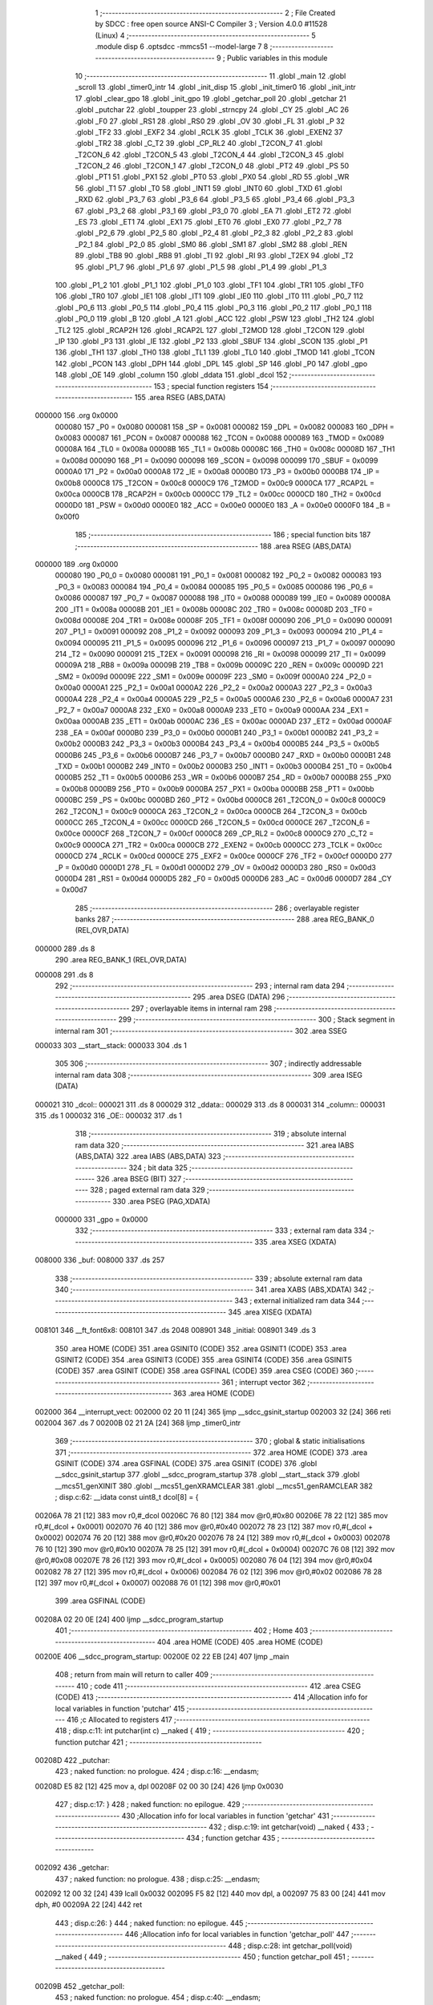                                       1 ;--------------------------------------------------------
                                      2 ; File Created by SDCC : free open source ANSI-C Compiler
                                      3 ; Version 4.0.0 #11528 (Linux)
                                      4 ;--------------------------------------------------------
                                      5 	.module disp
                                      6 	.optsdcc -mmcs51 --model-large
                                      7 	
                                      8 ;--------------------------------------------------------
                                      9 ; Public variables in this module
                                     10 ;--------------------------------------------------------
                                     11 	.globl _main
                                     12 	.globl _scroll
                                     13 	.globl _timer0_intr
                                     14 	.globl _init_disp
                                     15 	.globl _init_timer0
                                     16 	.globl _init_intr
                                     17 	.globl _clear_gpo
                                     18 	.globl _init_gpo
                                     19 	.globl _getchar_poll
                                     20 	.globl _getchar
                                     21 	.globl _putchar
                                     22 	.globl _toupper
                                     23 	.globl _strncpy
                                     24 	.globl _CY
                                     25 	.globl _AC
                                     26 	.globl _F0
                                     27 	.globl _RS1
                                     28 	.globl _RS0
                                     29 	.globl _OV
                                     30 	.globl _FL
                                     31 	.globl _P
                                     32 	.globl _TF2
                                     33 	.globl _EXF2
                                     34 	.globl _RCLK
                                     35 	.globl _TCLK
                                     36 	.globl _EXEN2
                                     37 	.globl _TR2
                                     38 	.globl _C_T2
                                     39 	.globl _CP_RL2
                                     40 	.globl _T2CON_7
                                     41 	.globl _T2CON_6
                                     42 	.globl _T2CON_5
                                     43 	.globl _T2CON_4
                                     44 	.globl _T2CON_3
                                     45 	.globl _T2CON_2
                                     46 	.globl _T2CON_1
                                     47 	.globl _T2CON_0
                                     48 	.globl _PT2
                                     49 	.globl _PS
                                     50 	.globl _PT1
                                     51 	.globl _PX1
                                     52 	.globl _PT0
                                     53 	.globl _PX0
                                     54 	.globl _RD
                                     55 	.globl _WR
                                     56 	.globl _T1
                                     57 	.globl _T0
                                     58 	.globl _INT1
                                     59 	.globl _INT0
                                     60 	.globl _TXD
                                     61 	.globl _RXD
                                     62 	.globl _P3_7
                                     63 	.globl _P3_6
                                     64 	.globl _P3_5
                                     65 	.globl _P3_4
                                     66 	.globl _P3_3
                                     67 	.globl _P3_2
                                     68 	.globl _P3_1
                                     69 	.globl _P3_0
                                     70 	.globl _EA
                                     71 	.globl _ET2
                                     72 	.globl _ES
                                     73 	.globl _ET1
                                     74 	.globl _EX1
                                     75 	.globl _ET0
                                     76 	.globl _EX0
                                     77 	.globl _P2_7
                                     78 	.globl _P2_6
                                     79 	.globl _P2_5
                                     80 	.globl _P2_4
                                     81 	.globl _P2_3
                                     82 	.globl _P2_2
                                     83 	.globl _P2_1
                                     84 	.globl _P2_0
                                     85 	.globl _SM0
                                     86 	.globl _SM1
                                     87 	.globl _SM2
                                     88 	.globl _REN
                                     89 	.globl _TB8
                                     90 	.globl _RB8
                                     91 	.globl _TI
                                     92 	.globl _RI
                                     93 	.globl _T2EX
                                     94 	.globl _T2
                                     95 	.globl _P1_7
                                     96 	.globl _P1_6
                                     97 	.globl _P1_5
                                     98 	.globl _P1_4
                                     99 	.globl _P1_3
                                    100 	.globl _P1_2
                                    101 	.globl _P1_1
                                    102 	.globl _P1_0
                                    103 	.globl _TF1
                                    104 	.globl _TR1
                                    105 	.globl _TF0
                                    106 	.globl _TR0
                                    107 	.globl _IE1
                                    108 	.globl _IT1
                                    109 	.globl _IE0
                                    110 	.globl _IT0
                                    111 	.globl _P0_7
                                    112 	.globl _P0_6
                                    113 	.globl _P0_5
                                    114 	.globl _P0_4
                                    115 	.globl _P0_3
                                    116 	.globl _P0_2
                                    117 	.globl _P0_1
                                    118 	.globl _P0_0
                                    119 	.globl _B
                                    120 	.globl _A
                                    121 	.globl _ACC
                                    122 	.globl _PSW
                                    123 	.globl _TH2
                                    124 	.globl _TL2
                                    125 	.globl _RCAP2H
                                    126 	.globl _RCAP2L
                                    127 	.globl _T2MOD
                                    128 	.globl _T2CON
                                    129 	.globl _IP
                                    130 	.globl _P3
                                    131 	.globl _IE
                                    132 	.globl _P2
                                    133 	.globl _SBUF
                                    134 	.globl _SCON
                                    135 	.globl _P1
                                    136 	.globl _TH1
                                    137 	.globl _TH0
                                    138 	.globl _TL1
                                    139 	.globl _TL0
                                    140 	.globl _TMOD
                                    141 	.globl _TCON
                                    142 	.globl _PCON
                                    143 	.globl _DPH
                                    144 	.globl _DPL
                                    145 	.globl _SP
                                    146 	.globl _P0
                                    147 	.globl _gpo
                                    148 	.globl _OE
                                    149 	.globl _column
                                    150 	.globl _ddata
                                    151 	.globl _dcol
                                    152 ;--------------------------------------------------------
                                    153 ; special function registers
                                    154 ;--------------------------------------------------------
                                    155 	.area RSEG    (ABS,DATA)
      000000                        156 	.org 0x0000
                           000080   157 _P0	=	0x0080
                           000081   158 _SP	=	0x0081
                           000082   159 _DPL	=	0x0082
                           000083   160 _DPH	=	0x0083
                           000087   161 _PCON	=	0x0087
                           000088   162 _TCON	=	0x0088
                           000089   163 _TMOD	=	0x0089
                           00008A   164 _TL0	=	0x008a
                           00008B   165 _TL1	=	0x008b
                           00008C   166 _TH0	=	0x008c
                           00008D   167 _TH1	=	0x008d
                           000090   168 _P1	=	0x0090
                           000098   169 _SCON	=	0x0098
                           000099   170 _SBUF	=	0x0099
                           0000A0   171 _P2	=	0x00a0
                           0000A8   172 _IE	=	0x00a8
                           0000B0   173 _P3	=	0x00b0
                           0000B8   174 _IP	=	0x00b8
                           0000C8   175 _T2CON	=	0x00c8
                           0000C9   176 _T2MOD	=	0x00c9
                           0000CA   177 _RCAP2L	=	0x00ca
                           0000CB   178 _RCAP2H	=	0x00cb
                           0000CC   179 _TL2	=	0x00cc
                           0000CD   180 _TH2	=	0x00cd
                           0000D0   181 _PSW	=	0x00d0
                           0000E0   182 _ACC	=	0x00e0
                           0000E0   183 _A	=	0x00e0
                           0000F0   184 _B	=	0x00f0
                                    185 ;--------------------------------------------------------
                                    186 ; special function bits
                                    187 ;--------------------------------------------------------
                                    188 	.area RSEG    (ABS,DATA)
      000000                        189 	.org 0x0000
                           000080   190 _P0_0	=	0x0080
                           000081   191 _P0_1	=	0x0081
                           000082   192 _P0_2	=	0x0082
                           000083   193 _P0_3	=	0x0083
                           000084   194 _P0_4	=	0x0084
                           000085   195 _P0_5	=	0x0085
                           000086   196 _P0_6	=	0x0086
                           000087   197 _P0_7	=	0x0087
                           000088   198 _IT0	=	0x0088
                           000089   199 _IE0	=	0x0089
                           00008A   200 _IT1	=	0x008a
                           00008B   201 _IE1	=	0x008b
                           00008C   202 _TR0	=	0x008c
                           00008D   203 _TF0	=	0x008d
                           00008E   204 _TR1	=	0x008e
                           00008F   205 _TF1	=	0x008f
                           000090   206 _P1_0	=	0x0090
                           000091   207 _P1_1	=	0x0091
                           000092   208 _P1_2	=	0x0092
                           000093   209 _P1_3	=	0x0093
                           000094   210 _P1_4	=	0x0094
                           000095   211 _P1_5	=	0x0095
                           000096   212 _P1_6	=	0x0096
                           000097   213 _P1_7	=	0x0097
                           000090   214 _T2	=	0x0090
                           000091   215 _T2EX	=	0x0091
                           000098   216 _RI	=	0x0098
                           000099   217 _TI	=	0x0099
                           00009A   218 _RB8	=	0x009a
                           00009B   219 _TB8	=	0x009b
                           00009C   220 _REN	=	0x009c
                           00009D   221 _SM2	=	0x009d
                           00009E   222 _SM1	=	0x009e
                           00009F   223 _SM0	=	0x009f
                           0000A0   224 _P2_0	=	0x00a0
                           0000A1   225 _P2_1	=	0x00a1
                           0000A2   226 _P2_2	=	0x00a2
                           0000A3   227 _P2_3	=	0x00a3
                           0000A4   228 _P2_4	=	0x00a4
                           0000A5   229 _P2_5	=	0x00a5
                           0000A6   230 _P2_6	=	0x00a6
                           0000A7   231 _P2_7	=	0x00a7
                           0000A8   232 _EX0	=	0x00a8
                           0000A9   233 _ET0	=	0x00a9
                           0000AA   234 _EX1	=	0x00aa
                           0000AB   235 _ET1	=	0x00ab
                           0000AC   236 _ES	=	0x00ac
                           0000AD   237 _ET2	=	0x00ad
                           0000AF   238 _EA	=	0x00af
                           0000B0   239 _P3_0	=	0x00b0
                           0000B1   240 _P3_1	=	0x00b1
                           0000B2   241 _P3_2	=	0x00b2
                           0000B3   242 _P3_3	=	0x00b3
                           0000B4   243 _P3_4	=	0x00b4
                           0000B5   244 _P3_5	=	0x00b5
                           0000B6   245 _P3_6	=	0x00b6
                           0000B7   246 _P3_7	=	0x00b7
                           0000B0   247 _RXD	=	0x00b0
                           0000B1   248 _TXD	=	0x00b1
                           0000B2   249 _INT0	=	0x00b2
                           0000B3   250 _INT1	=	0x00b3
                           0000B4   251 _T0	=	0x00b4
                           0000B5   252 _T1	=	0x00b5
                           0000B6   253 _WR	=	0x00b6
                           0000B7   254 _RD	=	0x00b7
                           0000B8   255 _PX0	=	0x00b8
                           0000B9   256 _PT0	=	0x00b9
                           0000BA   257 _PX1	=	0x00ba
                           0000BB   258 _PT1	=	0x00bb
                           0000BC   259 _PS	=	0x00bc
                           0000BD   260 _PT2	=	0x00bd
                           0000C8   261 _T2CON_0	=	0x00c8
                           0000C9   262 _T2CON_1	=	0x00c9
                           0000CA   263 _T2CON_2	=	0x00ca
                           0000CB   264 _T2CON_3	=	0x00cb
                           0000CC   265 _T2CON_4	=	0x00cc
                           0000CD   266 _T2CON_5	=	0x00cd
                           0000CE   267 _T2CON_6	=	0x00ce
                           0000CF   268 _T2CON_7	=	0x00cf
                           0000C8   269 _CP_RL2	=	0x00c8
                           0000C9   270 _C_T2	=	0x00c9
                           0000CA   271 _TR2	=	0x00ca
                           0000CB   272 _EXEN2	=	0x00cb
                           0000CC   273 _TCLK	=	0x00cc
                           0000CD   274 _RCLK	=	0x00cd
                           0000CE   275 _EXF2	=	0x00ce
                           0000CF   276 _TF2	=	0x00cf
                           0000D0   277 _P	=	0x00d0
                           0000D1   278 _FL	=	0x00d1
                           0000D2   279 _OV	=	0x00d2
                           0000D3   280 _RS0	=	0x00d3
                           0000D4   281 _RS1	=	0x00d4
                           0000D5   282 _F0	=	0x00d5
                           0000D6   283 _AC	=	0x00d6
                           0000D7   284 _CY	=	0x00d7
                                    285 ;--------------------------------------------------------
                                    286 ; overlayable register banks
                                    287 ;--------------------------------------------------------
                                    288 	.area REG_BANK_0	(REL,OVR,DATA)
      000000                        289 	.ds 8
                                    290 	.area REG_BANK_1	(REL,OVR,DATA)
      000008                        291 	.ds 8
                                    292 ;--------------------------------------------------------
                                    293 ; internal ram data
                                    294 ;--------------------------------------------------------
                                    295 	.area DSEG    (DATA)
                                    296 ;--------------------------------------------------------
                                    297 ; overlayable items in internal ram 
                                    298 ;--------------------------------------------------------
                                    299 ;--------------------------------------------------------
                                    300 ; Stack segment in internal ram 
                                    301 ;--------------------------------------------------------
                                    302 	.area	SSEG
      000033                        303 __start__stack:
      000033                        304 	.ds	1
                                    305 
                                    306 ;--------------------------------------------------------
                                    307 ; indirectly addressable internal ram data
                                    308 ;--------------------------------------------------------
                                    309 	.area ISEG    (DATA)
      000021                        310 _dcol::
      000021                        311 	.ds 8
      000029                        312 _ddata::
      000029                        313 	.ds 8
      000031                        314 _column::
      000031                        315 	.ds 1
      000032                        316 _OE::
      000032                        317 	.ds 1
                                    318 ;--------------------------------------------------------
                                    319 ; absolute internal ram data
                                    320 ;--------------------------------------------------------
                                    321 	.area IABS    (ABS,DATA)
                                    322 	.area IABS    (ABS,DATA)
                                    323 ;--------------------------------------------------------
                                    324 ; bit data
                                    325 ;--------------------------------------------------------
                                    326 	.area BSEG    (BIT)
                                    327 ;--------------------------------------------------------
                                    328 ; paged external ram data
                                    329 ;--------------------------------------------------------
                                    330 	.area PSEG    (PAG,XDATA)
                           000000   331 _gpo	=	0x0000
                                    332 ;--------------------------------------------------------
                                    333 ; external ram data
                                    334 ;--------------------------------------------------------
                                    335 	.area XSEG    (XDATA)
      008000                        336 _buf:
      008000                        337 	.ds 257
                                    338 ;--------------------------------------------------------
                                    339 ; absolute external ram data
                                    340 ;--------------------------------------------------------
                                    341 	.area XABS    (ABS,XDATA)
                                    342 ;--------------------------------------------------------
                                    343 ; external initialized ram data
                                    344 ;--------------------------------------------------------
                                    345 	.area XISEG   (XDATA)
      008101                        346 __ft_font6x8:
      008101                        347 	.ds 2048
      008901                        348 _initial:
      008901                        349 	.ds 3
                                    350 	.area HOME    (CODE)
                                    351 	.area GSINIT0 (CODE)
                                    352 	.area GSINIT1 (CODE)
                                    353 	.area GSINIT2 (CODE)
                                    354 	.area GSINIT3 (CODE)
                                    355 	.area GSINIT4 (CODE)
                                    356 	.area GSINIT5 (CODE)
                                    357 	.area GSINIT  (CODE)
                                    358 	.area GSFINAL (CODE)
                                    359 	.area CSEG    (CODE)
                                    360 ;--------------------------------------------------------
                                    361 ; interrupt vector 
                                    362 ;--------------------------------------------------------
                                    363 	.area HOME    (CODE)
      002000                        364 __interrupt_vect:
      002000 02 20 11         [24]  365 	ljmp	__sdcc_gsinit_startup
      002003 32               [24]  366 	reti
      002004                        367 	.ds	7
      00200B 02 21 2A         [24]  368 	ljmp	_timer0_intr
                                    369 ;--------------------------------------------------------
                                    370 ; global & static initialisations
                                    371 ;--------------------------------------------------------
                                    372 	.area HOME    (CODE)
                                    373 	.area GSINIT  (CODE)
                                    374 	.area GSFINAL (CODE)
                                    375 	.area GSINIT  (CODE)
                                    376 	.globl __sdcc_gsinit_startup
                                    377 	.globl __sdcc_program_startup
                                    378 	.globl __start__stack
                                    379 	.globl __mcs51_genXINIT
                                    380 	.globl __mcs51_genXRAMCLEAR
                                    381 	.globl __mcs51_genRAMCLEAR
                                    382 ;	disp.c:62: __idata const uint8_t dcol[8] = {
      00206A 78 21            [12]  383 	mov	r0,#_dcol
      00206C 76 80            [12]  384 	mov	@r0,#0x80
      00206E 78 22            [12]  385 	mov	r0,#(_dcol + 0x0001)
      002070 76 40            [12]  386 	mov	@r0,#0x40
      002072 78 23            [12]  387 	mov	r0,#(_dcol + 0x0002)
      002074 76 20            [12]  388 	mov	@r0,#0x20
      002076 78 24            [12]  389 	mov	r0,#(_dcol + 0x0003)
      002078 76 10            [12]  390 	mov	@r0,#0x10
      00207A 78 25            [12]  391 	mov	r0,#(_dcol + 0x0004)
      00207C 76 08            [12]  392 	mov	@r0,#0x08
      00207E 78 26            [12]  393 	mov	r0,#(_dcol + 0x0005)
      002080 76 04            [12]  394 	mov	@r0,#0x04
      002082 78 27            [12]  395 	mov	r0,#(_dcol + 0x0006)
      002084 76 02            [12]  396 	mov	@r0,#0x02
      002086 78 28            [12]  397 	mov	r0,#(_dcol + 0x0007)
      002088 76 01            [12]  398 	mov	@r0,#0x01
                                    399 	.area GSFINAL (CODE)
      00208A 02 20 0E         [24]  400 	ljmp	__sdcc_program_startup
                                    401 ;--------------------------------------------------------
                                    402 ; Home
                                    403 ;--------------------------------------------------------
                                    404 	.area HOME    (CODE)
                                    405 	.area HOME    (CODE)
      00200E                        406 __sdcc_program_startup:
      00200E 02 22 EB         [24]  407 	ljmp	_main
                                    408 ;	return from main will return to caller
                                    409 ;--------------------------------------------------------
                                    410 ; code
                                    411 ;--------------------------------------------------------
                                    412 	.area CSEG    (CODE)
                                    413 ;------------------------------------------------------------
                                    414 ;Allocation info for local variables in function 'putchar'
                                    415 ;------------------------------------------------------------
                                    416 ;c                         Allocated to registers 
                                    417 ;------------------------------------------------------------
                                    418 ;	disp.c:11: int putchar(int c) __naked {
                                    419 ;	-----------------------------------------
                                    420 ;	 function putchar
                                    421 ;	-----------------------------------------
      00208D                        422 _putchar:
                                    423 ;	naked function: no prologue.
                                    424 ;	disp.c:16: __endasm;
      00208D E5 82            [12]  425 	mov	a, dpl
      00208F 02 00 30         [24]  426 	ljmp	0x0030
                                    427 ;	disp.c:17: }
                                    428 ;	naked function: no epilogue.
                                    429 ;------------------------------------------------------------
                                    430 ;Allocation info for local variables in function 'getchar'
                                    431 ;------------------------------------------------------------
                                    432 ;	disp.c:19: int getchar(void) __naked {
                                    433 ;	-----------------------------------------
                                    434 ;	 function getchar
                                    435 ;	-----------------------------------------
      002092                        436 _getchar:
                                    437 ;	naked function: no prologue.
                                    438 ;	disp.c:25: __endasm;
      002092 12 00 32         [24]  439 	lcall	0x0032
      002095 F5 82            [12]  440 	mov	dpl, a
      002097 75 83 00         [24]  441 	mov	dph, #0
      00209A 22               [24]  442 	ret
                                    443 ;	disp.c:26: }
                                    444 ;	naked function: no epilogue.
                                    445 ;------------------------------------------------------------
                                    446 ;Allocation info for local variables in function 'getchar_poll'
                                    447 ;------------------------------------------------------------
                                    448 ;	disp.c:28: int getchar_poll(void) __naked {
                                    449 ;	-----------------------------------------
                                    450 ;	 function getchar_poll
                                    451 ;	-----------------------------------------
      00209B                        452 _getchar_poll:
                                    453 ;	naked function: no prologue.
                                    454 ;	disp.c:40: __endasm;
      00209B 74 FF            [12]  455 	mov	a, #0xff
      00209D F5 F0            [12]  456 	mov	b, a
      00209F 30 98 07         [24]  457 	jnb	ri, nochar
      0020A2 C2 98            [12]  458 	clr	ri
      0020A4 E5 99            [12]  459 	mov	a, sbuf
      0020A6 75 F0 00         [24]  460 	mov	b, #0
      0020A9                        461 	nochar:
      0020A9 F5 82            [12]  462 	mov	dpl, a
      0020AB 85 F0 83         [24]  463 	mov	dph, b
      0020AE 22               [24]  464 	ret
                                    465 ;	disp.c:41: }
                                    466 ;	naked function: no epilogue.
                                    467 ;------------------------------------------------------------
                                    468 ;Allocation info for local variables in function 'init_gpo'
                                    469 ;------------------------------------------------------------
                                    470 ;	disp.c:81: void init_gpo(void) {
                                    471 ;	-----------------------------------------
                                    472 ;	 function init_gpo
                                    473 ;	-----------------------------------------
      0020AF                        474 _init_gpo:
                           000007   475 	ar7 = 0x07
                           000006   476 	ar6 = 0x06
                           000005   477 	ar5 = 0x05
                           000004   478 	ar4 = 0x04
                           000003   479 	ar3 = 0x03
                           000002   480 	ar2 = 0x02
                           000001   481 	ar1 = 0x01
                           000000   482 	ar0 = 0x00
                                    483 ;	disp.c:82: P1_7 = 0;
                                    484 ;	assignBit
      0020AF C2 97            [12]  485 	clr	_P1_7
                                    486 ;	disp.c:84: P2 = GPO_BASE_H;
      0020B1 75 A0 F0         [24]  487 	mov	_P2,#0xf0
                                    488 ;	disp.c:86: CLEAR_GPO;
      0020B4 78 06            [12]  489 	mov	r0,#(_gpo + 0x0006)
      0020B6 74 3F            [12]  490 	mov	a,#0x3f
      0020B8 F2               [24]  491 	movx	@r0,a
      0020B9 78 00            [12]  492 	mov	r0,#_gpo
      0020BB E4               [12]  493 	clr	a
      0020BC F2               [24]  494 	movx	@r0,a
      0020BD 78 01            [12]  495 	mov	r0,#(_gpo + 0x0001)
      0020BF F2               [24]  496 	movx	@r0,a
      0020C0 78 02            [12]  497 	mov	r0,#(_gpo + 0x0002)
      0020C2 F2               [24]  498 	movx	@r0,a
      0020C3 78 03            [12]  499 	mov	r0,#(_gpo + 0x0003)
      0020C5 F2               [24]  500 	movx	@r0,a
      0020C6 78 04            [12]  501 	mov	r0,#(_gpo + 0x0004)
      0020C8 F2               [24]  502 	movx	@r0,a
      0020C9 78 05            [12]  503 	mov	r0,#(_gpo + 0x0005)
      0020CB F2               [24]  504 	movx	@r0,a
                                    505 ;	disp.c:88: return;
                                    506 ;	disp.c:89: }
      0020CC 22               [24]  507 	ret
                                    508 ;------------------------------------------------------------
                                    509 ;Allocation info for local variables in function 'clear_gpo'
                                    510 ;------------------------------------------------------------
                                    511 ;	disp.c:91: void clear_gpo(void) {
                                    512 ;	-----------------------------------------
                                    513 ;	 function clear_gpo
                                    514 ;	-----------------------------------------
      0020CD                        515 _clear_gpo:
                                    516 ;	disp.c:92: CLEAR_GPO;
      0020CD 78 06            [12]  517 	mov	r0,#(_gpo + 0x0006)
      0020CF 74 3F            [12]  518 	mov	a,#0x3f
      0020D1 F2               [24]  519 	movx	@r0,a
      0020D2 78 00            [12]  520 	mov	r0,#_gpo
      0020D4 E4               [12]  521 	clr	a
      0020D5 F2               [24]  522 	movx	@r0,a
      0020D6 78 01            [12]  523 	mov	r0,#(_gpo + 0x0001)
      0020D8 F2               [24]  524 	movx	@r0,a
      0020D9 78 02            [12]  525 	mov	r0,#(_gpo + 0x0002)
      0020DB F2               [24]  526 	movx	@r0,a
      0020DC 78 03            [12]  527 	mov	r0,#(_gpo + 0x0003)
      0020DE F2               [24]  528 	movx	@r0,a
      0020DF 78 04            [12]  529 	mov	r0,#(_gpo + 0x0004)
      0020E1 F2               [24]  530 	movx	@r0,a
      0020E2 78 05            [12]  531 	mov	r0,#(_gpo + 0x0005)
      0020E4 F2               [24]  532 	movx	@r0,a
                                    533 ;	disp.c:94: return;
                                    534 ;	disp.c:95: }
      0020E5 22               [24]  535 	ret
                                    536 ;------------------------------------------------------------
                                    537 ;Allocation info for local variables in function 'init_intr'
                                    538 ;------------------------------------------------------------
                                    539 ;	disp.c:97: void init_intr(void) {
                                    540 ;	-----------------------------------------
                                    541 ;	 function init_intr
                                    542 ;	-----------------------------------------
      0020E6                        543 _init_intr:
                                    544 ;	disp.c:98: TR0 = 0;
                                    545 ;	assignBit
      0020E6 C2 8C            [12]  546 	clr	_TR0
                                    547 ;	disp.c:99: ET0 = 1;
                                    548 ;	assignBit
      0020E8 D2 A9            [12]  549 	setb	_ET0
                                    550 ;	disp.c:100: EA  = 1;
                                    551 ;	assignBit
      0020EA D2 AF            [12]  552 	setb	_EA
                                    553 ;	disp.c:102: return;
                                    554 ;	disp.c:103: }
      0020EC 22               [24]  555 	ret
                                    556 ;------------------------------------------------------------
                                    557 ;Allocation info for local variables in function 'init_timer0'
                                    558 ;------------------------------------------------------------
                                    559 ;	disp.c:105: void init_timer0(void) {
                                    560 ;	-----------------------------------------
                                    561 ;	 function init_timer0
                                    562 ;	-----------------------------------------
      0020ED                        563 _init_timer0:
                                    564 ;	disp.c:106: TR0 = 0;
                                    565 ;	assignBit
      0020ED C2 8C            [12]  566 	clr	_TR0
                                    567 ;	disp.c:107: TMOD = 0x01;
      0020EF 75 89 01         [24]  568 	mov	_TMOD,#0x01
                                    569 ;	disp.c:108: TH0 = 0xf8;
      0020F2 75 8C F8         [24]  570 	mov	_TH0,#0xf8
                                    571 ;	disp.c:109: TL0 = 0x00;
      0020F5 75 8A 00         [24]  572 	mov	_TL0,#0x00
                                    573 ;	disp.c:111: return;
                                    574 ;	disp.c:112: }
      0020F8 22               [24]  575 	ret
                                    576 ;------------------------------------------------------------
                                    577 ;Allocation info for local variables in function 'init_disp'
                                    578 ;------------------------------------------------------------
                                    579 ;	disp.c:114: void init_disp(void) {
                                    580 ;	-----------------------------------------
                                    581 ;	 function init_disp
                                    582 ;	-----------------------------------------
      0020F9                        583 _init_disp:
                                    584 ;	disp.c:115: gpo[DISP_COL] = 0u;
      0020F9 78 05            [12]  585 	mov	r0,#(_gpo + 0x0005)
      0020FB E4               [12]  586 	clr	a
      0020FC F2               [24]  587 	movx	@r0,a
                                    588 ;	disp.c:116: gpo[DISP_DATA] = 0u;
      0020FD 78 04            [12]  589 	mov	r0,#(_gpo + 0x0004)
      0020FF F2               [24]  590 	movx	@r0,a
                                    591 ;	disp.c:117: OE = 0x0fu; /* 00_001111 */
      002100 78 32            [12]  592 	mov	r0,#_OE
      002102 76 0F            [12]  593 	mov	@r0,#0x0f
                                    594 ;	disp.c:118: gpo[GPO_OE] = OE;
      002104 78 06            [12]  595 	mov	r0,#(_gpo + 0x0006)
      002106 74 0F            [12]  596 	mov	a,#0x0f
      002108 F2               [24]  597 	movx	@r0,a
                                    598 ;	disp.c:120: for (column = 0u; column < 8u; column++)
      002109 78 31            [12]  599 	mov	r0,#_column
      00210B 76 00            [12]  600 	mov	@r0,#0x00
      00210D                        601 00103$:
      00210D 78 31            [12]  602 	mov	r0,#_column
      00210F B6 08 00         [24]  603 	cjne	@r0,#0x08,00115$
      002112                        604 00115$:
      002112 50 11            [24]  605 	jnc	00101$
                                    606 ;	disp.c:121: ddata[column] = 0u;
      002114 78 31            [12]  607 	mov	r0,#_column
      002116 E6               [12]  608 	mov	a,@r0
      002117 24 29            [12]  609 	add	a,#_ddata
      002119 F8               [12]  610 	mov	r0,a
      00211A 76 00            [12]  611 	mov	@r0,#0x00
                                    612 ;	disp.c:120: for (column = 0u; column < 8u; column++)
      00211C 78 31            [12]  613 	mov	r0,#_column
      00211E E6               [12]  614 	mov	a,@r0
      00211F 78 31            [12]  615 	mov	r0,#_column
      002121 04               [12]  616 	inc	a
      002122 F6               [12]  617 	mov	@r0,a
      002123 80 E8            [24]  618 	sjmp	00103$
      002125                        619 00101$:
                                    620 ;	disp.c:122: column = 0u;
      002125 78 31            [12]  621 	mov	r0,#_column
      002127 76 00            [12]  622 	mov	@r0,#0x00
                                    623 ;	disp.c:124: return;
                                    624 ;	disp.c:125: }
      002129 22               [24]  625 	ret
                                    626 ;------------------------------------------------------------
                                    627 ;Allocation info for local variables in function 'timer0_intr'
                                    628 ;------------------------------------------------------------
                                    629 ;t                         Allocated to registers r7 
                                    630 ;------------------------------------------------------------
                                    631 ;	disp.c:127: void timer0_intr(void) __interrupt TF0_VECTOR __using 1 {
                                    632 ;	-----------------------------------------
                                    633 ;	 function timer0_intr
                                    634 ;	-----------------------------------------
      00212A                        635 _timer0_intr:
                           00000F   636 	ar7 = 0x0f
                           00000E   637 	ar6 = 0x0e
                           00000D   638 	ar5 = 0x0d
                           00000C   639 	ar4 = 0x0c
                           00000B   640 	ar3 = 0x0b
                           00000A   641 	ar2 = 0x0a
                           000009   642 	ar1 = 0x09
                           000008   643 	ar0 = 0x08
      00212A C0 E0            [24]  644 	push	acc
      00212C C0 D0            [24]  645 	push	psw
      00212E 75 D0 08         [24]  646 	mov	psw,#0x08
                                    647 ;	disp.c:130: t = column & 7u;
      002131 78 31            [12]  648 	mov	r0,#_column
      002133 86 0F            [24]  649 	mov	ar7,@r0
      002135 53 0F 07         [24]  650 	anl	ar7,#0x07
                                    651 ;	disp.c:131: gpo[DISP_COL] = 0u;
      002138 78 05            [12]  652 	mov	r0,#(_gpo + 0x0005)
      00213A E4               [12]  653 	clr	a
      00213B F2               [24]  654 	movx	@r0,a
                                    655 ;	disp.c:132: gpo[DISP_DATA] = ddata[t];
      00213C EF               [12]  656 	mov	a,r7
      00213D 24 29            [12]  657 	add	a,#_ddata
      00213F F9               [12]  658 	mov	r1,a
      002140 87 0E            [24]  659 	mov	ar6,@r1
      002142 78 04            [12]  660 	mov	r0,#(_gpo + 0x0004)
      002144 EE               [12]  661 	mov	a,r6
      002145 F2               [24]  662 	movx	@r0,a
                                    663 ;	disp.c:133: gpo[DISP_COL] = dcol[t];
      002146 EF               [12]  664 	mov	a,r7
      002147 24 21            [12]  665 	add	a,#_dcol
      002149 F9               [12]  666 	mov	r1,a
      00214A 87 0F            [24]  667 	mov	ar7,@r1
      00214C 78 05            [12]  668 	mov	r0,#(_gpo + 0x0005)
      00214E EF               [12]  669 	mov	a,r7
      00214F F2               [24]  670 	movx	@r0,a
                                    671 ;	disp.c:134: column++;
      002150 78 31            [12]  672 	mov	r0,#_column
      002152 E6               [12]  673 	mov	a,@r0
      002153 78 31            [12]  674 	mov	r0,#_column
      002155 04               [12]  675 	inc	a
      002156 F6               [12]  676 	mov	@r0,a
                                    677 ;	disp.c:136: TR0 = 0;
                                    678 ;	assignBit
      002157 C2 8C            [12]  679 	clr	_TR0
                                    680 ;	disp.c:137: TH0 = 0xf8;
      002159 75 8C F8         [24]  681 	mov	_TH0,#0xf8
                                    682 ;	disp.c:138: TL0 = 0x00;
      00215C 75 8A 00         [24]  683 	mov	_TL0,#0x00
                                    684 ;	disp.c:139: TR0 = 1;
                                    685 ;	assignBit
      00215F D2 8C            [12]  686 	setb	_TR0
                                    687 ;	disp.c:141: return;
                                    688 ;	disp.c:142: }
      002161 D0 D0            [24]  689 	pop	psw
      002163 D0 E0            [24]  690 	pop	acc
      002165 32               [24]  691 	reti
                                    692 ;	eliminated unneeded push/pop dpl
                                    693 ;	eliminated unneeded push/pop dph
                                    694 ;	eliminated unneeded push/pop b
                                    695 ;------------------------------------------------------------
                                    696 ;Allocation info for local variables in function 'scroll'
                                    697 ;------------------------------------------------------------
                                    698 ;msg                       Allocated to stack - _bp +1
                                    699 ;symbol                    Allocated to stack - _bp +5
                                    700 ;bit                       Allocated to stack - _bp +6
                                    701 ;i                         Allocated to stack - _bp +7
                                    702 ;j                         Allocated to registers r4 
                                    703 ;r                         Allocated to registers r3 r4 
                                    704 ;i                         Allocated to registers r3 
                                    705 ;j                         Allocated to registers r2 
                                    706 ;__3932160002              Allocated to registers 
                                    707 ;s                         Allocated to registers r6 r4 r3 
                                    708 ;sloc0                     Allocated to stack - _bp +4
                                    709 ;sloc1                     Allocated to stack - _bp +20
                                    710 ;sloc2                     Allocated to stack - _bp +21
                                    711 ;------------------------------------------------------------
                                    712 ;	disp.c:172: int scroll(uint8_t *msg) {
                                    713 ;	-----------------------------------------
                                    714 ;	 function scroll
                                    715 ;	-----------------------------------------
      002166                        716 _scroll:
                           000007   717 	ar7 = 0x07
                           000006   718 	ar6 = 0x06
                           000005   719 	ar5 = 0x05
                           000004   720 	ar4 = 0x04
                           000003   721 	ar3 = 0x03
                           000002   722 	ar2 = 0x02
                           000001   723 	ar1 = 0x01
                           000000   724 	ar0 = 0x00
      002166 C0 10            [24]  725 	push	_bp
      002168 85 81 10         [24]  726 	mov	_bp,sp
      00216B C0 82            [24]  727 	push	dpl
      00216D C0 83            [24]  728 	push	dph
      00216F C0 F0            [24]  729 	push	b
      002171 E5 81            [12]  730 	mov	a,sp
      002173 24 05            [12]  731 	add	a,#0x05
      002175 F5 81            [12]  732 	mov	sp,a
                                    733 ;	disp.c:178: for (bit = 0u, i = 0u; ; bit = (bit + 1u) & 0x07u) {
      002177 E5 10            [12]  734 	mov	a,_bp
      002179 24 06            [12]  735 	add	a,#0x06
      00217B F8               [12]  736 	mov	r0,a
      00217C 76 00            [12]  737 	mov	@r0,#0x00
      00217E E5 10            [12]  738 	mov	a,_bp
      002180 24 07            [12]  739 	add	a,#0x07
      002182 F8               [12]  740 	mov	r0,a
      002183 E4               [12]  741 	clr	a
      002184 F6               [12]  742 	mov	@r0,a
      002185 08               [12]  743 	inc	r0
      002186 F6               [12]  744 	mov	@r0,a
      002187                        745 00136$:
                                    746 ;	disp.c:179: if (!bit) {
      002187 E5 10            [12]  747 	mov	a,_bp
      002189 24 06            [12]  748 	add	a,#0x06
      00218B F8               [12]  749 	mov	r0,a
      00218C E6               [12]  750 	mov	a,@r0
      00218D 70 55            [24]  751 	jnz	00104$
                                    752 ;	disp.c:180: symbol = msg[i];
      00218F A8 10            [24]  753 	mov	r0,_bp
      002191 08               [12]  754 	inc	r0
      002192 E5 10            [12]  755 	mov	a,_bp
      002194 24 07            [12]  756 	add	a,#0x07
      002196 F9               [12]  757 	mov	r1,a
      002197 E7               [12]  758 	mov	a,@r1
      002198 26               [12]  759 	add	a,@r0
      002199 FA               [12]  760 	mov	r2,a
      00219A 09               [12]  761 	inc	r1
      00219B E7               [12]  762 	mov	a,@r1
      00219C 08               [12]  763 	inc	r0
      00219D 36               [12]  764 	addc	a,@r0
      00219E FB               [12]  765 	mov	r3,a
      00219F 08               [12]  766 	inc	r0
      0021A0 86 04            [24]  767 	mov	ar4,@r0
      0021A2 8A 82            [24]  768 	mov	dpl,r2
      0021A4 8B 83            [24]  769 	mov	dph,r3
      0021A6 8C F0            [24]  770 	mov	b,r4
      0021A8 12 26 39         [24]  771 	lcall	__gptrget
      0021AB FA               [12]  772 	mov	r2,a
      0021AC E5 10            [12]  773 	mov	a,_bp
      0021AE 24 04            [12]  774 	add	a,#0x04
      0021B0 F8               [12]  775 	mov	r0,a
      0021B1 A6 02            [24]  776 	mov	@r0,ar2
                                    777 ;	disp.c:181: if (!symbol) {
      0021B3 EA               [12]  778 	mov	a,r2
      0021B4 70 1D            [24]  779 	jnz	00102$
                                    780 ;	disp.c:182: i = 0u;
      0021B6 E5 10            [12]  781 	mov	a,_bp
      0021B8 24 07            [12]  782 	add	a,#0x07
      0021BA F8               [12]  783 	mov	r0,a
      0021BB E4               [12]  784 	clr	a
      0021BC F6               [12]  785 	mov	@r0,a
      0021BD 08               [12]  786 	inc	r0
      0021BE F6               [12]  787 	mov	@r0,a
                                    788 ;	disp.c:183: symbol = msg[i];
      0021BF A8 10            [24]  789 	mov	r0,_bp
      0021C1 08               [12]  790 	inc	r0
      0021C2 86 82            [24]  791 	mov	dpl,@r0
      0021C4 08               [12]  792 	inc	r0
      0021C5 86 83            [24]  793 	mov	dph,@r0
      0021C7 08               [12]  794 	inc	r0
      0021C8 86 F0            [24]  795 	mov	b,@r0
      0021CA E5 10            [12]  796 	mov	a,_bp
      0021CC 24 04            [12]  797 	add	a,#0x04
      0021CE F9               [12]  798 	mov	r1,a
      0021CF 12 26 39         [24]  799 	lcall	__gptrget
      0021D2 F7               [12]  800 	mov	@r1,a
      0021D3                        801 00102$:
                                    802 ;	disp.c:185: i++;
      0021D3 E5 10            [12]  803 	mov	a,_bp
      0021D5 24 07            [12]  804 	add	a,#0x07
      0021D7 F8               [12]  805 	mov	r0,a
      0021D8 06               [12]  806 	inc	@r0
      0021D9 B6 00 02         [24]  807 	cjne	@r0,#0x00,00225$
      0021DC 08               [12]  808 	inc	r0
      0021DD 06               [12]  809 	inc	@r0
      0021DE                        810 00225$:
                                    811 ;	disp.c:186: OE = 0x8fu;
      0021DE 78 32            [12]  812 	mov	r0,#_OE
      0021E0 76 8F            [12]  813 	mov	@r0,#0x8f
      0021E2 80 04            [24]  814 	sjmp	00105$
      0021E4                        815 00104$:
                                    816 ;	disp.c:187: } else OE = 0x0fu;
      0021E4 78 32            [12]  817 	mov	r0,#_OE
      0021E6 76 0F            [12]  818 	mov	@r0,#0x0f
      0021E8                        819 00105$:
                                    820 ;	disp.c:188: gpo[GPO_OE] = OE;
      0021E8 78 06            [12]  821 	mov	r0,#(_gpo + 0x0006)
      0021EA 79 32            [12]  822 	mov	r1,#_OE
      0021EC E7               [12]  823 	mov	a,@r1
      0021ED F2               [24]  824 	movx	@r0,a
                                    825 ;	disp.c:190: if ((SKIPL > bit) || (bit > (7u - SKIPH))) continue;
      0021EE E5 10            [12]  826 	mov	a,_bp
      0021F0 24 06            [12]  827 	add	a,#0x06
      0021F2 F8               [12]  828 	mov	r0,a
      0021F3 E6               [12]  829 	mov	a,@r0
      0021F4 24 FA            [12]  830 	add	a,#0xff - 0x05
      0021F6 50 03            [24]  831 	jnc	00226$
      0021F8 02 22 CD         [24]  832 	ljmp	00120$
      0021FB                        833 00226$:
                                    834 ;	disp.c:151: do {
      0021FB 7B 00            [12]  835 	mov	r3,#0x00
                                    836 ;	disp.c:153: do {
      0021FD                        837 00142$:
      0021FD 7A 00            [12]  838 	mov	r2,#0x00
      0021FF                        839 00122$:
                                    840 ;	disp.c:165: __endasm;
      0021FF 00               [12]  841 	nop
      002200 00               [12]  842 	nop
      002201 00               [12]  843 	nop
      002202 00               [12]  844 	nop
                                    845 ;	disp.c:166: } while ((++j) ^ 0x80u);
      002203 0A               [12]  846 	inc	r2
      002204 8A 06            [24]  847 	mov	ar6,r2
      002206 7F 00            [12]  848 	mov	r7,#0x00
      002208 74 80            [12]  849 	mov	a,#0x80
      00220A 6E               [12]  850 	xrl	a,r6
      00220B 70 F2            [24]  851 	jnz	00122$
      00220D EF               [12]  852 	mov	a,r7
      00220E 70 EF            [24]  853 	jnz	00122$
                                    854 ;	disp.c:167: } while ((++i) ^ 0x80u);
      002210 0B               [12]  855 	inc	r3
      002211 8B 02            [24]  856 	mov	ar2,r3
      002213 7F 00            [12]  857 	mov	r7,#0x00
      002215 74 80            [12]  858 	mov	a,#0x80
      002217 6A               [12]  859 	xrl	a,r2
      002218 70 E3            [24]  860 	jnz	00142$
      00221A EF               [12]  861 	mov	a,r7
      00221B 70 E0            [24]  862 	jnz	00142$
                                    863 ;	disp.c:194: for (j = 0u; j < 8u; j++)
      00221D E5 10            [12]  864 	mov	a,_bp
      00221F 24 04            [12]  865 	add	a,#0x04
      002221 F8               [12]  866 	mov	r0,a
      002222 E6               [12]  867 	mov	a,@r0
      002223 75 F0 08         [24]  868 	mov	b,#0x08
      002226 A4               [48]  869 	mul	ab
      002227 24 01            [12]  870 	add	a,#__ft_font6x8
      002229 FA               [12]  871 	mov	r2,a
      00222A 74 81            [12]  872 	mov	a,#(__ft_font6x8 >> 8)
      00222C 35 F0            [12]  873 	addc	a,b
      00222E FB               [12]  874 	mov	r3,a
      00222F E5 10            [12]  875 	mov	a,_bp
      002231 24 06            [12]  876 	add	a,#0x06
      002233 F8               [12]  877 	mov	r0,a
      002234 74 07            [12]  878 	mov	a,#0x07
      002236 C3               [12]  879 	clr	c
      002237 96               [12]  880 	subb	a,@r0
      002238 FD               [12]  881 	mov	r5,a
      002239 7C 00            [12]  882 	mov	r4,#0x00
      00223B                        883 00131$:
                                    884 ;	disp.c:195: ddata[j] = ((FONT_TABLE[symbol][j] << (7u - bit)) & 0x80u) | (ddata[j] >> 1u);
      00223B EC               [12]  885 	mov	a,r4
      00223C 24 29            [12]  886 	add	a,#_ddata
      00223E F9               [12]  887 	mov	r1,a
      00223F EC               [12]  888 	mov	a,r4
      002240 2A               [12]  889 	add	a,r2
      002241 F5 82            [12]  890 	mov	dpl,a
      002243 E4               [12]  891 	clr	a
      002244 3B               [12]  892 	addc	a,r3
      002245 F5 83            [12]  893 	mov	dph,a
      002247 E0               [24]  894 	movx	a,@dptr
      002248 FF               [12]  895 	mov	r7,a
      002249 8D F0            [24]  896 	mov	b,r5
      00224B 05 F0            [12]  897 	inc	b
      00224D EF               [12]  898 	mov	a,r7
      00224E 80 02            [24]  899 	sjmp	00233$
      002250                        900 00231$:
      002250 25 E0            [12]  901 	add	a,acc
      002252                        902 00233$:
      002252 D5 F0 FB         [24]  903 	djnz	b,00231$
      002255 54 80            [12]  904 	anl	a,#0x80
      002257 FF               [12]  905 	mov	r7,a
      002258 EC               [12]  906 	mov	a,r4
      002259 24 29            [12]  907 	add	a,#_ddata
      00225B F8               [12]  908 	mov	r0,a
      00225C E6               [12]  909 	mov	a,@r0
      00225D C3               [12]  910 	clr	c
      00225E 13               [12]  911 	rrc	a
      00225F 4F               [12]  912 	orl	a,r7
      002260 F7               [12]  913 	mov	@r1,a
                                    914 ;	disp.c:194: for (j = 0u; j < 8u; j++)
      002261 0C               [12]  915 	inc	r4
      002262 BC 08 00         [24]  916 	cjne	r4,#0x08,00234$
      002265                        917 00234$:
      002265 40 D4            [24]  918 	jc	00131$
                                    919 ;	disp.c:197: if ((r = getchar_poll()) >= 0) {
      002267 12 20 9B         [24]  920 	lcall	_getchar_poll
      00226A AB 82            [24]  921 	mov	r3,dpl
      00226C AC 83            [24]  922 	mov	r4,dph
      00226E 8B 07            [24]  923 	mov	ar7,r3
      002270 EC               [12]  924 	mov	a,r4
      002271 FE               [12]  925 	mov	r6,a
      002272 20 E7 58         [24]  926 	jb	acc.7,00120$
                                    927 ;	disp.c:198: r = toupper(r);
      002275 8F 82            [24]  928 	mov	dpl,r7
      002277 8E 83            [24]  929 	mov	dph,r6
      002279 12 25 5B         [24]  930 	lcall	_toupper
      00227C AB 82            [24]  931 	mov	r3,dpl
      00227E AC 83            [24]  932 	mov	r4,dph
                                    933 ;	disp.c:199: if ((r == (int)'P') || (r == (int)' ')) {
      002280 BB 50 05         [24]  934 	cjne	r3,#0x50,00237$
      002283 BC 00 02         [24]  935 	cjne	r4,#0x00,00237$
      002286 80 06            [24]  936 	sjmp	00114$
      002288                        937 00237$:
      002288 BB 20 2A         [24]  938 	cjne	r3,#0x20,00115$
      00228B BC 00 27         [24]  939 	cjne	r4,#0x00,00115$
      00228E                        940 00114$:
                                    941 ;	disp.c:200: printstr("PAUSE\r\n");
      00228E 7E 74            [12]  942 	mov	r6,#___str_0
      002290 7C 26            [12]  943 	mov	r4,#(___str_0 >> 8)
      002292 7B 80            [12]  944 	mov	r3,#0x80
                                    945 ;	disp.c:46: return;
      002294                        946 00134$:
                                    947 ;	disp.c:44: for (; *s; s++) putchar(*s);
      002294 8E 82            [24]  948 	mov	dpl,r6
      002296 8C 83            [24]  949 	mov	dph,r4
      002298 8B F0            [24]  950 	mov	b,r3
      00229A 12 26 39         [24]  951 	lcall	__gptrget
      00229D FD               [12]  952 	mov	r5,a
      00229E 60 10            [24]  953 	jz	00130$
      0022A0 7F 00            [12]  954 	mov	r7,#0x00
      0022A2 8D 82            [24]  955 	mov	dpl,r5
      0022A4 8F 83            [24]  956 	mov	dph,r7
      0022A6 12 20 8D         [24]  957 	lcall	_putchar
      0022A9 0E               [12]  958 	inc	r6
                                    959 ;	disp.c:200: printstr("PAUSE\r\n");
      0022AA BE 00 E7         [24]  960 	cjne	r6,#0x00,00134$
      0022AD 0C               [12]  961 	inc	r4
      0022AE 80 E4            [24]  962 	sjmp	00134$
      0022B0                        963 00130$:
                                    964 ;	disp.c:201: (void)getchar();
      0022B0 12 20 92         [24]  965 	lcall	_getchar
      0022B3 80 18            [24]  966 	sjmp	00120$
      0022B5                        967 00115$:
                                    968 ;	disp.c:202: } else if ((r == (int)'T') || (r == (int)'R') || (r == (int)'L')) break;
      0022B5 BB 54 05         [24]  969 	cjne	r3,#0x54,00242$
      0022B8 BC 00 02         [24]  970 	cjne	r4,#0x00,00242$
      0022BB 80 24            [24]  971 	sjmp	00121$
      0022BD                        972 00242$:
      0022BD BB 52 05         [24]  973 	cjne	r3,#0x52,00243$
      0022C0 BC 00 02         [24]  974 	cjne	r4,#0x00,00243$
      0022C3 80 1C            [24]  975 	sjmp	00121$
      0022C5                        976 00243$:
      0022C5 BB 4C 05         [24]  977 	cjne	r3,#0x4c,00244$
      0022C8 BC 00 02         [24]  978 	cjne	r4,#0x00,00244$
      0022CB 80 14            [24]  979 	sjmp	00121$
      0022CD                        980 00244$:
      0022CD                        981 00120$:
                                    982 ;	disp.c:178: for (bit = 0u, i = 0u; ; bit = (bit + 1u) & 0x07u) {
      0022CD E5 10            [12]  983 	mov	a,_bp
      0022CF 24 06            [12]  984 	add	a,#0x06
      0022D1 F8               [12]  985 	mov	r0,a
      0022D2 E6               [12]  986 	mov	a,@r0
      0022D3 04               [12]  987 	inc	a
      0022D4 FF               [12]  988 	mov	r7,a
      0022D5 E5 10            [12]  989 	mov	a,_bp
      0022D7 24 06            [12]  990 	add	a,#0x06
      0022D9 F8               [12]  991 	mov	r0,a
      0022DA 74 07            [12]  992 	mov	a,#0x07
      0022DC 5F               [12]  993 	anl	a,r7
      0022DD F6               [12]  994 	mov	@r0,a
      0022DE 02 21 87         [24]  995 	ljmp	00136$
      0022E1                        996 00121$:
                                    997 ;	disp.c:206: return r;
      0022E1 8B 82            [24]  998 	mov	dpl,r3
      0022E3 8C 83            [24]  999 	mov	dph,r4
                                   1000 ;	disp.c:207: }
      0022E5 85 10 81         [24] 1001 	mov	sp,_bp
      0022E8 D0 10            [24] 1002 	pop	_bp
      0022EA 22               [24] 1003 	ret
                                   1004 ;------------------------------------------------------------
                                   1005 ;Allocation info for local variables in function 'main'
                                   1006 ;------------------------------------------------------------
                                   1007 ;j                         Allocated to stack - _bp +1
                                   1008 ;c                         Allocated to registers r7 r6 
                                   1009 ;__1310720004              Allocated to registers 
                                   1010 ;s                         Allocated to registers r5 r6 r7 
                                   1011 ;__1966080006              Allocated to registers 
                                   1012 ;s                         Allocated to registers r5 r6 r7 
                                   1013 ;__1966080008              Allocated to registers 
                                   1014 ;s                         Allocated to registers r5 r6 r7 
                                   1015 ;__1966080010              Allocated to registers 
                                   1016 ;s                         Allocated to registers r5 r6 r7 
                                   1017 ;__3276800012              Allocated to registers 
                                   1018 ;s                         Allocated to registers r7 r6 r4 
                                   1019 ;__3276800014              Allocated to registers 
                                   1020 ;s                         Allocated to registers r7 r6 r4 
                                   1021 ;__3276800016              Allocated to registers 
                                   1022 ;s                         Allocated to registers r7 r6 r4 
                                   1023 ;__3276800018              Allocated to registers 
                                   1024 ;s                         Allocated to registers r7 r6 r4 
                                   1025 ;__3276800020              Allocated to registers 
                                   1026 ;s                         Allocated to registers r7 r6 r4 
                                   1027 ;__1310720022              Allocated to registers 
                                   1028 ;s                         Allocated to registers r5 r6 r7 
                                   1029 ;sloc0                     Allocated to stack - _bp +65
                                   1030 ;------------------------------------------------------------
                                   1031 ;	disp.c:209: void main(void) {
                                   1032 ;	-----------------------------------------
                                   1033 ;	 function main
                                   1034 ;	-----------------------------------------
      0022EB                       1035 _main:
      0022EB C0 10            [24] 1036 	push	_bp
      0022ED 85 81 10         [24] 1037 	mov	_bp,sp
      0022F0 05 81            [12] 1038 	inc	sp
      0022F2 05 81            [12] 1039 	inc	sp
                                   1040 ;	disp.c:213: init_gpo();
      0022F4 12 20 AF         [24] 1041 	lcall	_init_gpo
                                   1042 ;	disp.c:214: clear_gpo();
      0022F7 12 20 CD         [24] 1043 	lcall	_clear_gpo
                                   1044 ;	disp.c:215: init_disp();
      0022FA 12 20 F9         [24] 1045 	lcall	_init_disp
                                   1046 ;	disp.c:216: init_timer0();
      0022FD 12 20 ED         [24] 1047 	lcall	_init_timer0
                                   1048 ;	disp.c:217: init_intr();
      002300 12 20 E6         [24] 1049 	lcall	_init_intr
                                   1050 ;	disp.c:218: TR0 = 1;
                                   1051 ;	assignBit
      002303 D2 8C            [12] 1052 	setb	_TR0
                                   1053 ;	disp.c:220: reset:
      002305                       1054 00101$:
                                   1055 ;	disp.c:221: init_disp();
      002305 12 20 F9         [24] 1056 	lcall	_init_disp
                                   1057 ;	disp.c:222: printstr("RESET\r\n");
      002308 7D 7C            [12] 1058 	mov	r5,#___str_1
      00230A 7E 26            [12] 1059 	mov	r6,#(___str_1 >> 8)
      00230C 7F 80            [12] 1060 	mov	r7,#0x80
                                   1061 ;	disp.c:46: return;
      00230E                       1062 00146$:
                                   1063 ;	disp.c:44: for (; *s; s++) putchar(*s);
      00230E 8D 82            [24] 1064 	mov	dpl,r5
      002310 8E 83            [24] 1065 	mov	dph,r6
      002312 8F F0            [24] 1066 	mov	b,r7
      002314 12 26 39         [24] 1067 	lcall	__gptrget
      002317 FC               [12] 1068 	mov	r4,a
      002318 60 10            [24] 1069 	jz	00126$
      00231A 7B 00            [12] 1070 	mov	r3,#0x00
      00231C 8C 82            [24] 1071 	mov	dpl,r4
      00231E 8B 83            [24] 1072 	mov	dph,r3
      002320 12 20 8D         [24] 1073 	lcall	_putchar
      002323 0D               [12] 1074 	inc	r5
                                   1075 ;	disp.c:222: printstr("RESET\r\n");
      002324 BD 00 E7         [24] 1076 	cjne	r5,#0x00,00146$
      002327 0E               [12] 1077 	inc	r6
      002328 80 E4            [24] 1078 	sjmp	00146$
      00232A                       1079 00126$:
                                   1080 ;	disp.c:223: (void)strncpy(buf, initial, sizeof (buf) - 1u);
      00232A E4               [12] 1081 	clr	a
      00232B C0 E0            [24] 1082 	push	acc
      00232D 04               [12] 1083 	inc	a
      00232E C0 E0            [24] 1084 	push	acc
      002330 90 89 01         [24] 1085 	mov	dptr,#_initial
      002333 E0               [24] 1086 	movx	a,@dptr
      002334 C0 E0            [24] 1087 	push	acc
      002336 A3               [24] 1088 	inc	dptr
      002337 E0               [24] 1089 	movx	a,@dptr
      002338 C0 E0            [24] 1090 	push	acc
      00233A A3               [24] 1091 	inc	dptr
      00233B E0               [24] 1092 	movx	a,@dptr
      00233C C0 E0            [24] 1093 	push	acc
      00233E 90 80 00         [24] 1094 	mov	dptr,#_buf
      002341 75 F0 00         [24] 1095 	mov	b,#0x00
      002344 12 25 82         [24] 1096 	lcall	_strncpy
      002347 E5 81            [12] 1097 	mov	a,sp
      002349 24 FB            [12] 1098 	add	a,#0xfb
      00234B F5 81            [12] 1099 	mov	sp,a
                                   1100 ;	disp.c:224: buf[sizeof (buf) - 1u] = 0u;
      00234D 90 81 00         [24] 1101 	mov	dptr,#(_buf + 0x0100)
      002350 E4               [12] 1102 	clr	a
      002351 F0               [24] 1103 	movx	@dptr,a
                                   1104 ;	disp.c:226: while (1) {
      002352                       1105 00122$:
                                   1106 ;	disp.c:227: printstr("P SP L ENT S R T START MSG \"");
      002352 7D 84            [12] 1107 	mov	r5,#___str_2
      002354 7E 26            [12] 1108 	mov	r6,#(___str_2 >> 8)
      002356 7F 80            [12] 1109 	mov	r7,#0x80
                                   1110 ;	disp.c:46: return;
      002358                       1111 00149$:
                                   1112 ;	disp.c:44: for (; *s; s++) putchar(*s);
      002358 8D 82            [24] 1113 	mov	dpl,r5
      00235A 8E 83            [24] 1114 	mov	dph,r6
      00235C 8F F0            [24] 1115 	mov	b,r7
      00235E 12 26 39         [24] 1116 	lcall	__gptrget
      002361 FC               [12] 1117 	mov	r4,a
      002362 60 10            [24] 1118 	jz	00128$
      002364 7B 00            [12] 1119 	mov	r3,#0x00
      002366 8C 82            [24] 1120 	mov	dpl,r4
      002368 8B 83            [24] 1121 	mov	dph,r3
      00236A 12 20 8D         [24] 1122 	lcall	_putchar
      00236D 0D               [12] 1123 	inc	r5
                                   1124 ;	disp.c:227: printstr("P SP L ENT S R T START MSG \"");
      00236E BD 00 E7         [24] 1125 	cjne	r5,#0x00,00149$
      002371 0E               [12] 1126 	inc	r6
      002372 80 E4            [24] 1127 	sjmp	00149$
      002374                       1128 00128$:
                                   1129 ;	disp.c:228: printstr((char *)buf);
      002374 7D 00            [12] 1130 	mov	r5,#_buf
      002376 7E 80            [12] 1131 	mov	r6,#(_buf >> 8)
      002378 7F 00            [12] 1132 	mov	r7,#0x00
                                   1133 ;	disp.c:46: return;
      00237A                       1134 00152$:
                                   1135 ;	disp.c:44: for (; *s; s++) putchar(*s);
      00237A 8D 82            [24] 1136 	mov	dpl,r5
      00237C 8E 83            [24] 1137 	mov	dph,r6
      00237E 8F F0            [24] 1138 	mov	b,r7
      002380 12 26 39         [24] 1139 	lcall	__gptrget
      002383 FC               [12] 1140 	mov	r4,a
      002384 60 10            [24] 1141 	jz	00130$
      002386 7B 00            [12] 1142 	mov	r3,#0x00
      002388 8C 82            [24] 1143 	mov	dpl,r4
      00238A 8B 83            [24] 1144 	mov	dph,r3
      00238C 12 20 8D         [24] 1145 	lcall	_putchar
      00238F 0D               [12] 1146 	inc	r5
                                   1147 ;	disp.c:228: printstr((char *)buf);
      002390 BD 00 E7         [24] 1148 	cjne	r5,#0x00,00152$
      002393 0E               [12] 1149 	inc	r6
      002394 80 E4            [24] 1150 	sjmp	00152$
      002396                       1151 00130$:
                                   1152 ;	disp.c:229: printstr("\"\r\n");
      002396 7D A1            [12] 1153 	mov	r5,#___str_3
      002398 7E 26            [12] 1154 	mov	r6,#(___str_3 >> 8)
      00239A 7F 80            [12] 1155 	mov	r7,#0x80
                                   1156 ;	disp.c:46: return;
      00239C                       1157 00155$:
                                   1158 ;	disp.c:44: for (; *s; s++) putchar(*s);
      00239C 8D 82            [24] 1159 	mov	dpl,r5
      00239E 8E 83            [24] 1160 	mov	dph,r6
      0023A0 8F F0            [24] 1161 	mov	b,r7
      0023A2 12 26 39         [24] 1162 	lcall	__gptrget
      0023A5 FC               [12] 1163 	mov	r4,a
      0023A6 60 10            [24] 1164 	jz	00132$
      0023A8 7B 00            [12] 1165 	mov	r3,#0x00
      0023AA 8C 82            [24] 1166 	mov	dpl,r4
      0023AC 8B 83            [24] 1167 	mov	dph,r3
      0023AE 12 20 8D         [24] 1168 	lcall	_putchar
      0023B1 0D               [12] 1169 	inc	r5
                                   1170 ;	disp.c:229: printstr("\"\r\n");
      0023B2 BD 00 E7         [24] 1171 	cjne	r5,#0x00,00155$
      0023B5 0E               [12] 1172 	inc	r6
      0023B6 80 E4            [24] 1173 	sjmp	00155$
      0023B8                       1174 00132$:
                                   1175 ;	disp.c:231: c = scroll(buf);
      0023B8 90 80 00         [24] 1176 	mov	dptr,#_buf
      0023BB 75 F0 00         [24] 1177 	mov	b,#0x00
      0023BE 12 21 66         [24] 1178 	lcall	_scroll
      0023C1 AE 82            [24] 1179 	mov	r6,dpl
      0023C3 AF 83            [24] 1180 	mov	r7,dph
                                   1181 ;	disp.c:233: while (1) {
      0023C5                       1182 00119$:
                                   1183 ;	disp.c:234: if (c == (int)'T') goto term;
      0023C5 BE 54 06         [24] 1184 	cjne	r6,#0x54,00337$
      0023C8 BF 00 03         [24] 1185 	cjne	r7,#0x00,00337$
      0023CB 02 25 28         [24] 1186 	ljmp	00124$
      0023CE                       1187 00337$:
                                   1188 ;	disp.c:235: else if (c == (int)'R') goto reset;
      0023CE BE 52 06         [24] 1189 	cjne	r6,#0x52,00338$
      0023D1 BF 00 03         [24] 1190 	cjne	r7,#0x00,00338$
      0023D4 02 23 05         [24] 1191 	ljmp	00101$
      0023D7                       1192 00338$:
                                   1193 ;	disp.c:236: else if (c == (int)'L') {
      0023D7 BE 4C 05         [24] 1194 	cjne	r6,#0x4c,00339$
      0023DA BF 00 02         [24] 1195 	cjne	r7,#0x00,00339$
      0023DD 80 03            [24] 1196 	sjmp	00340$
      0023DF                       1197 00339$:
      0023DF 02 25 12         [24] 1198 	ljmp	00110$
      0023E2                       1199 00340$:
                                   1200 ;	disp.c:237: init_disp();
      0023E2 12 20 F9         [24] 1201 	lcall	_init_disp
                                   1202 ;	disp.c:238: printstr("LOAD ");
      0023E5 7F A5            [12] 1203 	mov	r7,#___str_4
      0023E7 7E 26            [12] 1204 	mov	r6,#(___str_4 >> 8)
      0023E9 7C 80            [12] 1205 	mov	r4,#0x80
                                   1206 ;	disp.c:46: return;
      0023EB                       1207 00158$:
                                   1208 ;	disp.c:44: for (; *s; s++) putchar(*s);
      0023EB 8F 82            [24] 1209 	mov	dpl,r7
      0023ED 8E 83            [24] 1210 	mov	dph,r6
      0023EF 8C F0            [24] 1211 	mov	b,r4
      0023F1 12 26 39         [24] 1212 	lcall	__gptrget
      0023F4 FA               [12] 1213 	mov	r2,a
      0023F5 60 10            [24] 1214 	jz	00134$
      0023F7 7D 00            [12] 1215 	mov	r5,#0x00
      0023F9 8A 82            [24] 1216 	mov	dpl,r2
      0023FB 8D 83            [24] 1217 	mov	dph,r5
      0023FD 12 20 8D         [24] 1218 	lcall	_putchar
      002400 0F               [12] 1219 	inc	r7
                                   1220 ;	disp.c:238: printstr("LOAD ");
      002401 BF 00 E7         [24] 1221 	cjne	r7,#0x00,00158$
      002404 0E               [12] 1222 	inc	r6
      002405 80 E4            [24] 1223 	sjmp	00158$
      002407                       1224 00134$:
                                   1225 ;	disp.c:239: for (j = 0u; j < (sizeof (buf) - 1u); j++) {
      002407 7C 00            [12] 1226 	mov	r4,#0x00
      002409 7D 00            [12] 1227 	mov	r5,#0x00
      00240B A8 10            [24] 1228 	mov	r0,_bp
      00240D 08               [12] 1229 	inc	r0
      00240E E4               [12] 1230 	clr	a
      00240F F6               [12] 1231 	mov	@r0,a
      002410 08               [12] 1232 	inc	r0
      002411 F6               [12] 1233 	mov	@r0,a
      002412                       1234 00160$:
                                   1235 ;	disp.c:240: c = getchar();
      002412 C0 04            [24] 1236 	push	ar4
      002414 C0 05            [24] 1237 	push	ar5
      002416 12 20 92         [24] 1238 	lcall	_getchar
      002419 AC 82            [24] 1239 	mov	r4,dpl
      00241B AD 83            [24] 1240 	mov	r5,dph
      00241D 8C 07            [24] 1241 	mov	ar7,r4
      00241F 8D 06            [24] 1242 	mov	ar6,r5
                                   1243 ;	disp.c:241: (void)putchar(c);
      002421 8F 82            [24] 1244 	mov	dpl,r7
      002423 8E 83            [24] 1245 	mov	dph,r6
      002425 12 20 8D         [24] 1246 	lcall	_putchar
                                   1247 ;	disp.c:242: if ((c == (int)'\r') || (c == (int)'\n')) {
      002428 BF 0D 09         [24] 1248 	cjne	r7,#0x0d,00343$
      00242B BE 00 06         [24] 1249 	cjne	r6,#0x00,00343$
      00242E D0 05            [24] 1250 	pop	ar5
      002430 D0 04            [24] 1251 	pop	ar4
      002432 80 0A            [24] 1252 	sjmp	00102$
      002434                       1253 00343$:
      002434 D0 05            [24] 1254 	pop	ar5
      002436 D0 04            [24] 1255 	pop	ar4
      002438 BF 0A 11         [24] 1256 	cjne	r7,#0x0a,00103$
      00243B BE 00 0E         [24] 1257 	cjne	r6,#0x00,00103$
      00243E                       1258 00102$:
                                   1259 ;	disp.c:243: buf[j] = 0u;
      00243E EC               [12] 1260 	mov	a,r4
      00243F 24 00            [12] 1261 	add	a,#_buf
      002441 F5 82            [12] 1262 	mov	dpl,a
      002443 ED               [12] 1263 	mov	a,r5
      002444 34 80            [12] 1264 	addc	a,#(_buf >> 8)
      002446 F5 83            [12] 1265 	mov	dph,a
      002448 E4               [12] 1266 	clr	a
      002449 F0               [24] 1267 	movx	@dptr,a
                                   1268 ;	disp.c:244: break;
      00244A 80 32            [24] 1269 	sjmp	00106$
      00244C                       1270 00103$:
                                   1271 ;	disp.c:245: } else buf[j] = c & 0xffu;
      00244C A8 10            [24] 1272 	mov	r0,_bp
      00244E 08               [12] 1273 	inc	r0
      00244F E6               [12] 1274 	mov	a,@r0
      002450 24 00            [12] 1275 	add	a,#_buf
      002452 FD               [12] 1276 	mov	r5,a
      002453 08               [12] 1277 	inc	r0
      002454 E6               [12] 1278 	mov	a,@r0
      002455 34 80            [12] 1279 	addc	a,#(_buf >> 8)
      002457 FC               [12] 1280 	mov	r4,a
      002458 8F 03            [24] 1281 	mov	ar3,r7
      00245A 8D 82            [24] 1282 	mov	dpl,r5
      00245C 8C 83            [24] 1283 	mov	dph,r4
      00245E EB               [12] 1284 	mov	a,r3
      00245F F0               [24] 1285 	movx	@dptr,a
                                   1286 ;	disp.c:239: for (j = 0u; j < (sizeof (buf) - 1u); j++) {
      002460 A8 10            [24] 1287 	mov	r0,_bp
      002462 08               [12] 1288 	inc	r0
      002463 06               [12] 1289 	inc	@r0
      002464 B6 00 02         [24] 1290 	cjne	@r0,#0x00,00346$
      002467 08               [12] 1291 	inc	r0
      002468 06               [12] 1292 	inc	@r0
      002469                       1293 00346$:
      002469 A8 10            [24] 1294 	mov	r0,_bp
      00246B 08               [12] 1295 	inc	r0
      00246C 86 04            [24] 1296 	mov	ar4,@r0
      00246E 08               [12] 1297 	inc	r0
      00246F 86 05            [24] 1298 	mov	ar5,@r0
      002471 A8 10            [24] 1299 	mov	r0,_bp
      002473 08               [12] 1300 	inc	r0
      002474 86 02            [24] 1301 	mov	ar2,@r0
      002476 08               [12] 1302 	inc	r0
      002477 86 03            [24] 1303 	mov	ar3,@r0
      002479 74 FF            [12] 1304 	mov	a,#0x100 - 0x01
      00247B 2B               [12] 1305 	add	a,r3
      00247C 50 94            [24] 1306 	jnc	00160$
      00247E                       1307 00106$:
                                   1308 ;	disp.c:247: buf[j] = 0u;
      00247E EC               [12] 1309 	mov	a,r4
      00247F 24 00            [12] 1310 	add	a,#_buf
      002481 F5 82            [12] 1311 	mov	dpl,a
      002483 ED               [12] 1312 	mov	a,r5
      002484 34 80            [12] 1313 	addc	a,#(_buf >> 8)
      002486 F5 83            [12] 1314 	mov	dph,a
      002488 E4               [12] 1315 	clr	a
      002489 F0               [24] 1316 	movx	@dptr,a
                                   1317 ;	disp.c:248: printstr("\r\n");
      00248A 7F AB            [12] 1318 	mov	r7,#___str_5
      00248C 7E 26            [12] 1319 	mov	r6,#(___str_5 >> 8)
      00248E 7C 80            [12] 1320 	mov	r4,#0x80
                                   1321 ;	disp.c:46: return;
      002490                       1322 00163$:
                                   1323 ;	disp.c:44: for (; *s; s++) putchar(*s);
      002490 8F 82            [24] 1324 	mov	dpl,r7
      002492 8E 83            [24] 1325 	mov	dph,r6
      002494 8C F0            [24] 1326 	mov	b,r4
      002496 12 26 39         [24] 1327 	lcall	__gptrget
      002499 FA               [12] 1328 	mov	r2,a
      00249A 60 10            [24] 1329 	jz	00136$
      00249C 7D 00            [12] 1330 	mov	r5,#0x00
      00249E 8A 82            [24] 1331 	mov	dpl,r2
      0024A0 8D 83            [24] 1332 	mov	dph,r5
      0024A2 12 20 8D         [24] 1333 	lcall	_putchar
      0024A5 0F               [12] 1334 	inc	r7
                                   1335 ;	disp.c:248: printstr("\r\n");
      0024A6 BF 00 E7         [24] 1336 	cjne	r7,#0x00,00163$
      0024A9 0E               [12] 1337 	inc	r6
      0024AA 80 E4            [24] 1338 	sjmp	00163$
      0024AC                       1339 00136$:
                                   1340 ;	disp.c:249: printstr("MSG \"");
      0024AC 7F AE            [12] 1341 	mov	r7,#___str_6
      0024AE 7E 26            [12] 1342 	mov	r6,#(___str_6 >> 8)
      0024B0 7C 80            [12] 1343 	mov	r4,#0x80
                                   1344 ;	disp.c:46: return;
      0024B2                       1345 00166$:
                                   1346 ;	disp.c:44: for (; *s; s++) putchar(*s);
      0024B2 8F 82            [24] 1347 	mov	dpl,r7
      0024B4 8E 83            [24] 1348 	mov	dph,r6
      0024B6 8C F0            [24] 1349 	mov	b,r4
      0024B8 12 26 39         [24] 1350 	lcall	__gptrget
      0024BB FA               [12] 1351 	mov	r2,a
      0024BC 60 10            [24] 1352 	jz	00138$
      0024BE 7D 00            [12] 1353 	mov	r5,#0x00
      0024C0 8A 82            [24] 1354 	mov	dpl,r2
      0024C2 8D 83            [24] 1355 	mov	dph,r5
      0024C4 12 20 8D         [24] 1356 	lcall	_putchar
      0024C7 0F               [12] 1357 	inc	r7
                                   1358 ;	disp.c:249: printstr("MSG \"");
      0024C8 BF 00 E7         [24] 1359 	cjne	r7,#0x00,00166$
      0024CB 0E               [12] 1360 	inc	r6
      0024CC 80 E4            [24] 1361 	sjmp	00166$
      0024CE                       1362 00138$:
                                   1363 ;	disp.c:250: printstr((char *)buf);
      0024CE 7F 00            [12] 1364 	mov	r7,#_buf
      0024D0 7E 80            [12] 1365 	mov	r6,#(_buf >> 8)
      0024D2 7C 00            [12] 1366 	mov	r4,#0x00
                                   1367 ;	disp.c:46: return;
      0024D4                       1368 00169$:
                                   1369 ;	disp.c:44: for (; *s; s++) putchar(*s);
      0024D4 8F 82            [24] 1370 	mov	dpl,r7
      0024D6 8E 83            [24] 1371 	mov	dph,r6
      0024D8 8C F0            [24] 1372 	mov	b,r4
      0024DA 12 26 39         [24] 1373 	lcall	__gptrget
      0024DD FA               [12] 1374 	mov	r2,a
      0024DE 60 10            [24] 1375 	jz	00140$
      0024E0 7D 00            [12] 1376 	mov	r5,#0x00
      0024E2 8A 82            [24] 1377 	mov	dpl,r2
      0024E4 8D 83            [24] 1378 	mov	dph,r5
      0024E6 12 20 8D         [24] 1379 	lcall	_putchar
      0024E9 0F               [12] 1380 	inc	r7
                                   1381 ;	disp.c:250: printstr((char *)buf);
      0024EA BF 00 E7         [24] 1382 	cjne	r7,#0x00,00169$
      0024ED 0E               [12] 1383 	inc	r6
      0024EE 80 E4            [24] 1384 	sjmp	00169$
      0024F0                       1385 00140$:
                                   1386 ;	disp.c:251: printstr("\"\r\n");
      0024F0 7F A1            [12] 1387 	mov	r7,#___str_3
      0024F2 7E 26            [12] 1388 	mov	r6,#(___str_3 >> 8)
      0024F4 7C 80            [12] 1389 	mov	r4,#0x80
                                   1390 ;	disp.c:46: return;
      0024F6                       1391 00172$:
                                   1392 ;	disp.c:44: for (; *s; s++) putchar(*s);
      0024F6 8F 82            [24] 1393 	mov	dpl,r7
      0024F8 8E 83            [24] 1394 	mov	dph,r6
      0024FA 8C F0            [24] 1395 	mov	b,r4
      0024FC 12 26 39         [24] 1396 	lcall	__gptrget
      0024FF FA               [12] 1397 	mov	r2,a
      002500 60 19            [24] 1398 	jz	00117$
      002502 7D 00            [12] 1399 	mov	r5,#0x00
      002504 8A 82            [24] 1400 	mov	dpl,r2
      002506 8D 83            [24] 1401 	mov	dph,r5
      002508 12 20 8D         [24] 1402 	lcall	_putchar
      00250B 0F               [12] 1403 	inc	r7
                                   1404 ;	disp.c:251: printstr("\"\r\n");
      00250C BF 00 E7         [24] 1405 	cjne	r7,#0x00,00172$
      00250F 0E               [12] 1406 	inc	r6
      002510 80 E4            [24] 1407 	sjmp	00172$
      002512                       1408 00110$:
                                   1409 ;	disp.c:252: } else if (c == (int)'S') break;
      002512 BE 53 06         [24] 1410 	cjne	r6,#0x53,00356$
      002515 BF 00 03         [24] 1411 	cjne	r7,#0x00,00356$
      002518 02 23 52         [24] 1412 	ljmp	00122$
      00251B                       1413 00356$:
      00251B                       1414 00117$:
                                   1415 ;	disp.c:254: c = toupper(getchar());
      00251B 12 20 92         [24] 1416 	lcall	_getchar
      00251E 12 25 5B         [24] 1417 	lcall	_toupper
      002521 AE 82            [24] 1418 	mov	r6,dpl
      002523 AF 83            [24] 1419 	mov	r7,dph
      002525 02 23 C5         [24] 1420 	ljmp	00119$
                                   1421 ;	disp.c:258: term:	
      002528                       1422 00124$:
                                   1423 ;	disp.c:259: EA = 0;
                                   1424 ;	assignBit
      002528 C2 AF            [12] 1425 	clr	_EA
                                   1426 ;	disp.c:260: init_disp();
      00252A 12 20 F9         [24] 1427 	lcall	_init_disp
                                   1428 ;	disp.c:261: printstr("TERM\r\n");
      00252D 7D B4            [12] 1429 	mov	r5,#___str_7
      00252F 7E 26            [12] 1430 	mov	r6,#(___str_7 >> 8)
      002531 7F 80            [12] 1431 	mov	r7,#0x80
                                   1432 ;	disp.c:46: return;
      002533                       1433 00175$:
                                   1434 ;	disp.c:44: for (; *s; s++) putchar(*s);
      002533 8D 82            [24] 1435 	mov	dpl,r5
      002535 8E 83            [24] 1436 	mov	dph,r6
      002537 8F F0            [24] 1437 	mov	b,r7
      002539 12 26 39         [24] 1438 	lcall	__gptrget
      00253C FC               [12] 1439 	mov	r4,a
      00253D 60 10            [24] 1440 	jz	00144$
      00253F 7B 00            [12] 1441 	mov	r3,#0x00
      002541 8C 82            [24] 1442 	mov	dpl,r4
      002543 8B 83            [24] 1443 	mov	dph,r3
      002545 12 20 8D         [24] 1444 	lcall	_putchar
      002548 0D               [12] 1445 	inc	r5
                                   1446 ;	disp.c:261: printstr("TERM\r\n");
      002549 BD 00 E7         [24] 1447 	cjne	r5,#0x00,00175$
      00254C 0E               [12] 1448 	inc	r6
      00254D 80 E4            [24] 1449 	sjmp	00175$
      00254F                       1450 00144$:
                                   1451 ;	disp.c:262: (void)getchar();
      00254F 12 20 92         [24] 1452 	lcall	_getchar
                                   1453 ;	disp.c:266: __endasm;
      002552 43 87 02         [24] 1454 	orl	pcon, #2
                                   1455 ;	disp.c:267: }
      002555 85 10 81         [24] 1456 	mov	sp,_bp
      002558 D0 10            [24] 1457 	pop	_bp
      00255A 22               [24] 1458 	ret
                                   1459 	.area CSEG    (CODE)
                                   1460 	.area CONST   (CODE)
                                   1461 	.area CONST   (CODE)
      002674                       1462 ___str_0:
      002674 50 41 55 53 45        1463 	.ascii "PAUSE"
      002679 0D                    1464 	.db 0x0d
      00267A 0A                    1465 	.db 0x0a
      00267B 00                    1466 	.db 0x00
                                   1467 	.area CSEG    (CODE)
                                   1468 	.area CONST   (CODE)
      00267C                       1469 ___str_1:
      00267C 52 45 53 45 54        1470 	.ascii "RESET"
      002681 0D                    1471 	.db 0x0d
      002682 0A                    1472 	.db 0x0a
      002683 00                    1473 	.db 0x00
                                   1474 	.area CSEG    (CODE)
                                   1475 	.area CONST   (CODE)
      002684                       1476 ___str_2:
      002684 50 20 53 50 20 4C 20  1477 	.ascii "P SP L ENT S R T START MSG "
             45 4E 54 20 53 20 52
             20 54 20 53 54 41 52
             54 20 4D 53 47 20
      00269F 22                    1478 	.db 0x22
      0026A0 00                    1479 	.db 0x00
                                   1480 	.area CSEG    (CODE)
                                   1481 	.area CONST   (CODE)
      0026A1                       1482 ___str_3:
      0026A1 22                    1483 	.db 0x22
      0026A2 0D                    1484 	.db 0x0d
      0026A3 0A                    1485 	.db 0x0a
      0026A4 00                    1486 	.db 0x00
                                   1487 	.area CSEG    (CODE)
                                   1488 	.area CONST   (CODE)
      0026A5                       1489 ___str_4:
      0026A5 4C 4F 41 44 20        1490 	.ascii "LOAD "
      0026AA 00                    1491 	.db 0x00
                                   1492 	.area CSEG    (CODE)
                                   1493 	.area CONST   (CODE)
      0026AB                       1494 ___str_5:
      0026AB 0D                    1495 	.db 0x0d
      0026AC 0A                    1496 	.db 0x0a
      0026AD 00                    1497 	.db 0x00
                                   1498 	.area CSEG    (CODE)
                                   1499 	.area CONST   (CODE)
      0026AE                       1500 ___str_6:
      0026AE 4D 53 47 20           1501 	.ascii "MSG "
      0026B2 22                    1502 	.db 0x22
      0026B3 00                    1503 	.db 0x00
                                   1504 	.area CSEG    (CODE)
                                   1505 	.area CONST   (CODE)
      0026B4                       1506 ___str_7:
      0026B4 54 45 52 4D           1507 	.ascii "TERM"
      0026B8 0D                    1508 	.db 0x0d
      0026B9 0A                    1509 	.db 0x0a
      0026BA 00                    1510 	.db 0x00
                                   1511 	.area CSEG    (CODE)
                                   1512 	.area CONST   (CODE)
      0026BB                       1513 ___str_8:
      0026BB 47 6F 20 66 75 63 6B  1514 	.ascii "Go fuck yourselves you sons of bitches! "
             20 79 6F 75 72 73 65
             6C 76 65 73 20 79 6F
             75 20 73 6F 6E 73 20
             6F 66 20 62 69 74 63
             68 65 73 21 20
      0026E3 00                    1515 	.db 0x00
                                   1516 	.area CSEG    (CODE)
                                   1517 	.area XINIT   (CODE)
      0026E4                       1518 __xinit___ft_font6x8:
      0026E4 00                    1519 	.db #0x00	; 0
      0026E5 00                    1520 	.db #0x00	; 0
      0026E6 00                    1521 	.db #0x00	; 0
      0026E7 00                    1522 	.db #0x00	; 0
      0026E8 00                    1523 	.db #0x00	; 0
      0026E9 00                    1524 	.db #0x00	; 0
      0026EA 00                    1525 	.db #0x00	; 0
      0026EB 00                    1526 	.db #0x00	; 0
      0026EC 1C                    1527 	.db #0x1c	; 28
      0026ED 22                    1528 	.db #0x22	; 34
      0026EE 36                    1529 	.db #0x36	; 54	'6'
      0026EF 22                    1530 	.db #0x22	; 34
      0026F0 2A                    1531 	.db #0x2a	; 42
      0026F1 22                    1532 	.db #0x22	; 34
      0026F2 1C                    1533 	.db #0x1c	; 28
      0026F3 00                    1534 	.db #0x00	; 0
      0026F4 1C                    1535 	.db #0x1c	; 28
      0026F5 3E                    1536 	.db #0x3e	; 62
      0026F6 2A                    1537 	.db #0x2a	; 42
      0026F7 3E                    1538 	.db #0x3e	; 62
      0026F8 22                    1539 	.db #0x22	; 34
      0026F9 3E                    1540 	.db #0x3e	; 62
      0026FA 1C                    1541 	.db #0x1c	; 28
      0026FB 00                    1542 	.db #0x00	; 0
      0026FC 00                    1543 	.db #0x00	; 0
      0026FD 14                    1544 	.db #0x14	; 20
      0026FE 3E                    1545 	.db #0x3e	; 62
      0026FF 3E                    1546 	.db #0x3e	; 62
      002700 3E                    1547 	.db #0x3e	; 62
      002701 1C                    1548 	.db #0x1c	; 28
      002702 08                    1549 	.db #0x08	; 8
      002703 00                    1550 	.db #0x00	; 0
      002704 00                    1551 	.db #0x00	; 0
      002705 08                    1552 	.db #0x08	; 8
      002706 1C                    1553 	.db #0x1c	; 28
      002707 3E                    1554 	.db #0x3e	; 62
      002708 3E                    1555 	.db #0x3e	; 62
      002709 1C                    1556 	.db #0x1c	; 28
      00270A 08                    1557 	.db #0x08	; 8
      00270B 00                    1558 	.db #0x00	; 0
      00270C 08                    1559 	.db #0x08	; 8
      00270D 1C                    1560 	.db #0x1c	; 28
      00270E 1C                    1561 	.db #0x1c	; 28
      00270F 08                    1562 	.db #0x08	; 8
      002710 3E                    1563 	.db #0x3e	; 62
      002711 3E                    1564 	.db #0x3e	; 62
      002712 08                    1565 	.db #0x08	; 8
      002713 00                    1566 	.db #0x00	; 0
      002714 00                    1567 	.db #0x00	; 0
      002715 08                    1568 	.db #0x08	; 8
      002716 1C                    1569 	.db #0x1c	; 28
      002717 3E                    1570 	.db #0x3e	; 62
      002718 3E                    1571 	.db #0x3e	; 62
      002719 08                    1572 	.db #0x08	; 8
      00271A 1C                    1573 	.db #0x1c	; 28
      00271B 00                    1574 	.db #0x00	; 0
      00271C 00                    1575 	.db #0x00	; 0
      00271D 00                    1576 	.db #0x00	; 0
      00271E 00                    1577 	.db #0x00	; 0
      00271F 0C                    1578 	.db #0x0c	; 12
      002720 0C                    1579 	.db #0x0c	; 12
      002721 00                    1580 	.db #0x00	; 0
      002722 00                    1581 	.db #0x00	; 0
      002723 00                    1582 	.db #0x00	; 0
      002724 3F                    1583 	.db #0x3f	; 63
      002725 3F                    1584 	.db #0x3f	; 63
      002726 3F                    1585 	.db #0x3f	; 63
      002727 33                    1586 	.db #0x33	; 51	'3'
      002728 33                    1587 	.db #0x33	; 51	'3'
      002729 3F                    1588 	.db #0x3f	; 63
      00272A 3F                    1589 	.db #0x3f	; 63
      00272B 3F                    1590 	.db #0x3f	; 63
      00272C 00                    1591 	.db #0x00	; 0
      00272D 00                    1592 	.db #0x00	; 0
      00272E 1E                    1593 	.db #0x1e	; 30
      00272F 12                    1594 	.db #0x12	; 18
      002730 12                    1595 	.db #0x12	; 18
      002731 1E                    1596 	.db #0x1e	; 30
      002732 00                    1597 	.db #0x00	; 0
      002733 00                    1598 	.db #0x00	; 0
      002734 3F                    1599 	.db #0x3f	; 63
      002735 3F                    1600 	.db #0x3f	; 63
      002736 21                    1601 	.db #0x21	; 33
      002737 2D                    1602 	.db #0x2d	; 45
      002738 2D                    1603 	.db #0x2d	; 45
      002739 21                    1604 	.db #0x21	; 33
      00273A 3F                    1605 	.db #0x3f	; 63
      00273B 3F                    1606 	.db #0x3f	; 63
      00273C 00                    1607 	.db #0x00	; 0
      00273D 38                    1608 	.db #0x38	; 56	'8'
      00273E 30                    1609 	.db #0x30	; 48	'0'
      00273F 2C                    1610 	.db #0x2c	; 44
      002740 12                    1611 	.db #0x12	; 18
      002741 12                    1612 	.db #0x12	; 18
      002742 0C                    1613 	.db #0x0c	; 12
      002743 00                    1614 	.db #0x00	; 0
      002744 1C                    1615 	.db #0x1c	; 28
      002745 22                    1616 	.db #0x22	; 34
      002746 22                    1617 	.db #0x22	; 34
      002747 1C                    1618 	.db #0x1c	; 28
      002748 08                    1619 	.db #0x08	; 8
      002749 1C                    1620 	.db #0x1c	; 28
      00274A 08                    1621 	.db #0x08	; 8
      00274B 00                    1622 	.db #0x00	; 0
      00274C 08                    1623 	.db #0x08	; 8
      00274D 18                    1624 	.db #0x18	; 24
      00274E 28                    1625 	.db #0x28	; 40
      00274F 08                    1626 	.db #0x08	; 8
      002750 0C                    1627 	.db #0x0c	; 12
      002751 0E                    1628 	.db #0x0e	; 14
      002752 06                    1629 	.db #0x06	; 6
      002753 00                    1630 	.db #0x00	; 0
      002754 30                    1631 	.db #0x30	; 48	'0'
      002755 2C                    1632 	.db #0x2c	; 44
      002756 34                    1633 	.db #0x34	; 52	'4'
      002757 2C                    1634 	.db #0x2c	; 44
      002758 34                    1635 	.db #0x34	; 52	'4'
      002759 36                    1636 	.db #0x36	; 54	'6'
      00275A 06                    1637 	.db #0x06	; 6
      00275B 00                    1638 	.db #0x00	; 0
      00275C 00                    1639 	.db #0x00	; 0
      00275D 2A                    1640 	.db #0x2a	; 42
      00275E 1C                    1641 	.db #0x1c	; 28
      00275F 36                    1642 	.db #0x36	; 54	'6'
      002760 1C                    1643 	.db #0x1c	; 28
      002761 2A                    1644 	.db #0x2a	; 42
      002762 00                    1645 	.db #0x00	; 0
      002763 00                    1646 	.db #0x00	; 0
      002764 04                    1647 	.db #0x04	; 4
      002765 0C                    1648 	.db #0x0c	; 12
      002766 1C                    1649 	.db #0x1c	; 28
      002767 3C                    1650 	.db #0x3c	; 60
      002768 1C                    1651 	.db #0x1c	; 28
      002769 0C                    1652 	.db #0x0c	; 12
      00276A 04                    1653 	.db #0x04	; 4
      00276B 00                    1654 	.db #0x00	; 0
      00276C 10                    1655 	.db #0x10	; 16
      00276D 18                    1656 	.db #0x18	; 24
      00276E 1C                    1657 	.db #0x1c	; 28
      00276F 1E                    1658 	.db #0x1e	; 30
      002770 1C                    1659 	.db #0x1c	; 28
      002771 18                    1660 	.db #0x18	; 24
      002772 10                    1661 	.db #0x10	; 16
      002773 00                    1662 	.db #0x00	; 0
      002774 08                    1663 	.db #0x08	; 8
      002775 1C                    1664 	.db #0x1c	; 28
      002776 3E                    1665 	.db #0x3e	; 62
      002777 08                    1666 	.db #0x08	; 8
      002778 3E                    1667 	.db #0x3e	; 62
      002779 1C                    1668 	.db #0x1c	; 28
      00277A 08                    1669 	.db #0x08	; 8
      00277B 00                    1670 	.db #0x00	; 0
      00277C 14                    1671 	.db #0x14	; 20
      00277D 14                    1672 	.db #0x14	; 20
      00277E 14                    1673 	.db #0x14	; 20
      00277F 14                    1674 	.db #0x14	; 20
      002780 14                    1675 	.db #0x14	; 20
      002781 00                    1676 	.db #0x00	; 0
      002782 14                    1677 	.db #0x14	; 20
      002783 00                    1678 	.db #0x00	; 0
      002784 3C                    1679 	.db #0x3c	; 60
      002785 2A                    1680 	.db #0x2a	; 42
      002786 2A                    1681 	.db #0x2a	; 42
      002787 2C                    1682 	.db #0x2c	; 44
      002788 28                    1683 	.db #0x28	; 40
      002789 28                    1684 	.db #0x28	; 40
      00278A 28                    1685 	.db #0x28	; 40
      00278B 00                    1686 	.db #0x00	; 0
      00278C 1C                    1687 	.db #0x1c	; 28
      00278D 22                    1688 	.db #0x22	; 34
      00278E 0C                    1689 	.db #0x0c	; 12
      00278F 14                    1690 	.db #0x14	; 20
      002790 18                    1691 	.db #0x18	; 24
      002791 22                    1692 	.db #0x22	; 34
      002792 1C                    1693 	.db #0x1c	; 28
      002793 00                    1694 	.db #0x00	; 0
      002794 00                    1695 	.db #0x00	; 0
      002795 00                    1696 	.db #0x00	; 0
      002796 00                    1697 	.db #0x00	; 0
      002797 00                    1698 	.db #0x00	; 0
      002798 00                    1699 	.db #0x00	; 0
      002799 1E                    1700 	.db #0x1e	; 30
      00279A 1E                    1701 	.db #0x1e	; 30
      00279B 00                    1702 	.db #0x00	; 0
      00279C 08                    1703 	.db #0x08	; 8
      00279D 1C                    1704 	.db #0x1c	; 28
      00279E 3E                    1705 	.db #0x3e	; 62
      00279F 08                    1706 	.db #0x08	; 8
      0027A0 3E                    1707 	.db #0x3e	; 62
      0027A1 1C                    1708 	.db #0x1c	; 28
      0027A2 08                    1709 	.db #0x08	; 8
      0027A3 1C                    1710 	.db #0x1c	; 28
      0027A4 08                    1711 	.db #0x08	; 8
      0027A5 1C                    1712 	.db #0x1c	; 28
      0027A6 3E                    1713 	.db #0x3e	; 62
      0027A7 08                    1714 	.db #0x08	; 8
      0027A8 08                    1715 	.db #0x08	; 8
      0027A9 08                    1716 	.db #0x08	; 8
      0027AA 08                    1717 	.db #0x08	; 8
      0027AB 00                    1718 	.db #0x00	; 0
      0027AC 08                    1719 	.db #0x08	; 8
      0027AD 08                    1720 	.db #0x08	; 8
      0027AE 08                    1721 	.db #0x08	; 8
      0027AF 08                    1722 	.db #0x08	; 8
      0027B0 3E                    1723 	.db #0x3e	; 62
      0027B1 1C                    1724 	.db #0x1c	; 28
      0027B2 08                    1725 	.db #0x08	; 8
      0027B3 00                    1726 	.db #0x00	; 0
      0027B4 00                    1727 	.db #0x00	; 0
      0027B5 08                    1728 	.db #0x08	; 8
      0027B6 18                    1729 	.db #0x18	; 24
      0027B7 3E                    1730 	.db #0x3e	; 62
      0027B8 18                    1731 	.db #0x18	; 24
      0027B9 08                    1732 	.db #0x08	; 8
      0027BA 00                    1733 	.db #0x00	; 0
      0027BB 00                    1734 	.db #0x00	; 0
      0027BC 00                    1735 	.db #0x00	; 0
      0027BD 08                    1736 	.db #0x08	; 8
      0027BE 0C                    1737 	.db #0x0c	; 12
      0027BF 3E                    1738 	.db #0x3e	; 62
      0027C0 0C                    1739 	.db #0x0c	; 12
      0027C1 08                    1740 	.db #0x08	; 8
      0027C2 00                    1741 	.db #0x00	; 0
      0027C3 00                    1742 	.db #0x00	; 0
      0027C4 00                    1743 	.db #0x00	; 0
      0027C5 00                    1744 	.db #0x00	; 0
      0027C6 00                    1745 	.db #0x00	; 0
      0027C7 02                    1746 	.db #0x02	; 2
      0027C8 02                    1747 	.db #0x02	; 2
      0027C9 02                    1748 	.db #0x02	; 2
      0027CA 3E                    1749 	.db #0x3e	; 62
      0027CB 00                    1750 	.db #0x00	; 0
      0027CC 00                    1751 	.db #0x00	; 0
      0027CD 14                    1752 	.db #0x14	; 20
      0027CE 14                    1753 	.db #0x14	; 20
      0027CF 3E                    1754 	.db #0x3e	; 62
      0027D0 14                    1755 	.db #0x14	; 20
      0027D1 14                    1756 	.db #0x14	; 20
      0027D2 00                    1757 	.db #0x00	; 0
      0027D3 00                    1758 	.db #0x00	; 0
      0027D4 08                    1759 	.db #0x08	; 8
      0027D5 08                    1760 	.db #0x08	; 8
      0027D6 1C                    1761 	.db #0x1c	; 28
      0027D7 1C                    1762 	.db #0x1c	; 28
      0027D8 3E                    1763 	.db #0x3e	; 62
      0027D9 3E                    1764 	.db #0x3e	; 62
      0027DA 00                    1765 	.db #0x00	; 0
      0027DB 00                    1766 	.db #0x00	; 0
      0027DC 3E                    1767 	.db #0x3e	; 62
      0027DD 3E                    1768 	.db #0x3e	; 62
      0027DE 1C                    1769 	.db #0x1c	; 28
      0027DF 1C                    1770 	.db #0x1c	; 28
      0027E0 08                    1771 	.db #0x08	; 8
      0027E1 08                    1772 	.db #0x08	; 8
      0027E2 00                    1773 	.db #0x00	; 0
      0027E3 00                    1774 	.db #0x00	; 0
      0027E4 00                    1775 	.db #0x00	; 0
      0027E5 00                    1776 	.db #0x00	; 0
      0027E6 00                    1777 	.db #0x00	; 0
      0027E7 00                    1778 	.db #0x00	; 0
      0027E8 00                    1779 	.db #0x00	; 0
      0027E9 00                    1780 	.db #0x00	; 0
      0027EA 00                    1781 	.db #0x00	; 0
      0027EB 00                    1782 	.db #0x00	; 0
      0027EC 08                    1783 	.db #0x08	; 8
      0027ED 1C                    1784 	.db #0x1c	; 28
      0027EE 1C                    1785 	.db #0x1c	; 28
      0027EF 08                    1786 	.db #0x08	; 8
      0027F0 08                    1787 	.db #0x08	; 8
      0027F1 00                    1788 	.db #0x00	; 0
      0027F2 08                    1789 	.db #0x08	; 8
      0027F3 00                    1790 	.db #0x00	; 0
      0027F4 36                    1791 	.db #0x36	; 54	'6'
      0027F5 36                    1792 	.db #0x36	; 54	'6'
      0027F6 12                    1793 	.db #0x12	; 18
      0027F7 00                    1794 	.db #0x00	; 0
      0027F8 00                    1795 	.db #0x00	; 0
      0027F9 00                    1796 	.db #0x00	; 0
      0027FA 00                    1797 	.db #0x00	; 0
      0027FB 00                    1798 	.db #0x00	; 0
      0027FC 00                    1799 	.db #0x00	; 0
      0027FD 14                    1800 	.db #0x14	; 20
      0027FE 3E                    1801 	.db #0x3e	; 62
      0027FF 14                    1802 	.db #0x14	; 20
      002800 14                    1803 	.db #0x14	; 20
      002801 3E                    1804 	.db #0x3e	; 62
      002802 14                    1805 	.db #0x14	; 20
      002803 00                    1806 	.db #0x00	; 0
      002804 04                    1807 	.db #0x04	; 4
      002805 1C                    1808 	.db #0x1c	; 28
      002806 02                    1809 	.db #0x02	; 2
      002807 0C                    1810 	.db #0x0c	; 12
      002808 10                    1811 	.db #0x10	; 16
      002809 0E                    1812 	.db #0x0e	; 14
      00280A 08                    1813 	.db #0x08	; 8
      00280B 00                    1814 	.db #0x00	; 0
      00280C 26                    1815 	.db #0x26	; 38
      00280D 26                    1816 	.db #0x26	; 38
      00280E 10                    1817 	.db #0x10	; 16
      00280F 08                    1818 	.db #0x08	; 8
      002810 04                    1819 	.db #0x04	; 4
      002811 32                    1820 	.db #0x32	; 50	'2'
      002812 32                    1821 	.db #0x32	; 50	'2'
      002813 00                    1822 	.db #0x00	; 0
      002814 04                    1823 	.db #0x04	; 4
      002815 0A                    1824 	.db #0x0a	; 10
      002816 0A                    1825 	.db #0x0a	; 10
      002817 04                    1826 	.db #0x04	; 4
      002818 2A                    1827 	.db #0x2a	; 42
      002819 12                    1828 	.db #0x12	; 18
      00281A 2C                    1829 	.db #0x2c	; 44
      00281B 00                    1830 	.db #0x00	; 0
      00281C 0C                    1831 	.db #0x0c	; 12
      00281D 0C                    1832 	.db #0x0c	; 12
      00281E 04                    1833 	.db #0x04	; 4
      00281F 00                    1834 	.db #0x00	; 0
      002820 00                    1835 	.db #0x00	; 0
      002821 00                    1836 	.db #0x00	; 0
      002822 00                    1837 	.db #0x00	; 0
      002823 00                    1838 	.db #0x00	; 0
      002824 08                    1839 	.db #0x08	; 8
      002825 04                    1840 	.db #0x04	; 4
      002826 04                    1841 	.db #0x04	; 4
      002827 04                    1842 	.db #0x04	; 4
      002828 04                    1843 	.db #0x04	; 4
      002829 04                    1844 	.db #0x04	; 4
      00282A 08                    1845 	.db #0x08	; 8
      00282B 00                    1846 	.db #0x00	; 0
      00282C 04                    1847 	.db #0x04	; 4
      00282D 08                    1848 	.db #0x08	; 8
      00282E 08                    1849 	.db #0x08	; 8
      00282F 08                    1850 	.db #0x08	; 8
      002830 08                    1851 	.db #0x08	; 8
      002831 08                    1852 	.db #0x08	; 8
      002832 04                    1853 	.db #0x04	; 4
      002833 00                    1854 	.db #0x00	; 0
      002834 00                    1855 	.db #0x00	; 0
      002835 14                    1856 	.db #0x14	; 20
      002836 1C                    1857 	.db #0x1c	; 28
      002837 3E                    1858 	.db #0x3e	; 62
      002838 1C                    1859 	.db #0x1c	; 28
      002839 14                    1860 	.db #0x14	; 20
      00283A 00                    1861 	.db #0x00	; 0
      00283B 00                    1862 	.db #0x00	; 0
      00283C 00                    1863 	.db #0x00	; 0
      00283D 08                    1864 	.db #0x08	; 8
      00283E 08                    1865 	.db #0x08	; 8
      00283F 3E                    1866 	.db #0x3e	; 62
      002840 08                    1867 	.db #0x08	; 8
      002841 08                    1868 	.db #0x08	; 8
      002842 00                    1869 	.db #0x00	; 0
      002843 00                    1870 	.db #0x00	; 0
      002844 00                    1871 	.db #0x00	; 0
      002845 00                    1872 	.db #0x00	; 0
      002846 00                    1873 	.db #0x00	; 0
      002847 00                    1874 	.db #0x00	; 0
      002848 00                    1875 	.db #0x00	; 0
      002849 0C                    1876 	.db #0x0c	; 12
      00284A 0C                    1877 	.db #0x0c	; 12
      00284B 04                    1878 	.db #0x04	; 4
      00284C 00                    1879 	.db #0x00	; 0
      00284D 00                    1880 	.db #0x00	; 0
      00284E 00                    1881 	.db #0x00	; 0
      00284F 3E                    1882 	.db #0x3e	; 62
      002850 00                    1883 	.db #0x00	; 0
      002851 00                    1884 	.db #0x00	; 0
      002852 00                    1885 	.db #0x00	; 0
      002853 00                    1886 	.db #0x00	; 0
      002854 00                    1887 	.db #0x00	; 0
      002855 00                    1888 	.db #0x00	; 0
      002856 00                    1889 	.db #0x00	; 0
      002857 00                    1890 	.db #0x00	; 0
      002858 00                    1891 	.db #0x00	; 0
      002859 0C                    1892 	.db #0x0c	; 12
      00285A 0C                    1893 	.db #0x0c	; 12
      00285B 00                    1894 	.db #0x00	; 0
      00285C 00                    1895 	.db #0x00	; 0
      00285D 20                    1896 	.db #0x20	; 32
      00285E 10                    1897 	.db #0x10	; 16
      00285F 08                    1898 	.db #0x08	; 8
      002860 04                    1899 	.db #0x04	; 4
      002861 02                    1900 	.db #0x02	; 2
      002862 00                    1901 	.db #0x00	; 0
      002863 00                    1902 	.db #0x00	; 0
      002864 1C                    1903 	.db #0x1c	; 28
      002865 22                    1904 	.db #0x22	; 34
      002866 32                    1905 	.db #0x32	; 50	'2'
      002867 2A                    1906 	.db #0x2a	; 42
      002868 26                    1907 	.db #0x26	; 38
      002869 22                    1908 	.db #0x22	; 34
      00286A 1C                    1909 	.db #0x1c	; 28
      00286B 00                    1910 	.db #0x00	; 0
      00286C 08                    1911 	.db #0x08	; 8
      00286D 0C                    1912 	.db #0x0c	; 12
      00286E 08                    1913 	.db #0x08	; 8
      00286F 08                    1914 	.db #0x08	; 8
      002870 08                    1915 	.db #0x08	; 8
      002871 08                    1916 	.db #0x08	; 8
      002872 1C                    1917 	.db #0x1c	; 28
      002873 00                    1918 	.db #0x00	; 0
      002874 1C                    1919 	.db #0x1c	; 28
      002875 22                    1920 	.db #0x22	; 34
      002876 20                    1921 	.db #0x20	; 32
      002877 18                    1922 	.db #0x18	; 24
      002878 04                    1923 	.db #0x04	; 4
      002879 02                    1924 	.db #0x02	; 2
      00287A 3E                    1925 	.db #0x3e	; 62
      00287B 00                    1926 	.db #0x00	; 0
      00287C 1C                    1927 	.db #0x1c	; 28
      00287D 22                    1928 	.db #0x22	; 34
      00287E 20                    1929 	.db #0x20	; 32
      00287F 1C                    1930 	.db #0x1c	; 28
      002880 20                    1931 	.db #0x20	; 32
      002881 22                    1932 	.db #0x22	; 34
      002882 1C                    1933 	.db #0x1c	; 28
      002883 00                    1934 	.db #0x00	; 0
      002884 10                    1935 	.db #0x10	; 16
      002885 18                    1936 	.db #0x18	; 24
      002886 14                    1937 	.db #0x14	; 20
      002887 12                    1938 	.db #0x12	; 18
      002888 3E                    1939 	.db #0x3e	; 62
      002889 10                    1940 	.db #0x10	; 16
      00288A 10                    1941 	.db #0x10	; 16
      00288B 00                    1942 	.db #0x00	; 0
      00288C 3E                    1943 	.db #0x3e	; 62
      00288D 02                    1944 	.db #0x02	; 2
      00288E 02                    1945 	.db #0x02	; 2
      00288F 1E                    1946 	.db #0x1e	; 30
      002890 20                    1947 	.db #0x20	; 32
      002891 22                    1948 	.db #0x22	; 34
      002892 1C                    1949 	.db #0x1c	; 28
      002893 00                    1950 	.db #0x00	; 0
      002894 18                    1951 	.db #0x18	; 24
      002895 04                    1952 	.db #0x04	; 4
      002896 02                    1953 	.db #0x02	; 2
      002897 1E                    1954 	.db #0x1e	; 30
      002898 22                    1955 	.db #0x22	; 34
      002899 22                    1956 	.db #0x22	; 34
      00289A 1C                    1957 	.db #0x1c	; 28
      00289B 00                    1958 	.db #0x00	; 0
      00289C 3E                    1959 	.db #0x3e	; 62
      00289D 20                    1960 	.db #0x20	; 32
      00289E 10                    1961 	.db #0x10	; 16
      00289F 08                    1962 	.db #0x08	; 8
      0028A0 04                    1963 	.db #0x04	; 4
      0028A1 04                    1964 	.db #0x04	; 4
      0028A2 04                    1965 	.db #0x04	; 4
      0028A3 00                    1966 	.db #0x00	; 0
      0028A4 1C                    1967 	.db #0x1c	; 28
      0028A5 22                    1968 	.db #0x22	; 34
      0028A6 22                    1969 	.db #0x22	; 34
      0028A7 1C                    1970 	.db #0x1c	; 28
      0028A8 22                    1971 	.db #0x22	; 34
      0028A9 22                    1972 	.db #0x22	; 34
      0028AA 1C                    1973 	.db #0x1c	; 28
      0028AB 00                    1974 	.db #0x00	; 0
      0028AC 1C                    1975 	.db #0x1c	; 28
      0028AD 22                    1976 	.db #0x22	; 34
      0028AE 22                    1977 	.db #0x22	; 34
      0028AF 3C                    1978 	.db #0x3c	; 60
      0028B0 20                    1979 	.db #0x20	; 32
      0028B1 10                    1980 	.db #0x10	; 16
      0028B2 0C                    1981 	.db #0x0c	; 12
      0028B3 00                    1982 	.db #0x00	; 0
      0028B4 00                    1983 	.db #0x00	; 0
      0028B5 00                    1984 	.db #0x00	; 0
      0028B6 0C                    1985 	.db #0x0c	; 12
      0028B7 0C                    1986 	.db #0x0c	; 12
      0028B8 00                    1987 	.db #0x00	; 0
      0028B9 0C                    1988 	.db #0x0c	; 12
      0028BA 0C                    1989 	.db #0x0c	; 12
      0028BB 00                    1990 	.db #0x00	; 0
      0028BC 00                    1991 	.db #0x00	; 0
      0028BD 00                    1992 	.db #0x00	; 0
      0028BE 0C                    1993 	.db #0x0c	; 12
      0028BF 0C                    1994 	.db #0x0c	; 12
      0028C0 00                    1995 	.db #0x00	; 0
      0028C1 0C                    1996 	.db #0x0c	; 12
      0028C2 0C                    1997 	.db #0x0c	; 12
      0028C3 04                    1998 	.db #0x04	; 4
      0028C4 10                    1999 	.db #0x10	; 16
      0028C5 08                    2000 	.db #0x08	; 8
      0028C6 04                    2001 	.db #0x04	; 4
      0028C7 02                    2002 	.db #0x02	; 2
      0028C8 04                    2003 	.db #0x04	; 4
      0028C9 08                    2004 	.db #0x08	; 8
      0028CA 10                    2005 	.db #0x10	; 16
      0028CB 00                    2006 	.db #0x00	; 0
      0028CC 00                    2007 	.db #0x00	; 0
      0028CD 00                    2008 	.db #0x00	; 0
      0028CE 3E                    2009 	.db #0x3e	; 62
      0028CF 00                    2010 	.db #0x00	; 0
      0028D0 00                    2011 	.db #0x00	; 0
      0028D1 3E                    2012 	.db #0x3e	; 62
      0028D2 00                    2013 	.db #0x00	; 0
      0028D3 00                    2014 	.db #0x00	; 0
      0028D4 04                    2015 	.db #0x04	; 4
      0028D5 08                    2016 	.db #0x08	; 8
      0028D6 10                    2017 	.db #0x10	; 16
      0028D7 20                    2018 	.db #0x20	; 32
      0028D8 10                    2019 	.db #0x10	; 16
      0028D9 08                    2020 	.db #0x08	; 8
      0028DA 04                    2021 	.db #0x04	; 4
      0028DB 00                    2022 	.db #0x00	; 0
      0028DC 1C                    2023 	.db #0x1c	; 28
      0028DD 22                    2024 	.db #0x22	; 34
      0028DE 20                    2025 	.db #0x20	; 32
      0028DF 18                    2026 	.db #0x18	; 24
      0028E0 08                    2027 	.db #0x08	; 8
      0028E1 00                    2028 	.db #0x00	; 0
      0028E2 08                    2029 	.db #0x08	; 8
      0028E3 00                    2030 	.db #0x00	; 0
      0028E4 1C                    2031 	.db #0x1c	; 28
      0028E5 22                    2032 	.db #0x22	; 34
      0028E6 3A                    2033 	.db #0x3a	; 58
      0028E7 2A                    2034 	.db #0x2a	; 42
      0028E8 3A                    2035 	.db #0x3a	; 58
      0028E9 02                    2036 	.db #0x02	; 2
      0028EA 1C                    2037 	.db #0x1c	; 28
      0028EB 00                    2038 	.db #0x00	; 0
      0028EC 1C                    2039 	.db #0x1c	; 28
      0028ED 22                    2040 	.db #0x22	; 34
      0028EE 22                    2041 	.db #0x22	; 34
      0028EF 22                    2042 	.db #0x22	; 34
      0028F0 3E                    2043 	.db #0x3e	; 62
      0028F1 22                    2044 	.db #0x22	; 34
      0028F2 22                    2045 	.db #0x22	; 34
      0028F3 00                    2046 	.db #0x00	; 0
      0028F4 1E                    2047 	.db #0x1e	; 30
      0028F5 22                    2048 	.db #0x22	; 34
      0028F6 22                    2049 	.db #0x22	; 34
      0028F7 1E                    2050 	.db #0x1e	; 30
      0028F8 22                    2051 	.db #0x22	; 34
      0028F9 22                    2052 	.db #0x22	; 34
      0028FA 1E                    2053 	.db #0x1e	; 30
      0028FB 00                    2054 	.db #0x00	; 0
      0028FC 1C                    2055 	.db #0x1c	; 28
      0028FD 22                    2056 	.db #0x22	; 34
      0028FE 02                    2057 	.db #0x02	; 2
      0028FF 02                    2058 	.db #0x02	; 2
      002900 02                    2059 	.db #0x02	; 2
      002901 22                    2060 	.db #0x22	; 34
      002902 1C                    2061 	.db #0x1c	; 28
      002903 00                    2062 	.db #0x00	; 0
      002904 1E                    2063 	.db #0x1e	; 30
      002905 22                    2064 	.db #0x22	; 34
      002906 22                    2065 	.db #0x22	; 34
      002907 22                    2066 	.db #0x22	; 34
      002908 22                    2067 	.db #0x22	; 34
      002909 22                    2068 	.db #0x22	; 34
      00290A 1E                    2069 	.db #0x1e	; 30
      00290B 00                    2070 	.db #0x00	; 0
      00290C 3E                    2071 	.db #0x3e	; 62
      00290D 02                    2072 	.db #0x02	; 2
      00290E 02                    2073 	.db #0x02	; 2
      00290F 1E                    2074 	.db #0x1e	; 30
      002910 02                    2075 	.db #0x02	; 2
      002911 02                    2076 	.db #0x02	; 2
      002912 3E                    2077 	.db #0x3e	; 62
      002913 00                    2078 	.db #0x00	; 0
      002914 3E                    2079 	.db #0x3e	; 62
      002915 02                    2080 	.db #0x02	; 2
      002916 02                    2081 	.db #0x02	; 2
      002917 1E                    2082 	.db #0x1e	; 30
      002918 02                    2083 	.db #0x02	; 2
      002919 02                    2084 	.db #0x02	; 2
      00291A 02                    2085 	.db #0x02	; 2
      00291B 00                    2086 	.db #0x00	; 0
      00291C 1C                    2087 	.db #0x1c	; 28
      00291D 22                    2088 	.db #0x22	; 34
      00291E 02                    2089 	.db #0x02	; 2
      00291F 3A                    2090 	.db #0x3a	; 58
      002920 22                    2091 	.db #0x22	; 34
      002921 22                    2092 	.db #0x22	; 34
      002922 3C                    2093 	.db #0x3c	; 60
      002923 00                    2094 	.db #0x00	; 0
      002924 22                    2095 	.db #0x22	; 34
      002925 22                    2096 	.db #0x22	; 34
      002926 22                    2097 	.db #0x22	; 34
      002927 3E                    2098 	.db #0x3e	; 62
      002928 22                    2099 	.db #0x22	; 34
      002929 22                    2100 	.db #0x22	; 34
      00292A 22                    2101 	.db #0x22	; 34
      00292B 00                    2102 	.db #0x00	; 0
      00292C 1C                    2103 	.db #0x1c	; 28
      00292D 08                    2104 	.db #0x08	; 8
      00292E 08                    2105 	.db #0x08	; 8
      00292F 08                    2106 	.db #0x08	; 8
      002930 08                    2107 	.db #0x08	; 8
      002931 08                    2108 	.db #0x08	; 8
      002932 1C                    2109 	.db #0x1c	; 28
      002933 00                    2110 	.db #0x00	; 0
      002934 20                    2111 	.db #0x20	; 32
      002935 20                    2112 	.db #0x20	; 32
      002936 20                    2113 	.db #0x20	; 32
      002937 20                    2114 	.db #0x20	; 32
      002938 22                    2115 	.db #0x22	; 34
      002939 22                    2116 	.db #0x22	; 34
      00293A 1C                    2117 	.db #0x1c	; 28
      00293B 00                    2118 	.db #0x00	; 0
      00293C 22                    2119 	.db #0x22	; 34
      00293D 12                    2120 	.db #0x12	; 18
      00293E 0A                    2121 	.db #0x0a	; 10
      00293F 06                    2122 	.db #0x06	; 6
      002940 0A                    2123 	.db #0x0a	; 10
      002941 12                    2124 	.db #0x12	; 18
      002942 22                    2125 	.db #0x22	; 34
      002943 00                    2126 	.db #0x00	; 0
      002944 02                    2127 	.db #0x02	; 2
      002945 02                    2128 	.db #0x02	; 2
      002946 02                    2129 	.db #0x02	; 2
      002947 02                    2130 	.db #0x02	; 2
      002948 02                    2131 	.db #0x02	; 2
      002949 02                    2132 	.db #0x02	; 2
      00294A 3E                    2133 	.db #0x3e	; 62
      00294B 00                    2134 	.db #0x00	; 0
      00294C 22                    2135 	.db #0x22	; 34
      00294D 36                    2136 	.db #0x36	; 54	'6'
      00294E 2A                    2137 	.db #0x2a	; 42
      00294F 22                    2138 	.db #0x22	; 34
      002950 22                    2139 	.db #0x22	; 34
      002951 22                    2140 	.db #0x22	; 34
      002952 22                    2141 	.db #0x22	; 34
      002953 00                    2142 	.db #0x00	; 0
      002954 22                    2143 	.db #0x22	; 34
      002955 26                    2144 	.db #0x26	; 38
      002956 2A                    2145 	.db #0x2a	; 42
      002957 32                    2146 	.db #0x32	; 50	'2'
      002958 22                    2147 	.db #0x22	; 34
      002959 22                    2148 	.db #0x22	; 34
      00295A 22                    2149 	.db #0x22	; 34
      00295B 00                    2150 	.db #0x00	; 0
      00295C 1C                    2151 	.db #0x1c	; 28
      00295D 22                    2152 	.db #0x22	; 34
      00295E 22                    2153 	.db #0x22	; 34
      00295F 22                    2154 	.db #0x22	; 34
      002960 22                    2155 	.db #0x22	; 34
      002961 22                    2156 	.db #0x22	; 34
      002962 1C                    2157 	.db #0x1c	; 28
      002963 00                    2158 	.db #0x00	; 0
      002964 1E                    2159 	.db #0x1e	; 30
      002965 22                    2160 	.db #0x22	; 34
      002966 22                    2161 	.db #0x22	; 34
      002967 1E                    2162 	.db #0x1e	; 30
      002968 02                    2163 	.db #0x02	; 2
      002969 02                    2164 	.db #0x02	; 2
      00296A 02                    2165 	.db #0x02	; 2
      00296B 00                    2166 	.db #0x00	; 0
      00296C 1C                    2167 	.db #0x1c	; 28
      00296D 22                    2168 	.db #0x22	; 34
      00296E 22                    2169 	.db #0x22	; 34
      00296F 22                    2170 	.db #0x22	; 34
      002970 2A                    2171 	.db #0x2a	; 42
      002971 12                    2172 	.db #0x12	; 18
      002972 2C                    2173 	.db #0x2c	; 44
      002973 00                    2174 	.db #0x00	; 0
      002974 1E                    2175 	.db #0x1e	; 30
      002975 22                    2176 	.db #0x22	; 34
      002976 22                    2177 	.db #0x22	; 34
      002977 1E                    2178 	.db #0x1e	; 30
      002978 12                    2179 	.db #0x12	; 18
      002979 22                    2180 	.db #0x22	; 34
      00297A 22                    2181 	.db #0x22	; 34
      00297B 00                    2182 	.db #0x00	; 0
      00297C 1C                    2183 	.db #0x1c	; 28
      00297D 22                    2184 	.db #0x22	; 34
      00297E 02                    2185 	.db #0x02	; 2
      00297F 1C                    2186 	.db #0x1c	; 28
      002980 20                    2187 	.db #0x20	; 32
      002981 22                    2188 	.db #0x22	; 34
      002982 1C                    2189 	.db #0x1c	; 28
      002983 00                    2190 	.db #0x00	; 0
      002984 3E                    2191 	.db #0x3e	; 62
      002985 08                    2192 	.db #0x08	; 8
      002986 08                    2193 	.db #0x08	; 8
      002987 08                    2194 	.db #0x08	; 8
      002988 08                    2195 	.db #0x08	; 8
      002989 08                    2196 	.db #0x08	; 8
      00298A 08                    2197 	.db #0x08	; 8
      00298B 00                    2198 	.db #0x00	; 0
      00298C 22                    2199 	.db #0x22	; 34
      00298D 22                    2200 	.db #0x22	; 34
      00298E 22                    2201 	.db #0x22	; 34
      00298F 22                    2202 	.db #0x22	; 34
      002990 22                    2203 	.db #0x22	; 34
      002991 22                    2204 	.db #0x22	; 34
      002992 1C                    2205 	.db #0x1c	; 28
      002993 00                    2206 	.db #0x00	; 0
      002994 22                    2207 	.db #0x22	; 34
      002995 22                    2208 	.db #0x22	; 34
      002996 22                    2209 	.db #0x22	; 34
      002997 22                    2210 	.db #0x22	; 34
      002998 22                    2211 	.db #0x22	; 34
      002999 14                    2212 	.db #0x14	; 20
      00299A 08                    2213 	.db #0x08	; 8
      00299B 00                    2214 	.db #0x00	; 0
      00299C 22                    2215 	.db #0x22	; 34
      00299D 22                    2216 	.db #0x22	; 34
      00299E 2A                    2217 	.db #0x2a	; 42
      00299F 2A                    2218 	.db #0x2a	; 42
      0029A0 2A                    2219 	.db #0x2a	; 42
      0029A1 2A                    2220 	.db #0x2a	; 42
      0029A2 14                    2221 	.db #0x14	; 20
      0029A3 00                    2222 	.db #0x00	; 0
      0029A4 22                    2223 	.db #0x22	; 34
      0029A5 22                    2224 	.db #0x22	; 34
      0029A6 14                    2225 	.db #0x14	; 20
      0029A7 08                    2226 	.db #0x08	; 8
      0029A8 14                    2227 	.db #0x14	; 20
      0029A9 22                    2228 	.db #0x22	; 34
      0029AA 22                    2229 	.db #0x22	; 34
      0029AB 00                    2230 	.db #0x00	; 0
      0029AC 22                    2231 	.db #0x22	; 34
      0029AD 22                    2232 	.db #0x22	; 34
      0029AE 22                    2233 	.db #0x22	; 34
      0029AF 14                    2234 	.db #0x14	; 20
      0029B0 08                    2235 	.db #0x08	; 8
      0029B1 08                    2236 	.db #0x08	; 8
      0029B2 08                    2237 	.db #0x08	; 8
      0029B3 00                    2238 	.db #0x00	; 0
      0029B4 1E                    2239 	.db #0x1e	; 30
      0029B5 10                    2240 	.db #0x10	; 16
      0029B6 08                    2241 	.db #0x08	; 8
      0029B7 04                    2242 	.db #0x04	; 4
      0029B8 02                    2243 	.db #0x02	; 2
      0029B9 02                    2244 	.db #0x02	; 2
      0029BA 1E                    2245 	.db #0x1e	; 30
      0029BB 00                    2246 	.db #0x00	; 0
      0029BC 1C                    2247 	.db #0x1c	; 28
      0029BD 04                    2248 	.db #0x04	; 4
      0029BE 04                    2249 	.db #0x04	; 4
      0029BF 04                    2250 	.db #0x04	; 4
      0029C0 04                    2251 	.db #0x04	; 4
      0029C1 04                    2252 	.db #0x04	; 4
      0029C2 1C                    2253 	.db #0x1c	; 28
      0029C3 00                    2254 	.db #0x00	; 0
      0029C4 00                    2255 	.db #0x00	; 0
      0029C5 02                    2256 	.db #0x02	; 2
      0029C6 04                    2257 	.db #0x04	; 4
      0029C7 08                    2258 	.db #0x08	; 8
      0029C8 10                    2259 	.db #0x10	; 16
      0029C9 20                    2260 	.db #0x20	; 32
      0029CA 00                    2261 	.db #0x00	; 0
      0029CB 00                    2262 	.db #0x00	; 0
      0029CC 1C                    2263 	.db #0x1c	; 28
      0029CD 10                    2264 	.db #0x10	; 16
      0029CE 10                    2265 	.db #0x10	; 16
      0029CF 10                    2266 	.db #0x10	; 16
      0029D0 10                    2267 	.db #0x10	; 16
      0029D1 10                    2268 	.db #0x10	; 16
      0029D2 1C                    2269 	.db #0x1c	; 28
      0029D3 00                    2270 	.db #0x00	; 0
      0029D4 08                    2271 	.db #0x08	; 8
      0029D5 14                    2272 	.db #0x14	; 20
      0029D6 22                    2273 	.db #0x22	; 34
      0029D7 00                    2274 	.db #0x00	; 0
      0029D8 00                    2275 	.db #0x00	; 0
      0029D9 00                    2276 	.db #0x00	; 0
      0029DA 00                    2277 	.db #0x00	; 0
      0029DB 00                    2278 	.db #0x00	; 0
      0029DC 00                    2279 	.db #0x00	; 0
      0029DD 00                    2280 	.db #0x00	; 0
      0029DE 00                    2281 	.db #0x00	; 0
      0029DF 00                    2282 	.db #0x00	; 0
      0029E0 00                    2283 	.db #0x00	; 0
      0029E1 00                    2284 	.db #0x00	; 0
      0029E2 00                    2285 	.db #0x00	; 0
      0029E3 3F                    2286 	.db #0x3f	; 63
      0029E4 0C                    2287 	.db #0x0c	; 12
      0029E5 0C                    2288 	.db #0x0c	; 12
      0029E6 08                    2289 	.db #0x08	; 8
      0029E7 00                    2290 	.db #0x00	; 0
      0029E8 00                    2291 	.db #0x00	; 0
      0029E9 00                    2292 	.db #0x00	; 0
      0029EA 00                    2293 	.db #0x00	; 0
      0029EB 00                    2294 	.db #0x00	; 0
      0029EC 00                    2295 	.db #0x00	; 0
      0029ED 00                    2296 	.db #0x00	; 0
      0029EE 1C                    2297 	.db #0x1c	; 28
      0029EF 20                    2298 	.db #0x20	; 32
      0029F0 3C                    2299 	.db #0x3c	; 60
      0029F1 22                    2300 	.db #0x22	; 34
      0029F2 3C                    2301 	.db #0x3c	; 60
      0029F3 00                    2302 	.db #0x00	; 0
      0029F4 02                    2303 	.db #0x02	; 2
      0029F5 02                    2304 	.db #0x02	; 2
      0029F6 1E                    2305 	.db #0x1e	; 30
      0029F7 22                    2306 	.db #0x22	; 34
      0029F8 22                    2307 	.db #0x22	; 34
      0029F9 22                    2308 	.db #0x22	; 34
      0029FA 1E                    2309 	.db #0x1e	; 30
      0029FB 00                    2310 	.db #0x00	; 0
      0029FC 00                    2311 	.db #0x00	; 0
      0029FD 00                    2312 	.db #0x00	; 0
      0029FE 1C                    2313 	.db #0x1c	; 28
      0029FF 22                    2314 	.db #0x22	; 34
      002A00 02                    2315 	.db #0x02	; 2
      002A01 22                    2316 	.db #0x22	; 34
      002A02 1C                    2317 	.db #0x1c	; 28
      002A03 00                    2318 	.db #0x00	; 0
      002A04 20                    2319 	.db #0x20	; 32
      002A05 20                    2320 	.db #0x20	; 32
      002A06 3C                    2321 	.db #0x3c	; 60
      002A07 22                    2322 	.db #0x22	; 34
      002A08 22                    2323 	.db #0x22	; 34
      002A09 22                    2324 	.db #0x22	; 34
      002A0A 3C                    2325 	.db #0x3c	; 60
      002A0B 00                    2326 	.db #0x00	; 0
      002A0C 00                    2327 	.db #0x00	; 0
      002A0D 00                    2328 	.db #0x00	; 0
      002A0E 1C                    2329 	.db #0x1c	; 28
      002A0F 22                    2330 	.db #0x22	; 34
      002A10 1E                    2331 	.db #0x1e	; 30
      002A11 02                    2332 	.db #0x02	; 2
      002A12 1C                    2333 	.db #0x1c	; 28
      002A13 00                    2334 	.db #0x00	; 0
      002A14 18                    2335 	.db #0x18	; 24
      002A15 04                    2336 	.db #0x04	; 4
      002A16 04                    2337 	.db #0x04	; 4
      002A17 1E                    2338 	.db #0x1e	; 30
      002A18 04                    2339 	.db #0x04	; 4
      002A19 04                    2340 	.db #0x04	; 4
      002A1A 04                    2341 	.db #0x04	; 4
      002A1B 00                    2342 	.db #0x00	; 0
      002A1C 00                    2343 	.db #0x00	; 0
      002A1D 00                    2344 	.db #0x00	; 0
      002A1E 3C                    2345 	.db #0x3c	; 60
      002A1F 22                    2346 	.db #0x22	; 34
      002A20 22                    2347 	.db #0x22	; 34
      002A21 3C                    2348 	.db #0x3c	; 60
      002A22 20                    2349 	.db #0x20	; 32
      002A23 1C                    2350 	.db #0x1c	; 28
      002A24 02                    2351 	.db #0x02	; 2
      002A25 02                    2352 	.db #0x02	; 2
      002A26 0E                    2353 	.db #0x0e	; 14
      002A27 12                    2354 	.db #0x12	; 18
      002A28 12                    2355 	.db #0x12	; 18
      002A29 12                    2356 	.db #0x12	; 18
      002A2A 12                    2357 	.db #0x12	; 18
      002A2B 00                    2358 	.db #0x00	; 0
      002A2C 08                    2359 	.db #0x08	; 8
      002A2D 00                    2360 	.db #0x00	; 0
      002A2E 08                    2361 	.db #0x08	; 8
      002A2F 08                    2362 	.db #0x08	; 8
      002A30 08                    2363 	.db #0x08	; 8
      002A31 08                    2364 	.db #0x08	; 8
      002A32 18                    2365 	.db #0x18	; 24
      002A33 00                    2366 	.db #0x00	; 0
      002A34 10                    2367 	.db #0x10	; 16
      002A35 00                    2368 	.db #0x00	; 0
      002A36 18                    2369 	.db #0x18	; 24
      002A37 10                    2370 	.db #0x10	; 16
      002A38 10                    2371 	.db #0x10	; 16
      002A39 10                    2372 	.db #0x10	; 16
      002A3A 12                    2373 	.db #0x12	; 18
      002A3B 0C                    2374 	.db #0x0c	; 12
      002A3C 02                    2375 	.db #0x02	; 2
      002A3D 02                    2376 	.db #0x02	; 2
      002A3E 12                    2377 	.db #0x12	; 18
      002A3F 0A                    2378 	.db #0x0a	; 10
      002A40 06                    2379 	.db #0x06	; 6
      002A41 0A                    2380 	.db #0x0a	; 10
      002A42 12                    2381 	.db #0x12	; 18
      002A43 00                    2382 	.db #0x00	; 0
      002A44 08                    2383 	.db #0x08	; 8
      002A45 08                    2384 	.db #0x08	; 8
      002A46 08                    2385 	.db #0x08	; 8
      002A47 08                    2386 	.db #0x08	; 8
      002A48 08                    2387 	.db #0x08	; 8
      002A49 08                    2388 	.db #0x08	; 8
      002A4A 18                    2389 	.db #0x18	; 24
      002A4B 00                    2390 	.db #0x00	; 0
      002A4C 00                    2391 	.db #0x00	; 0
      002A4D 00                    2392 	.db #0x00	; 0
      002A4E 16                    2393 	.db #0x16	; 22
      002A4F 2A                    2394 	.db #0x2a	; 42
      002A50 2A                    2395 	.db #0x2a	; 42
      002A51 22                    2396 	.db #0x22	; 34
      002A52 22                    2397 	.db #0x22	; 34
      002A53 00                    2398 	.db #0x00	; 0
      002A54 00                    2399 	.db #0x00	; 0
      002A55 00                    2400 	.db #0x00	; 0
      002A56 0E                    2401 	.db #0x0e	; 14
      002A57 12                    2402 	.db #0x12	; 18
      002A58 12                    2403 	.db #0x12	; 18
      002A59 12                    2404 	.db #0x12	; 18
      002A5A 12                    2405 	.db #0x12	; 18
      002A5B 00                    2406 	.db #0x00	; 0
      002A5C 00                    2407 	.db #0x00	; 0
      002A5D 00                    2408 	.db #0x00	; 0
      002A5E 1C                    2409 	.db #0x1c	; 28
      002A5F 22                    2410 	.db #0x22	; 34
      002A60 22                    2411 	.db #0x22	; 34
      002A61 22                    2412 	.db #0x22	; 34
      002A62 1C                    2413 	.db #0x1c	; 28
      002A63 00                    2414 	.db #0x00	; 0
      002A64 00                    2415 	.db #0x00	; 0
      002A65 00                    2416 	.db #0x00	; 0
      002A66 1E                    2417 	.db #0x1e	; 30
      002A67 22                    2418 	.db #0x22	; 34
      002A68 22                    2419 	.db #0x22	; 34
      002A69 22                    2420 	.db #0x22	; 34
      002A6A 1E                    2421 	.db #0x1e	; 30
      002A6B 02                    2422 	.db #0x02	; 2
      002A6C 00                    2423 	.db #0x00	; 0
      002A6D 00                    2424 	.db #0x00	; 0
      002A6E 3C                    2425 	.db #0x3c	; 60
      002A6F 22                    2426 	.db #0x22	; 34
      002A70 22                    2427 	.db #0x22	; 34
      002A71 22                    2428 	.db #0x22	; 34
      002A72 3C                    2429 	.db #0x3c	; 60
      002A73 20                    2430 	.db #0x20	; 32
      002A74 00                    2431 	.db #0x00	; 0
      002A75 00                    2432 	.db #0x00	; 0
      002A76 1A                    2433 	.db #0x1a	; 26
      002A77 24                    2434 	.db #0x24	; 36
      002A78 04                    2435 	.db #0x04	; 4
      002A79 04                    2436 	.db #0x04	; 4
      002A7A 0E                    2437 	.db #0x0e	; 14
      002A7B 00                    2438 	.db #0x00	; 0
      002A7C 00                    2439 	.db #0x00	; 0
      002A7D 00                    2440 	.db #0x00	; 0
      002A7E 1C                    2441 	.db #0x1c	; 28
      002A7F 02                    2442 	.db #0x02	; 2
      002A80 1C                    2443 	.db #0x1c	; 28
      002A81 20                    2444 	.db #0x20	; 32
      002A82 1C                    2445 	.db #0x1c	; 28
      002A83 00                    2446 	.db #0x00	; 0
      002A84 00                    2447 	.db #0x00	; 0
      002A85 04                    2448 	.db #0x04	; 4
      002A86 1E                    2449 	.db #0x1e	; 30
      002A87 04                    2450 	.db #0x04	; 4
      002A88 04                    2451 	.db #0x04	; 4
      002A89 14                    2452 	.db #0x14	; 20
      002A8A 08                    2453 	.db #0x08	; 8
      002A8B 00                    2454 	.db #0x00	; 0
      002A8C 00                    2455 	.db #0x00	; 0
      002A8D 00                    2456 	.db #0x00	; 0
      002A8E 12                    2457 	.db #0x12	; 18
      002A8F 12                    2458 	.db #0x12	; 18
      002A90 12                    2459 	.db #0x12	; 18
      002A91 1A                    2460 	.db #0x1a	; 26
      002A92 14                    2461 	.db #0x14	; 20
      002A93 00                    2462 	.db #0x00	; 0
      002A94 00                    2463 	.db #0x00	; 0
      002A95 00                    2464 	.db #0x00	; 0
      002A96 22                    2465 	.db #0x22	; 34
      002A97 22                    2466 	.db #0x22	; 34
      002A98 22                    2467 	.db #0x22	; 34
      002A99 14                    2468 	.db #0x14	; 20
      002A9A 08                    2469 	.db #0x08	; 8
      002A9B 00                    2470 	.db #0x00	; 0
      002A9C 00                    2471 	.db #0x00	; 0
      002A9D 00                    2472 	.db #0x00	; 0
      002A9E 22                    2473 	.db #0x22	; 34
      002A9F 22                    2474 	.db #0x22	; 34
      002AA0 2A                    2475 	.db #0x2a	; 42
      002AA1 3E                    2476 	.db #0x3e	; 62
      002AA2 14                    2477 	.db #0x14	; 20
      002AA3 00                    2478 	.db #0x00	; 0
      002AA4 00                    2479 	.db #0x00	; 0
      002AA5 00                    2480 	.db #0x00	; 0
      002AA6 12                    2481 	.db #0x12	; 18
      002AA7 12                    2482 	.db #0x12	; 18
      002AA8 0C                    2483 	.db #0x0c	; 12
      002AA9 12                    2484 	.db #0x12	; 18
      002AAA 12                    2485 	.db #0x12	; 18
      002AAB 00                    2486 	.db #0x00	; 0
      002AAC 00                    2487 	.db #0x00	; 0
      002AAD 00                    2488 	.db #0x00	; 0
      002AAE 12                    2489 	.db #0x12	; 18
      002AAF 12                    2490 	.db #0x12	; 18
      002AB0 12                    2491 	.db #0x12	; 18
      002AB1 1C                    2492 	.db #0x1c	; 28
      002AB2 08                    2493 	.db #0x08	; 8
      002AB3 06                    2494 	.db #0x06	; 6
      002AB4 00                    2495 	.db #0x00	; 0
      002AB5 00                    2496 	.db #0x00	; 0
      002AB6 1E                    2497 	.db #0x1e	; 30
      002AB7 10                    2498 	.db #0x10	; 16
      002AB8 0C                    2499 	.db #0x0c	; 12
      002AB9 02                    2500 	.db #0x02	; 2
      002ABA 1E                    2501 	.db #0x1e	; 30
      002ABB 00                    2502 	.db #0x00	; 0
      002ABC 18                    2503 	.db #0x18	; 24
      002ABD 04                    2504 	.db #0x04	; 4
      002ABE 04                    2505 	.db #0x04	; 4
      002ABF 06                    2506 	.db #0x06	; 6
      002AC0 04                    2507 	.db #0x04	; 4
      002AC1 04                    2508 	.db #0x04	; 4
      002AC2 18                    2509 	.db #0x18	; 24
      002AC3 00                    2510 	.db #0x00	; 0
      002AC4 08                    2511 	.db #0x08	; 8
      002AC5 08                    2512 	.db #0x08	; 8
      002AC6 08                    2513 	.db #0x08	; 8
      002AC7 00                    2514 	.db #0x00	; 0
      002AC8 08                    2515 	.db #0x08	; 8
      002AC9 08                    2516 	.db #0x08	; 8
      002ACA 08                    2517 	.db #0x08	; 8
      002ACB 00                    2518 	.db #0x00	; 0
      002ACC 0C                    2519 	.db #0x0c	; 12
      002ACD 10                    2520 	.db #0x10	; 16
      002ACE 10                    2521 	.db #0x10	; 16
      002ACF 30                    2522 	.db #0x30	; 48	'0'
      002AD0 10                    2523 	.db #0x10	; 16
      002AD1 10                    2524 	.db #0x10	; 16
      002AD2 0C                    2525 	.db #0x0c	; 12
      002AD3 00                    2526 	.db #0x00	; 0
      002AD4 14                    2527 	.db #0x14	; 20
      002AD5 0A                    2528 	.db #0x0a	; 10
      002AD6 00                    2529 	.db #0x00	; 0
      002AD7 00                    2530 	.db #0x00	; 0
      002AD8 00                    2531 	.db #0x00	; 0
      002AD9 00                    2532 	.db #0x00	; 0
      002ADA 00                    2533 	.db #0x00	; 0
      002ADB 00                    2534 	.db #0x00	; 0
      002ADC 08                    2535 	.db #0x08	; 8
      002ADD 1C                    2536 	.db #0x1c	; 28
      002ADE 36                    2537 	.db #0x36	; 54	'6'
      002ADF 22                    2538 	.db #0x22	; 34
      002AE0 22                    2539 	.db #0x22	; 34
      002AE1 3E                    2540 	.db #0x3e	; 62
      002AE2 00                    2541 	.db #0x00	; 0
      002AE3 00                    2542 	.db #0x00	; 0
      002AE4 1C                    2543 	.db #0x1c	; 28
      002AE5 22                    2544 	.db #0x22	; 34
      002AE6 02                    2545 	.db #0x02	; 2
      002AE7 02                    2546 	.db #0x02	; 2
      002AE8 22                    2547 	.db #0x22	; 34
      002AE9 1C                    2548 	.db #0x1c	; 28
      002AEA 08                    2549 	.db #0x08	; 8
      002AEB 0C                    2550 	.db #0x0c	; 12
      002AEC 12                    2551 	.db #0x12	; 18
      002AED 00                    2552 	.db #0x00	; 0
      002AEE 12                    2553 	.db #0x12	; 18
      002AEF 12                    2554 	.db #0x12	; 18
      002AF0 12                    2555 	.db #0x12	; 18
      002AF1 1A                    2556 	.db #0x1a	; 26
      002AF2 14                    2557 	.db #0x14	; 20
      002AF3 00                    2558 	.db #0x00	; 0
      002AF4 30                    2559 	.db #0x30	; 48	'0'
      002AF5 00                    2560 	.db #0x00	; 0
      002AF6 1C                    2561 	.db #0x1c	; 28
      002AF7 22                    2562 	.db #0x22	; 34
      002AF8 1E                    2563 	.db #0x1e	; 30
      002AF9 02                    2564 	.db #0x02	; 2
      002AFA 1C                    2565 	.db #0x1c	; 28
      002AFB 00                    2566 	.db #0x00	; 0
      002AFC 1C                    2567 	.db #0x1c	; 28
      002AFD 00                    2568 	.db #0x00	; 0
      002AFE 1C                    2569 	.db #0x1c	; 28
      002AFF 20                    2570 	.db #0x20	; 32
      002B00 3C                    2571 	.db #0x3c	; 60
      002B01 22                    2572 	.db #0x22	; 34
      002B02 3C                    2573 	.db #0x3c	; 60
      002B03 00                    2574 	.db #0x00	; 0
      002B04 14                    2575 	.db #0x14	; 20
      002B05 00                    2576 	.db #0x00	; 0
      002B06 1C                    2577 	.db #0x1c	; 28
      002B07 20                    2578 	.db #0x20	; 32
      002B08 3C                    2579 	.db #0x3c	; 60
      002B09 22                    2580 	.db #0x22	; 34
      002B0A 3C                    2581 	.db #0x3c	; 60
      002B0B 00                    2582 	.db #0x00	; 0
      002B0C 0C                    2583 	.db #0x0c	; 12
      002B0D 00                    2584 	.db #0x00	; 0
      002B0E 1C                    2585 	.db #0x1c	; 28
      002B0F 20                    2586 	.db #0x20	; 32
      002B10 3C                    2587 	.db #0x3c	; 60
      002B11 22                    2588 	.db #0x22	; 34
      002B12 3C                    2589 	.db #0x3c	; 60
      002B13 00                    2590 	.db #0x00	; 0
      002B14 1C                    2591 	.db #0x1c	; 28
      002B15 14                    2592 	.db #0x14	; 20
      002B16 1C                    2593 	.db #0x1c	; 28
      002B17 20                    2594 	.db #0x20	; 32
      002B18 3C                    2595 	.db #0x3c	; 60
      002B19 22                    2596 	.db #0x22	; 34
      002B1A 3C                    2597 	.db #0x3c	; 60
      002B1B 00                    2598 	.db #0x00	; 0
      002B1C 00                    2599 	.db #0x00	; 0
      002B1D 1C                    2600 	.db #0x1c	; 28
      002B1E 22                    2601 	.db #0x22	; 34
      002B1F 02                    2602 	.db #0x02	; 2
      002B20 22                    2603 	.db #0x22	; 34
      002B21 1C                    2604 	.db #0x1c	; 28
      002B22 08                    2605 	.db #0x08	; 8
      002B23 0C                    2606 	.db #0x0c	; 12
      002B24 1C                    2607 	.db #0x1c	; 28
      002B25 00                    2608 	.db #0x00	; 0
      002B26 1C                    2609 	.db #0x1c	; 28
      002B27 22                    2610 	.db #0x22	; 34
      002B28 1E                    2611 	.db #0x1e	; 30
      002B29 02                    2612 	.db #0x02	; 2
      002B2A 1C                    2613 	.db #0x1c	; 28
      002B2B 00                    2614 	.db #0x00	; 0
      002B2C 14                    2615 	.db #0x14	; 20
      002B2D 00                    2616 	.db #0x00	; 0
      002B2E 1C                    2617 	.db #0x1c	; 28
      002B2F 22                    2618 	.db #0x22	; 34
      002B30 1E                    2619 	.db #0x1e	; 30
      002B31 02                    2620 	.db #0x02	; 2
      002B32 1C                    2621 	.db #0x1c	; 28
      002B33 00                    2622 	.db #0x00	; 0
      002B34 0C                    2623 	.db #0x0c	; 12
      002B35 00                    2624 	.db #0x00	; 0
      002B36 1C                    2625 	.db #0x1c	; 28
      002B37 22                    2626 	.db #0x22	; 34
      002B38 1E                    2627 	.db #0x1e	; 30
      002B39 02                    2628 	.db #0x02	; 2
      002B3A 1C                    2629 	.db #0x1c	; 28
      002B3B 00                    2630 	.db #0x00	; 0
      002B3C 14                    2631 	.db #0x14	; 20
      002B3D 00                    2632 	.db #0x00	; 0
      002B3E 08                    2633 	.db #0x08	; 8
      002B3F 08                    2634 	.db #0x08	; 8
      002B40 08                    2635 	.db #0x08	; 8
      002B41 08                    2636 	.db #0x08	; 8
      002B42 18                    2637 	.db #0x18	; 24
      002B43 00                    2638 	.db #0x00	; 0
      002B44 08                    2639 	.db #0x08	; 8
      002B45 14                    2640 	.db #0x14	; 20
      002B46 00                    2641 	.db #0x00	; 0
      002B47 08                    2642 	.db #0x08	; 8
      002B48 08                    2643 	.db #0x08	; 8
      002B49 08                    2644 	.db #0x08	; 8
      002B4A 18                    2645 	.db #0x18	; 24
      002B4B 00                    2646 	.db #0x00	; 0
      002B4C 04                    2647 	.db #0x04	; 4
      002B4D 00                    2648 	.db #0x00	; 0
      002B4E 08                    2649 	.db #0x08	; 8
      002B4F 08                    2650 	.db #0x08	; 8
      002B50 08                    2651 	.db #0x08	; 8
      002B51 08                    2652 	.db #0x08	; 8
      002B52 18                    2653 	.db #0x18	; 24
      002B53 00                    2654 	.db #0x00	; 0
      002B54 14                    2655 	.db #0x14	; 20
      002B55 00                    2656 	.db #0x00	; 0
      002B56 08                    2657 	.db #0x08	; 8
      002B57 14                    2658 	.db #0x14	; 20
      002B58 22                    2659 	.db #0x22	; 34
      002B59 3E                    2660 	.db #0x3e	; 62
      002B5A 22                    2661 	.db #0x22	; 34
      002B5B 00                    2662 	.db #0x00	; 0
      002B5C 1C                    2663 	.db #0x1c	; 28
      002B5D 14                    2664 	.db #0x14	; 20
      002B5E 1C                    2665 	.db #0x1c	; 28
      002B5F 36                    2666 	.db #0x36	; 54	'6'
      002B60 22                    2667 	.db #0x22	; 34
      002B61 3E                    2668 	.db #0x3e	; 62
      002B62 22                    2669 	.db #0x22	; 34
      002B63 00                    2670 	.db #0x00	; 0
      002B64 30                    2671 	.db #0x30	; 48	'0'
      002B65 00                    2672 	.db #0x00	; 0
      002B66 3E                    2673 	.db #0x3e	; 62
      002B67 02                    2674 	.db #0x02	; 2
      002B68 1E                    2675 	.db #0x1e	; 30
      002B69 02                    2676 	.db #0x02	; 2
      002B6A 3E                    2677 	.db #0x3e	; 62
      002B6B 00                    2678 	.db #0x00	; 0
      002B6C 00                    2679 	.db #0x00	; 0
      002B6D 00                    2680 	.db #0x00	; 0
      002B6E 1E                    2681 	.db #0x1e	; 30
      002B6F 28                    2682 	.db #0x28	; 40
      002B70 3E                    2683 	.db #0x3e	; 62
      002B71 0A                    2684 	.db #0x0a	; 10
      002B72 3C                    2685 	.db #0x3c	; 60
      002B73 00                    2686 	.db #0x00	; 0
      002B74 3C                    2687 	.db #0x3c	; 60
      002B75 0A                    2688 	.db #0x0a	; 10
      002B76 0A                    2689 	.db #0x0a	; 10
      002B77 3E                    2690 	.db #0x3e	; 62
      002B78 0A                    2691 	.db #0x0a	; 10
      002B79 0A                    2692 	.db #0x0a	; 10
      002B7A 3A                    2693 	.db #0x3a	; 58
      002B7B 00                    2694 	.db #0x00	; 0
      002B7C 1C                    2695 	.db #0x1c	; 28
      002B7D 00                    2696 	.db #0x00	; 0
      002B7E 0C                    2697 	.db #0x0c	; 12
      002B7F 12                    2698 	.db #0x12	; 18
      002B80 12                    2699 	.db #0x12	; 18
      002B81 12                    2700 	.db #0x12	; 18
      002B82 0C                    2701 	.db #0x0c	; 12
      002B83 00                    2702 	.db #0x00	; 0
      002B84 14                    2703 	.db #0x14	; 20
      002B85 00                    2704 	.db #0x00	; 0
      002B86 0C                    2705 	.db #0x0c	; 12
      002B87 12                    2706 	.db #0x12	; 18
      002B88 12                    2707 	.db #0x12	; 18
      002B89 12                    2708 	.db #0x12	; 18
      002B8A 0C                    2709 	.db #0x0c	; 12
      002B8B 00                    2710 	.db #0x00	; 0
      002B8C 06                    2711 	.db #0x06	; 6
      002B8D 00                    2712 	.db #0x00	; 0
      002B8E 0C                    2713 	.db #0x0c	; 12
      002B8F 12                    2714 	.db #0x12	; 18
      002B90 12                    2715 	.db #0x12	; 18
      002B91 12                    2716 	.db #0x12	; 18
      002B92 0C                    2717 	.db #0x0c	; 12
      002B93 00                    2718 	.db #0x00	; 0
      002B94 1C                    2719 	.db #0x1c	; 28
      002B95 00                    2720 	.db #0x00	; 0
      002B96 12                    2721 	.db #0x12	; 18
      002B97 12                    2722 	.db #0x12	; 18
      002B98 12                    2723 	.db #0x12	; 18
      002B99 1A                    2724 	.db #0x1a	; 26
      002B9A 14                    2725 	.db #0x14	; 20
      002B9B 00                    2726 	.db #0x00	; 0
      002B9C 06                    2727 	.db #0x06	; 6
      002B9D 00                    2728 	.db #0x00	; 0
      002B9E 12                    2729 	.db #0x12	; 18
      002B9F 12                    2730 	.db #0x12	; 18
      002BA0 12                    2731 	.db #0x12	; 18
      002BA1 1A                    2732 	.db #0x1a	; 26
      002BA2 14                    2733 	.db #0x14	; 20
      002BA3 00                    2734 	.db #0x00	; 0
      002BA4 14                    2735 	.db #0x14	; 20
      002BA5 00                    2736 	.db #0x00	; 0
      002BA6 12                    2737 	.db #0x12	; 18
      002BA7 12                    2738 	.db #0x12	; 18
      002BA8 12                    2739 	.db #0x12	; 18
      002BA9 1C                    2740 	.db #0x1c	; 28
      002BAA 08                    2741 	.db #0x08	; 8
      002BAB 06                    2742 	.db #0x06	; 6
      002BAC 12                    2743 	.db #0x12	; 18
      002BAD 0C                    2744 	.db #0x0c	; 12
      002BAE 12                    2745 	.db #0x12	; 18
      002BAF 12                    2746 	.db #0x12	; 18
      002BB0 12                    2747 	.db #0x12	; 18
      002BB1 12                    2748 	.db #0x12	; 18
      002BB2 0C                    2749 	.db #0x0c	; 12
      002BB3 00                    2750 	.db #0x00	; 0
      002BB4 14                    2751 	.db #0x14	; 20
      002BB5 00                    2752 	.db #0x00	; 0
      002BB6 12                    2753 	.db #0x12	; 18
      002BB7 12                    2754 	.db #0x12	; 18
      002BB8 12                    2755 	.db #0x12	; 18
      002BB9 12                    2756 	.db #0x12	; 18
      002BBA 0C                    2757 	.db #0x0c	; 12
      002BBB 00                    2758 	.db #0x00	; 0
      002BBC 00                    2759 	.db #0x00	; 0
      002BBD 08                    2760 	.db #0x08	; 8
      002BBE 1C                    2761 	.db #0x1c	; 28
      002BBF 02                    2762 	.db #0x02	; 2
      002BC0 02                    2763 	.db #0x02	; 2
      002BC1 1C                    2764 	.db #0x1c	; 28
      002BC2 08                    2765 	.db #0x08	; 8
      002BC3 00                    2766 	.db #0x00	; 0
      002BC4 18                    2767 	.db #0x18	; 24
      002BC5 24                    2768 	.db #0x24	; 36
      002BC6 04                    2769 	.db #0x04	; 4
      002BC7 1E                    2770 	.db #0x1e	; 30
      002BC8 04                    2771 	.db #0x04	; 4
      002BC9 24                    2772 	.db #0x24	; 36
      002BCA 3A                    2773 	.db #0x3a	; 58
      002BCB 00                    2774 	.db #0x00	; 0
      002BCC 22                    2775 	.db #0x22	; 34
      002BCD 14                    2776 	.db #0x14	; 20
      002BCE 08                    2777 	.db #0x08	; 8
      002BCF 3E                    2778 	.db #0x3e	; 62
      002BD0 08                    2779 	.db #0x08	; 8
      002BD1 3E                    2780 	.db #0x3e	; 62
      002BD2 08                    2781 	.db #0x08	; 8
      002BD3 00                    2782 	.db #0x00	; 0
      002BD4 06                    2783 	.db #0x06	; 6
      002BD5 0A                    2784 	.db #0x0a	; 10
      002BD6 0A                    2785 	.db #0x0a	; 10
      002BD7 16                    2786 	.db #0x16	; 22
      002BD8 3A                    2787 	.db #0x3a	; 58
      002BD9 12                    2788 	.db #0x12	; 18
      002BDA 12                    2789 	.db #0x12	; 18
      002BDB 00                    2790 	.db #0x00	; 0
      002BDC 10                    2791 	.db #0x10	; 16
      002BDD 28                    2792 	.db #0x28	; 40
      002BDE 08                    2793 	.db #0x08	; 8
      002BDF 1C                    2794 	.db #0x1c	; 28
      002BE0 08                    2795 	.db #0x08	; 8
      002BE1 08                    2796 	.db #0x08	; 8
      002BE2 0A                    2797 	.db #0x0a	; 10
      002BE3 04                    2798 	.db #0x04	; 4
      002BE4 18                    2799 	.db #0x18	; 24
      002BE5 00                    2800 	.db #0x00	; 0
      002BE6 1C                    2801 	.db #0x1c	; 28
      002BE7 20                    2802 	.db #0x20	; 32
      002BE8 3C                    2803 	.db #0x3c	; 60
      002BE9 22                    2804 	.db #0x22	; 34
      002BEA 3C                    2805 	.db #0x3c	; 60
      002BEB 00                    2806 	.db #0x00	; 0
      002BEC 18                    2807 	.db #0x18	; 24
      002BED 00                    2808 	.db #0x00	; 0
      002BEE 08                    2809 	.db #0x08	; 8
      002BEF 08                    2810 	.db #0x08	; 8
      002BF0 08                    2811 	.db #0x08	; 8
      002BF1 08                    2812 	.db #0x08	; 8
      002BF2 18                    2813 	.db #0x18	; 24
      002BF3 00                    2814 	.db #0x00	; 0
      002BF4 18                    2815 	.db #0x18	; 24
      002BF5 00                    2816 	.db #0x00	; 0
      002BF6 0C                    2817 	.db #0x0c	; 12
      002BF7 12                    2818 	.db #0x12	; 18
      002BF8 12                    2819 	.db #0x12	; 18
      002BF9 12                    2820 	.db #0x12	; 18
      002BFA 0C                    2821 	.db #0x0c	; 12
      002BFB 00                    2822 	.db #0x00	; 0
      002BFC 18                    2823 	.db #0x18	; 24
      002BFD 00                    2824 	.db #0x00	; 0
      002BFE 12                    2825 	.db #0x12	; 18
      002BFF 12                    2826 	.db #0x12	; 18
      002C00 12                    2827 	.db #0x12	; 18
      002C01 1A                    2828 	.db #0x1a	; 26
      002C02 14                    2829 	.db #0x14	; 20
      002C03 00                    2830 	.db #0x00	; 0
      002C04 14                    2831 	.db #0x14	; 20
      002C05 0A                    2832 	.db #0x0a	; 10
      002C06 00                    2833 	.db #0x00	; 0
      002C07 0E                    2834 	.db #0x0e	; 14
      002C08 12                    2835 	.db #0x12	; 18
      002C09 12                    2836 	.db #0x12	; 18
      002C0A 12                    2837 	.db #0x12	; 18
      002C0B 00                    2838 	.db #0x00	; 0
      002C0C 14                    2839 	.db #0x14	; 20
      002C0D 0A                    2840 	.db #0x0a	; 10
      002C0E 00                    2841 	.db #0x00	; 0
      002C0F 12                    2842 	.db #0x12	; 18
      002C10 16                    2843 	.db #0x16	; 22
      002C11 1A                    2844 	.db #0x1a	; 26
      002C12 12                    2845 	.db #0x12	; 18
      002C13 00                    2846 	.db #0x00	; 0
      002C14 1C                    2847 	.db #0x1c	; 28
      002C15 20                    2848 	.db #0x20	; 32
      002C16 3C                    2849 	.db #0x3c	; 60
      002C17 22                    2850 	.db #0x22	; 34
      002C18 3C                    2851 	.db #0x3c	; 60
      002C19 00                    2852 	.db #0x00	; 0
      002C1A 3C                    2853 	.db #0x3c	; 60
      002C1B 00                    2854 	.db #0x00	; 0
      002C1C 0C                    2855 	.db #0x0c	; 12
      002C1D 12                    2856 	.db #0x12	; 18
      002C1E 12                    2857 	.db #0x12	; 18
      002C1F 12                    2858 	.db #0x12	; 18
      002C20 0C                    2859 	.db #0x0c	; 12
      002C21 00                    2860 	.db #0x00	; 0
      002C22 1E                    2861 	.db #0x1e	; 30
      002C23 00                    2862 	.db #0x00	; 0
      002C24 08                    2863 	.db #0x08	; 8
      002C25 00                    2864 	.db #0x00	; 0
      002C26 08                    2865 	.db #0x08	; 8
      002C27 0C                    2866 	.db #0x0c	; 12
      002C28 02                    2867 	.db #0x02	; 2
      002C29 22                    2868 	.db #0x22	; 34
      002C2A 1C                    2869 	.db #0x1c	; 28
      002C2B 00                    2870 	.db #0x00	; 0
      002C2C 00                    2871 	.db #0x00	; 0
      002C2D 00                    2872 	.db #0x00	; 0
      002C2E 3E                    2873 	.db #0x3e	; 62
      002C2F 02                    2874 	.db #0x02	; 2
      002C30 02                    2875 	.db #0x02	; 2
      002C31 02                    2876 	.db #0x02	; 2
      002C32 00                    2877 	.db #0x00	; 0
      002C33 00                    2878 	.db #0x00	; 0
      002C34 00                    2879 	.db #0x00	; 0
      002C35 00                    2880 	.db #0x00	; 0
      002C36 3F                    2881 	.db #0x3f	; 63
      002C37 20                    2882 	.db #0x20	; 32
      002C38 20                    2883 	.db #0x20	; 32
      002C39 00                    2884 	.db #0x00	; 0
      002C3A 00                    2885 	.db #0x00	; 0
      002C3B 00                    2886 	.db #0x00	; 0
      002C3C 02                    2887 	.db #0x02	; 2
      002C3D 12                    2888 	.db #0x12	; 18
      002C3E 0A                    2889 	.db #0x0a	; 10
      002C3F 1C                    2890 	.db #0x1c	; 28
      002C40 22                    2891 	.db #0x22	; 34
      002C41 10                    2892 	.db #0x10	; 16
      002C42 38                    2893 	.db #0x38	; 56	'8'
      002C43 00                    2894 	.db #0x00	; 0
      002C44 02                    2895 	.db #0x02	; 2
      002C45 12                    2896 	.db #0x12	; 18
      002C46 0A                    2897 	.db #0x0a	; 10
      002C47 34                    2898 	.db #0x34	; 52	'4'
      002C48 2A                    2899 	.db #0x2a	; 42
      002C49 38                    2900 	.db #0x38	; 56	'8'
      002C4A 20                    2901 	.db #0x20	; 32
      002C4B 00                    2902 	.db #0x00	; 0
      002C4C 08                    2903 	.db #0x08	; 8
      002C4D 00                    2904 	.db #0x00	; 0
      002C4E 08                    2905 	.db #0x08	; 8
      002C4F 08                    2906 	.db #0x08	; 8
      002C50 1C                    2907 	.db #0x1c	; 28
      002C51 1C                    2908 	.db #0x1c	; 28
      002C52 08                    2909 	.db #0x08	; 8
      002C53 00                    2910 	.db #0x00	; 0
      002C54 00                    2911 	.db #0x00	; 0
      002C55 00                    2912 	.db #0x00	; 0
      002C56 24                    2913 	.db #0x24	; 36
      002C57 12                    2914 	.db #0x12	; 18
      002C58 24                    2915 	.db #0x24	; 36
      002C59 00                    2916 	.db #0x00	; 0
      002C5A 00                    2917 	.db #0x00	; 0
      002C5B 00                    2918 	.db #0x00	; 0
      002C5C 00                    2919 	.db #0x00	; 0
      002C5D 00                    2920 	.db #0x00	; 0
      002C5E 12                    2921 	.db #0x12	; 18
      002C5F 24                    2922 	.db #0x24	; 36
      002C60 12                    2923 	.db #0x12	; 18
      002C61 00                    2924 	.db #0x00	; 0
      002C62 00                    2925 	.db #0x00	; 0
      002C63 00                    2926 	.db #0x00	; 0
      002C64 2A                    2927 	.db #0x2a	; 42
      002C65 00                    2928 	.db #0x00	; 0
      002C66 15                    2929 	.db #0x15	; 21
      002C67 00                    2930 	.db #0x00	; 0
      002C68 2A                    2931 	.db #0x2a	; 42
      002C69 00                    2932 	.db #0x00	; 0
      002C6A 15                    2933 	.db #0x15	; 21
      002C6B 00                    2934 	.db #0x00	; 0
      002C6C 2A                    2935 	.db #0x2a	; 42
      002C6D 15                    2936 	.db #0x15	; 21
      002C6E 2A                    2937 	.db #0x2a	; 42
      002C6F 15                    2938 	.db #0x15	; 21
      002C70 2A                    2939 	.db #0x2a	; 42
      002C71 15                    2940 	.db #0x15	; 21
      002C72 2A                    2941 	.db #0x2a	; 42
      002C73 15                    2942 	.db #0x15	; 21
      002C74 15                    2943 	.db #0x15	; 21
      002C75 3F                    2944 	.db #0x3f	; 63
      002C76 2A                    2945 	.db #0x2a	; 42
      002C77 3F                    2946 	.db #0x3f	; 63
      002C78 15                    2947 	.db #0x15	; 21
      002C79 3F                    2948 	.db #0x3f	; 63
      002C7A 2A                    2949 	.db #0x2a	; 42
      002C7B 3F                    2950 	.db #0x3f	; 63
      002C7C 08                    2951 	.db #0x08	; 8
      002C7D 08                    2952 	.db #0x08	; 8
      002C7E 08                    2953 	.db #0x08	; 8
      002C7F 08                    2954 	.db #0x08	; 8
      002C80 08                    2955 	.db #0x08	; 8
      002C81 08                    2956 	.db #0x08	; 8
      002C82 08                    2957 	.db #0x08	; 8
      002C83 08                    2958 	.db #0x08	; 8
      002C84 08                    2959 	.db #0x08	; 8
      002C85 08                    2960 	.db #0x08	; 8
      002C86 08                    2961 	.db #0x08	; 8
      002C87 0F                    2962 	.db #0x0f	; 15
      002C88 08                    2963 	.db #0x08	; 8
      002C89 08                    2964 	.db #0x08	; 8
      002C8A 08                    2965 	.db #0x08	; 8
      002C8B 08                    2966 	.db #0x08	; 8
      002C8C 08                    2967 	.db #0x08	; 8
      002C8D 0F                    2968 	.db #0x0f	; 15
      002C8E 08                    2969 	.db #0x08	; 8
      002C8F 0F                    2970 	.db #0x0f	; 15
      002C90 08                    2971 	.db #0x08	; 8
      002C91 08                    2972 	.db #0x08	; 8
      002C92 08                    2973 	.db #0x08	; 8
      002C93 08                    2974 	.db #0x08	; 8
      002C94 0A                    2975 	.db #0x0a	; 10
      002C95 0A                    2976 	.db #0x0a	; 10
      002C96 0A                    2977 	.db #0x0a	; 10
      002C97 0B                    2978 	.db #0x0b	; 11
      002C98 0A                    2979 	.db #0x0a	; 10
      002C99 0A                    2980 	.db #0x0a	; 10
      002C9A 0A                    2981 	.db #0x0a	; 10
      002C9B 0A                    2982 	.db #0x0a	; 10
      002C9C 00                    2983 	.db #0x00	; 0
      002C9D 00                    2984 	.db #0x00	; 0
      002C9E 00                    2985 	.db #0x00	; 0
      002C9F 0F                    2986 	.db #0x0f	; 15
      002CA0 0A                    2987 	.db #0x0a	; 10
      002CA1 0A                    2988 	.db #0x0a	; 10
      002CA2 0A                    2989 	.db #0x0a	; 10
      002CA3 0A                    2990 	.db #0x0a	; 10
      002CA4 00                    2991 	.db #0x00	; 0
      002CA5 0F                    2992 	.db #0x0f	; 15
      002CA6 08                    2993 	.db #0x08	; 8
      002CA7 0F                    2994 	.db #0x0f	; 15
      002CA8 08                    2995 	.db #0x08	; 8
      002CA9 08                    2996 	.db #0x08	; 8
      002CAA 08                    2997 	.db #0x08	; 8
      002CAB 08                    2998 	.db #0x08	; 8
      002CAC 0A                    2999 	.db #0x0a	; 10
      002CAD 0B                    3000 	.db #0x0b	; 11
      002CAE 08                    3001 	.db #0x08	; 8
      002CAF 0B                    3002 	.db #0x0b	; 11
      002CB0 0A                    3003 	.db #0x0a	; 10
      002CB1 0A                    3004 	.db #0x0a	; 10
      002CB2 0A                    3005 	.db #0x0a	; 10
      002CB3 0A                    3006 	.db #0x0a	; 10
      002CB4 0A                    3007 	.db #0x0a	; 10
      002CB5 0A                    3008 	.db #0x0a	; 10
      002CB6 0A                    3009 	.db #0x0a	; 10
      002CB7 0A                    3010 	.db #0x0a	; 10
      002CB8 0A                    3011 	.db #0x0a	; 10
      002CB9 0A                    3012 	.db #0x0a	; 10
      002CBA 0A                    3013 	.db #0x0a	; 10
      002CBB 0A                    3014 	.db #0x0a	; 10
      002CBC 00                    3015 	.db #0x00	; 0
      002CBD 0F                    3016 	.db #0x0f	; 15
      002CBE 08                    3017 	.db #0x08	; 8
      002CBF 0B                    3018 	.db #0x0b	; 11
      002CC0 0A                    3019 	.db #0x0a	; 10
      002CC1 0A                    3020 	.db #0x0a	; 10
      002CC2 0A                    3021 	.db #0x0a	; 10
      002CC3 0A                    3022 	.db #0x0a	; 10
      002CC4 0A                    3023 	.db #0x0a	; 10
      002CC5 0B                    3024 	.db #0x0b	; 11
      002CC6 08                    3025 	.db #0x08	; 8
      002CC7 0F                    3026 	.db #0x0f	; 15
      002CC8 00                    3027 	.db #0x00	; 0
      002CC9 00                    3028 	.db #0x00	; 0
      002CCA 00                    3029 	.db #0x00	; 0
      002CCB 00                    3030 	.db #0x00	; 0
      002CCC 0A                    3031 	.db #0x0a	; 10
      002CCD 0A                    3032 	.db #0x0a	; 10
      002CCE 0A                    3033 	.db #0x0a	; 10
      002CCF 0F                    3034 	.db #0x0f	; 15
      002CD0 00                    3035 	.db #0x00	; 0
      002CD1 00                    3036 	.db #0x00	; 0
      002CD2 00                    3037 	.db #0x00	; 0
      002CD3 00                    3038 	.db #0x00	; 0
      002CD4 08                    3039 	.db #0x08	; 8
      002CD5 0F                    3040 	.db #0x0f	; 15
      002CD6 08                    3041 	.db #0x08	; 8
      002CD7 0F                    3042 	.db #0x0f	; 15
      002CD8 00                    3043 	.db #0x00	; 0
      002CD9 00                    3044 	.db #0x00	; 0
      002CDA 00                    3045 	.db #0x00	; 0
      002CDB 00                    3046 	.db #0x00	; 0
      002CDC 00                    3047 	.db #0x00	; 0
      002CDD 00                    3048 	.db #0x00	; 0
      002CDE 00                    3049 	.db #0x00	; 0
      002CDF 0F                    3050 	.db #0x0f	; 15
      002CE0 08                    3051 	.db #0x08	; 8
      002CE1 08                    3052 	.db #0x08	; 8
      002CE2 08                    3053 	.db #0x08	; 8
      002CE3 08                    3054 	.db #0x08	; 8
      002CE4 08                    3055 	.db #0x08	; 8
      002CE5 08                    3056 	.db #0x08	; 8
      002CE6 08                    3057 	.db #0x08	; 8
      002CE7 38                    3058 	.db #0x38	; 56	'8'
      002CE8 00                    3059 	.db #0x00	; 0
      002CE9 00                    3060 	.db #0x00	; 0
      002CEA 00                    3061 	.db #0x00	; 0
      002CEB 00                    3062 	.db #0x00	; 0
      002CEC 08                    3063 	.db #0x08	; 8
      002CED 08                    3064 	.db #0x08	; 8
      002CEE 08                    3065 	.db #0x08	; 8
      002CEF 3F                    3066 	.db #0x3f	; 63
      002CF0 00                    3067 	.db #0x00	; 0
      002CF1 00                    3068 	.db #0x00	; 0
      002CF2 00                    3069 	.db #0x00	; 0
      002CF3 00                    3070 	.db #0x00	; 0
      002CF4 00                    3071 	.db #0x00	; 0
      002CF5 00                    3072 	.db #0x00	; 0
      002CF6 00                    3073 	.db #0x00	; 0
      002CF7 3F                    3074 	.db #0x3f	; 63
      002CF8 08                    3075 	.db #0x08	; 8
      002CF9 08                    3076 	.db #0x08	; 8
      002CFA 08                    3077 	.db #0x08	; 8
      002CFB 08                    3078 	.db #0x08	; 8
      002CFC 08                    3079 	.db #0x08	; 8
      002CFD 08                    3080 	.db #0x08	; 8
      002CFE 08                    3081 	.db #0x08	; 8
      002CFF 38                    3082 	.db #0x38	; 56	'8'
      002D00 08                    3083 	.db #0x08	; 8
      002D01 08                    3084 	.db #0x08	; 8
      002D02 08                    3085 	.db #0x08	; 8
      002D03 08                    3086 	.db #0x08	; 8
      002D04 00                    3087 	.db #0x00	; 0
      002D05 00                    3088 	.db #0x00	; 0
      002D06 00                    3089 	.db #0x00	; 0
      002D07 3F                    3090 	.db #0x3f	; 63
      002D08 00                    3091 	.db #0x00	; 0
      002D09 00                    3092 	.db #0x00	; 0
      002D0A 00                    3093 	.db #0x00	; 0
      002D0B 00                    3094 	.db #0x00	; 0
      002D0C 08                    3095 	.db #0x08	; 8
      002D0D 08                    3096 	.db #0x08	; 8
      002D0E 08                    3097 	.db #0x08	; 8
      002D0F 3F                    3098 	.db #0x3f	; 63
      002D10 08                    3099 	.db #0x08	; 8
      002D11 08                    3100 	.db #0x08	; 8
      002D12 08                    3101 	.db #0x08	; 8
      002D13 08                    3102 	.db #0x08	; 8
      002D14 08                    3103 	.db #0x08	; 8
      002D15 38                    3104 	.db #0x38	; 56	'8'
      002D16 08                    3105 	.db #0x08	; 8
      002D17 38                    3106 	.db #0x38	; 56	'8'
      002D18 08                    3107 	.db #0x08	; 8
      002D19 08                    3108 	.db #0x08	; 8
      002D1A 08                    3109 	.db #0x08	; 8
      002D1B 08                    3110 	.db #0x08	; 8
      002D1C 0A                    3111 	.db #0x0a	; 10
      002D1D 0A                    3112 	.db #0x0a	; 10
      002D1E 0A                    3113 	.db #0x0a	; 10
      002D1F 3A                    3114 	.db #0x3a	; 58
      002D20 0A                    3115 	.db #0x0a	; 10
      002D21 0A                    3116 	.db #0x0a	; 10
      002D22 0A                    3117 	.db #0x0a	; 10
      002D23 0A                    3118 	.db #0x0a	; 10
      002D24 0A                    3119 	.db #0x0a	; 10
      002D25 3A                    3120 	.db #0x3a	; 58
      002D26 02                    3121 	.db #0x02	; 2
      002D27 3E                    3122 	.db #0x3e	; 62
      002D28 00                    3123 	.db #0x00	; 0
      002D29 00                    3124 	.db #0x00	; 0
      002D2A 00                    3125 	.db #0x00	; 0
      002D2B 00                    3126 	.db #0x00	; 0
      002D2C 00                    3127 	.db #0x00	; 0
      002D2D 3E                    3128 	.db #0x3e	; 62
      002D2E 02                    3129 	.db #0x02	; 2
      002D2F 3A                    3130 	.db #0x3a	; 58
      002D30 0A                    3131 	.db #0x0a	; 10
      002D31 0A                    3132 	.db #0x0a	; 10
      002D32 0A                    3133 	.db #0x0a	; 10
      002D33 0A                    3134 	.db #0x0a	; 10
      002D34 0A                    3135 	.db #0x0a	; 10
      002D35 3B                    3136 	.db #0x3b	; 59
      002D36 00                    3137 	.db #0x00	; 0
      002D37 3F                    3138 	.db #0x3f	; 63
      002D38 00                    3139 	.db #0x00	; 0
      002D39 00                    3140 	.db #0x00	; 0
      002D3A 00                    3141 	.db #0x00	; 0
      002D3B 00                    3142 	.db #0x00	; 0
      002D3C 00                    3143 	.db #0x00	; 0
      002D3D 3F                    3144 	.db #0x3f	; 63
      002D3E 00                    3145 	.db #0x00	; 0
      002D3F 3B                    3146 	.db #0x3b	; 59
      002D40 0A                    3147 	.db #0x0a	; 10
      002D41 0A                    3148 	.db #0x0a	; 10
      002D42 0A                    3149 	.db #0x0a	; 10
      002D43 0A                    3150 	.db #0x0a	; 10
      002D44 0A                    3151 	.db #0x0a	; 10
      002D45 3A                    3152 	.db #0x3a	; 58
      002D46 02                    3153 	.db #0x02	; 2
      002D47 3A                    3154 	.db #0x3a	; 58
      002D48 0A                    3155 	.db #0x0a	; 10
      002D49 0A                    3156 	.db #0x0a	; 10
      002D4A 0A                    3157 	.db #0x0a	; 10
      002D4B 0A                    3158 	.db #0x0a	; 10
      002D4C 00                    3159 	.db #0x00	; 0
      002D4D 3F                    3160 	.db #0x3f	; 63
      002D4E 00                    3161 	.db #0x00	; 0
      002D4F 3F                    3162 	.db #0x3f	; 63
      002D50 00                    3163 	.db #0x00	; 0
      002D51 00                    3164 	.db #0x00	; 0
      002D52 00                    3165 	.db #0x00	; 0
      002D53 00                    3166 	.db #0x00	; 0
      002D54 0A                    3167 	.db #0x0a	; 10
      002D55 3B                    3168 	.db #0x3b	; 59
      002D56 00                    3169 	.db #0x00	; 0
      002D57 3B                    3170 	.db #0x3b	; 59
      002D58 0A                    3171 	.db #0x0a	; 10
      002D59 0A                    3172 	.db #0x0a	; 10
      002D5A 0A                    3173 	.db #0x0a	; 10
      002D5B 0A                    3174 	.db #0x0a	; 10
      002D5C 08                    3175 	.db #0x08	; 8
      002D5D 3F                    3176 	.db #0x3f	; 63
      002D5E 00                    3177 	.db #0x00	; 0
      002D5F 3F                    3178 	.db #0x3f	; 63
      002D60 00                    3179 	.db #0x00	; 0
      002D61 00                    3180 	.db #0x00	; 0
      002D62 00                    3181 	.db #0x00	; 0
      002D63 00                    3182 	.db #0x00	; 0
      002D64 0A                    3183 	.db #0x0a	; 10
      002D65 0A                    3184 	.db #0x0a	; 10
      002D66 0A                    3185 	.db #0x0a	; 10
      002D67 3F                    3186 	.db #0x3f	; 63
      002D68 00                    3187 	.db #0x00	; 0
      002D69 00                    3188 	.db #0x00	; 0
      002D6A 00                    3189 	.db #0x00	; 0
      002D6B 00                    3190 	.db #0x00	; 0
      002D6C 00                    3191 	.db #0x00	; 0
      002D6D 3F                    3192 	.db #0x3f	; 63
      002D6E 00                    3193 	.db #0x00	; 0
      002D6F 3F                    3194 	.db #0x3f	; 63
      002D70 08                    3195 	.db #0x08	; 8
      002D71 08                    3196 	.db #0x08	; 8
      002D72 08                    3197 	.db #0x08	; 8
      002D73 08                    3198 	.db #0x08	; 8
      002D74 00                    3199 	.db #0x00	; 0
      002D75 00                    3200 	.db #0x00	; 0
      002D76 00                    3201 	.db #0x00	; 0
      002D77 3F                    3202 	.db #0x3f	; 63
      002D78 0A                    3203 	.db #0x0a	; 10
      002D79 0A                    3204 	.db #0x0a	; 10
      002D7A 0A                    3205 	.db #0x0a	; 10
      002D7B 0A                    3206 	.db #0x0a	; 10
      002D7C 0A                    3207 	.db #0x0a	; 10
      002D7D 0A                    3208 	.db #0x0a	; 10
      002D7E 0A                    3209 	.db #0x0a	; 10
      002D7F 3E                    3210 	.db #0x3e	; 62
      002D80 00                    3211 	.db #0x00	; 0
      002D81 00                    3212 	.db #0x00	; 0
      002D82 00                    3213 	.db #0x00	; 0
      002D83 00                    3214 	.db #0x00	; 0
      002D84 08                    3215 	.db #0x08	; 8
      002D85 38                    3216 	.db #0x38	; 56	'8'
      002D86 08                    3217 	.db #0x08	; 8
      002D87 38                    3218 	.db #0x38	; 56	'8'
      002D88 00                    3219 	.db #0x00	; 0
      002D89 00                    3220 	.db #0x00	; 0
      002D8A 00                    3221 	.db #0x00	; 0
      002D8B 00                    3222 	.db #0x00	; 0
      002D8C 00                    3223 	.db #0x00	; 0
      002D8D 38                    3224 	.db #0x38	; 56	'8'
      002D8E 08                    3225 	.db #0x08	; 8
      002D8F 38                    3226 	.db #0x38	; 56	'8'
      002D90 08                    3227 	.db #0x08	; 8
      002D91 08                    3228 	.db #0x08	; 8
      002D92 08                    3229 	.db #0x08	; 8
      002D93 08                    3230 	.db #0x08	; 8
      002D94 00                    3231 	.db #0x00	; 0
      002D95 00                    3232 	.db #0x00	; 0
      002D96 00                    3233 	.db #0x00	; 0
      002D97 3E                    3234 	.db #0x3e	; 62
      002D98 0A                    3235 	.db #0x0a	; 10
      002D99 0A                    3236 	.db #0x0a	; 10
      002D9A 0A                    3237 	.db #0x0a	; 10
      002D9B 0A                    3238 	.db #0x0a	; 10
      002D9C 0A                    3239 	.db #0x0a	; 10
      002D9D 0A                    3240 	.db #0x0a	; 10
      002D9E 0A                    3241 	.db #0x0a	; 10
      002D9F 3B                    3242 	.db #0x3b	; 59
      002DA0 0A                    3243 	.db #0x0a	; 10
      002DA1 0A                    3244 	.db #0x0a	; 10
      002DA2 0A                    3245 	.db #0x0a	; 10
      002DA3 0A                    3246 	.db #0x0a	; 10
      002DA4 08                    3247 	.db #0x08	; 8
      002DA5 3F                    3248 	.db #0x3f	; 63
      002DA6 00                    3249 	.db #0x00	; 0
      002DA7 3F                    3250 	.db #0x3f	; 63
      002DA8 08                    3251 	.db #0x08	; 8
      002DA9 08                    3252 	.db #0x08	; 8
      002DAA 08                    3253 	.db #0x08	; 8
      002DAB 08                    3254 	.db #0x08	; 8
      002DAC 08                    3255 	.db #0x08	; 8
      002DAD 08                    3256 	.db #0x08	; 8
      002DAE 08                    3257 	.db #0x08	; 8
      002DAF 0F                    3258 	.db #0x0f	; 15
      002DB0 00                    3259 	.db #0x00	; 0
      002DB1 00                    3260 	.db #0x00	; 0
      002DB2 00                    3261 	.db #0x00	; 0
      002DB3 00                    3262 	.db #0x00	; 0
      002DB4 00                    3263 	.db #0x00	; 0
      002DB5 00                    3264 	.db #0x00	; 0
      002DB6 00                    3265 	.db #0x00	; 0
      002DB7 38                    3266 	.db #0x38	; 56	'8'
      002DB8 08                    3267 	.db #0x08	; 8
      002DB9 08                    3268 	.db #0x08	; 8
      002DBA 08                    3269 	.db #0x08	; 8
      002DBB 08                    3270 	.db #0x08	; 8
      002DBC 3F                    3271 	.db #0x3f	; 63
      002DBD 3F                    3272 	.db #0x3f	; 63
      002DBE 3F                    3273 	.db #0x3f	; 63
      002DBF 3F                    3274 	.db #0x3f	; 63
      002DC0 3F                    3275 	.db #0x3f	; 63
      002DC1 3F                    3276 	.db #0x3f	; 63
      002DC2 3F                    3277 	.db #0x3f	; 63
      002DC3 3F                    3278 	.db #0x3f	; 63
      002DC4 00                    3279 	.db #0x00	; 0
      002DC5 00                    3280 	.db #0x00	; 0
      002DC6 00                    3281 	.db #0x00	; 0
      002DC7 00                    3282 	.db #0x00	; 0
      002DC8 3F                    3283 	.db #0x3f	; 63
      002DC9 3F                    3284 	.db #0x3f	; 63
      002DCA 3F                    3285 	.db #0x3f	; 63
      002DCB 3F                    3286 	.db #0x3f	; 63
      002DCC 07                    3287 	.db #0x07	; 7
      002DCD 07                    3288 	.db #0x07	; 7
      002DCE 07                    3289 	.db #0x07	; 7
      002DCF 07                    3290 	.db #0x07	; 7
      002DD0 07                    3291 	.db #0x07	; 7
      002DD1 07                    3292 	.db #0x07	; 7
      002DD2 07                    3293 	.db #0x07	; 7
      002DD3 07                    3294 	.db #0x07	; 7
      002DD4 38                    3295 	.db #0x38	; 56	'8'
      002DD5 38                    3296 	.db #0x38	; 56	'8'
      002DD6 38                    3297 	.db #0x38	; 56	'8'
      002DD7 38                    3298 	.db #0x38	; 56	'8'
      002DD8 38                    3299 	.db #0x38	; 56	'8'
      002DD9 38                    3300 	.db #0x38	; 56	'8'
      002DDA 38                    3301 	.db #0x38	; 56	'8'
      002DDB 38                    3302 	.db #0x38	; 56	'8'
      002DDC 3F                    3303 	.db #0x3f	; 63
      002DDD 3F                    3304 	.db #0x3f	; 63
      002DDE 3F                    3305 	.db #0x3f	; 63
      002DDF 3F                    3306 	.db #0x3f	; 63
      002DE0 00                    3307 	.db #0x00	; 0
      002DE1 00                    3308 	.db #0x00	; 0
      002DE2 00                    3309 	.db #0x00	; 0
      002DE3 00                    3310 	.db #0x00	; 0
      002DE4 00                    3311 	.db #0x00	; 0
      002DE5 00                    3312 	.db #0x00	; 0
      002DE6 2C                    3313 	.db #0x2c	; 44
      002DE7 12                    3314 	.db #0x12	; 18
      002DE8 12                    3315 	.db #0x12	; 18
      002DE9 2C                    3316 	.db #0x2c	; 44
      002DEA 00                    3317 	.db #0x00	; 0
      002DEB 00                    3318 	.db #0x00	; 0
      002DEC 00                    3319 	.db #0x00	; 0
      002DED 0E                    3320 	.db #0x0e	; 14
      002DEE 12                    3321 	.db #0x12	; 18
      002DEF 0E                    3322 	.db #0x0e	; 14
      002DF0 12                    3323 	.db #0x12	; 18
      002DF1 12                    3324 	.db #0x12	; 18
      002DF2 0E                    3325 	.db #0x0e	; 14
      002DF3 02                    3326 	.db #0x02	; 2
      002DF4 1E                    3327 	.db #0x1e	; 30
      002DF5 12                    3328 	.db #0x12	; 18
      002DF6 02                    3329 	.db #0x02	; 2
      002DF7 02                    3330 	.db #0x02	; 2
      002DF8 02                    3331 	.db #0x02	; 2
      002DF9 02                    3332 	.db #0x02	; 2
      002DFA 02                    3333 	.db #0x02	; 2
      002DFB 00                    3334 	.db #0x00	; 0
      002DFC 00                    3335 	.db #0x00	; 0
      002DFD 3E                    3336 	.db #0x3e	; 62
      002DFE 14                    3337 	.db #0x14	; 20
      002DFF 14                    3338 	.db #0x14	; 20
      002E00 14                    3339 	.db #0x14	; 20
      002E01 14                    3340 	.db #0x14	; 20
      002E02 14                    3341 	.db #0x14	; 20
      002E03 00                    3342 	.db #0x00	; 0
      002E04 1E                    3343 	.db #0x1e	; 30
      002E05 12                    3344 	.db #0x12	; 18
      002E06 04                    3345 	.db #0x04	; 4
      002E07 08                    3346 	.db #0x08	; 8
      002E08 04                    3347 	.db #0x04	; 4
      002E09 12                    3348 	.db #0x12	; 18
      002E0A 1E                    3349 	.db #0x1e	; 30
      002E0B 00                    3350 	.db #0x00	; 0
      002E0C 00                    3351 	.db #0x00	; 0
      002E0D 00                    3352 	.db #0x00	; 0
      002E0E 3C                    3353 	.db #0x3c	; 60
      002E0F 12                    3354 	.db #0x12	; 18
      002E10 12                    3355 	.db #0x12	; 18
      002E11 0C                    3356 	.db #0x0c	; 12
      002E12 00                    3357 	.db #0x00	; 0
      002E13 00                    3358 	.db #0x00	; 0
      002E14 00                    3359 	.db #0x00	; 0
      002E15 00                    3360 	.db #0x00	; 0
      002E16 12                    3361 	.db #0x12	; 18
      002E17 12                    3362 	.db #0x12	; 18
      002E18 12                    3363 	.db #0x12	; 18
      002E19 0E                    3364 	.db #0x0e	; 14
      002E1A 02                    3365 	.db #0x02	; 2
      002E1B 02                    3366 	.db #0x02	; 2
      002E1C 00                    3367 	.db #0x00	; 0
      002E1D 00                    3368 	.db #0x00	; 0
      002E1E 14                    3369 	.db #0x14	; 20
      002E1F 0A                    3370 	.db #0x0a	; 10
      002E20 08                    3371 	.db #0x08	; 8
      002E21 08                    3372 	.db #0x08	; 8
      002E22 08                    3373 	.db #0x08	; 8
      002E23 00                    3374 	.db #0x00	; 0
      002E24 1C                    3375 	.db #0x1c	; 28
      002E25 08                    3376 	.db #0x08	; 8
      002E26 1C                    3377 	.db #0x1c	; 28
      002E27 22                    3378 	.db #0x22	; 34
      002E28 1C                    3379 	.db #0x1c	; 28
      002E29 08                    3380 	.db #0x08	; 8
      002E2A 1C                    3381 	.db #0x1c	; 28
      002E2B 00                    3382 	.db #0x00	; 0
      002E2C 0C                    3383 	.db #0x0c	; 12
      002E2D 12                    3384 	.db #0x12	; 18
      002E2E 12                    3385 	.db #0x12	; 18
      002E2F 1E                    3386 	.db #0x1e	; 30
      002E30 12                    3387 	.db #0x12	; 18
      002E31 12                    3388 	.db #0x12	; 18
      002E32 0C                    3389 	.db #0x0c	; 12
      002E33 00                    3390 	.db #0x00	; 0
      002E34 00                    3391 	.db #0x00	; 0
      002E35 1C                    3392 	.db #0x1c	; 28
      002E36 22                    3393 	.db #0x22	; 34
      002E37 22                    3394 	.db #0x22	; 34
      002E38 14                    3395 	.db #0x14	; 20
      002E39 14                    3396 	.db #0x14	; 20
      002E3A 36                    3397 	.db #0x36	; 54	'6'
      002E3B 00                    3398 	.db #0x00	; 0
      002E3C 0C                    3399 	.db #0x0c	; 12
      002E3D 02                    3400 	.db #0x02	; 2
      002E3E 04                    3401 	.db #0x04	; 4
      002E3F 08                    3402 	.db #0x08	; 8
      002E40 1C                    3403 	.db #0x1c	; 28
      002E41 12                    3404 	.db #0x12	; 18
      002E42 0C                    3405 	.db #0x0c	; 12
      002E43 00                    3406 	.db #0x00	; 0
      002E44 00                    3407 	.db #0x00	; 0
      002E45 00                    3408 	.db #0x00	; 0
      002E46 14                    3409 	.db #0x14	; 20
      002E47 2A                    3410 	.db #0x2a	; 42
      002E48 2A                    3411 	.db #0x2a	; 42
      002E49 14                    3412 	.db #0x14	; 20
      002E4A 00                    3413 	.db #0x00	; 0
      002E4B 00                    3414 	.db #0x00	; 0
      002E4C 00                    3415 	.db #0x00	; 0
      002E4D 08                    3416 	.db #0x08	; 8
      002E4E 1C                    3417 	.db #0x1c	; 28
      002E4F 2A                    3418 	.db #0x2a	; 42
      002E50 2A                    3419 	.db #0x2a	; 42
      002E51 1C                    3420 	.db #0x1c	; 28
      002E52 08                    3421 	.db #0x08	; 8
      002E53 00                    3422 	.db #0x00	; 0
      002E54 00                    3423 	.db #0x00	; 0
      002E55 1C                    3424 	.db #0x1c	; 28
      002E56 02                    3425 	.db #0x02	; 2
      002E57 1E                    3426 	.db #0x1e	; 30
      002E58 02                    3427 	.db #0x02	; 2
      002E59 1C                    3428 	.db #0x1c	; 28
      002E5A 00                    3429 	.db #0x00	; 0
      002E5B 00                    3430 	.db #0x00	; 0
      002E5C 00                    3431 	.db #0x00	; 0
      002E5D 0C                    3432 	.db #0x0c	; 12
      002E5E 12                    3433 	.db #0x12	; 18
      002E5F 12                    3434 	.db #0x12	; 18
      002E60 12                    3435 	.db #0x12	; 18
      002E61 12                    3436 	.db #0x12	; 18
      002E62 00                    3437 	.db #0x00	; 0
      002E63 00                    3438 	.db #0x00	; 0
      002E64 00                    3439 	.db #0x00	; 0
      002E65 1E                    3440 	.db #0x1e	; 30
      002E66 00                    3441 	.db #0x00	; 0
      002E67 1E                    3442 	.db #0x1e	; 30
      002E68 00                    3443 	.db #0x00	; 0
      002E69 1E                    3444 	.db #0x1e	; 30
      002E6A 00                    3445 	.db #0x00	; 0
      002E6B 00                    3446 	.db #0x00	; 0
      002E6C 00                    3447 	.db #0x00	; 0
      002E6D 08                    3448 	.db #0x08	; 8
      002E6E 1C                    3449 	.db #0x1c	; 28
      002E6F 08                    3450 	.db #0x08	; 8
      002E70 00                    3451 	.db #0x00	; 0
      002E71 1C                    3452 	.db #0x1c	; 28
      002E72 00                    3453 	.db #0x00	; 0
      002E73 00                    3454 	.db #0x00	; 0
      002E74 02                    3455 	.db #0x02	; 2
      002E75 0C                    3456 	.db #0x0c	; 12
      002E76 10                    3457 	.db #0x10	; 16
      002E77 0C                    3458 	.db #0x0c	; 12
      002E78 02                    3459 	.db #0x02	; 2
      002E79 00                    3460 	.db #0x00	; 0
      002E7A 1E                    3461 	.db #0x1e	; 30
      002E7B 00                    3462 	.db #0x00	; 0
      002E7C 10                    3463 	.db #0x10	; 16
      002E7D 0C                    3464 	.db #0x0c	; 12
      002E7E 02                    3465 	.db #0x02	; 2
      002E7F 0C                    3466 	.db #0x0c	; 12
      002E80 10                    3467 	.db #0x10	; 16
      002E81 00                    3468 	.db #0x00	; 0
      002E82 1E                    3469 	.db #0x1e	; 30
      002E83 00                    3470 	.db #0x00	; 0
      002E84 00                    3471 	.db #0x00	; 0
      002E85 10                    3472 	.db #0x10	; 16
      002E86 28                    3473 	.db #0x28	; 40
      002E87 08                    3474 	.db #0x08	; 8
      002E88 08                    3475 	.db #0x08	; 8
      002E89 08                    3476 	.db #0x08	; 8
      002E8A 08                    3477 	.db #0x08	; 8
      002E8B 08                    3478 	.db #0x08	; 8
      002E8C 08                    3479 	.db #0x08	; 8
      002E8D 08                    3480 	.db #0x08	; 8
      002E8E 08                    3481 	.db #0x08	; 8
      002E8F 08                    3482 	.db #0x08	; 8
      002E90 08                    3483 	.db #0x08	; 8
      002E91 0A                    3484 	.db #0x0a	; 10
      002E92 04                    3485 	.db #0x04	; 4
      002E93 00                    3486 	.db #0x00	; 0
      002E94 00                    3487 	.db #0x00	; 0
      002E95 08                    3488 	.db #0x08	; 8
      002E96 00                    3489 	.db #0x00	; 0
      002E97 3E                    3490 	.db #0x3e	; 62
      002E98 00                    3491 	.db #0x00	; 0
      002E99 08                    3492 	.db #0x08	; 8
      002E9A 00                    3493 	.db #0x00	; 0
      002E9B 00                    3494 	.db #0x00	; 0
      002E9C 00                    3495 	.db #0x00	; 0
      002E9D 14                    3496 	.db #0x14	; 20
      002E9E 0A                    3497 	.db #0x0a	; 10
      002E9F 00                    3498 	.db #0x00	; 0
      002EA0 14                    3499 	.db #0x14	; 20
      002EA1 0A                    3500 	.db #0x0a	; 10
      002EA2 00                    3501 	.db #0x00	; 0
      002EA3 00                    3502 	.db #0x00	; 0
      002EA4 0C                    3503 	.db #0x0c	; 12
      002EA5 12                    3504 	.db #0x12	; 18
      002EA6 12                    3505 	.db #0x12	; 18
      002EA7 0C                    3506 	.db #0x0c	; 12
      002EA8 00                    3507 	.db #0x00	; 0
      002EA9 00                    3508 	.db #0x00	; 0
      002EAA 00                    3509 	.db #0x00	; 0
      002EAB 00                    3510 	.db #0x00	; 0
      002EAC 00                    3511 	.db #0x00	; 0
      002EAD 00                    3512 	.db #0x00	; 0
      002EAE 00                    3513 	.db #0x00	; 0
      002EAF 0C                    3514 	.db #0x0c	; 12
      002EB0 0C                    3515 	.db #0x0c	; 12
      002EB1 00                    3516 	.db #0x00	; 0
      002EB2 00                    3517 	.db #0x00	; 0
      002EB3 00                    3518 	.db #0x00	; 0
      002EB4 00                    3519 	.db #0x00	; 0
      002EB5 00                    3520 	.db #0x00	; 0
      002EB6 00                    3521 	.db #0x00	; 0
      002EB7 04                    3522 	.db #0x04	; 4
      002EB8 00                    3523 	.db #0x00	; 0
      002EB9 00                    3524 	.db #0x00	; 0
      002EBA 00                    3525 	.db #0x00	; 0
      002EBB 00                    3526 	.db #0x00	; 0
      002EBC 00                    3527 	.db #0x00	; 0
      002EBD 38                    3528 	.db #0x38	; 56	'8'
      002EBE 08                    3529 	.db #0x08	; 8
      002EBF 08                    3530 	.db #0x08	; 8
      002EC0 0A                    3531 	.db #0x0a	; 10
      002EC1 0A                    3532 	.db #0x0a	; 10
      002EC2 04                    3533 	.db #0x04	; 4
      002EC3 00                    3534 	.db #0x00	; 0
      002EC4 0A                    3535 	.db #0x0a	; 10
      002EC5 14                    3536 	.db #0x14	; 20
      002EC6 14                    3537 	.db #0x14	; 20
      002EC7 14                    3538 	.db #0x14	; 20
      002EC8 00                    3539 	.db #0x00	; 0
      002EC9 00                    3540 	.db #0x00	; 0
      002ECA 00                    3541 	.db #0x00	; 0
      002ECB 00                    3542 	.db #0x00	; 0
      002ECC 06                    3543 	.db #0x06	; 6
      002ECD 08                    3544 	.db #0x08	; 8
      002ECE 04                    3545 	.db #0x04	; 4
      002ECF 0E                    3546 	.db #0x0e	; 14
      002ED0 00                    3547 	.db #0x00	; 0
      002ED1 00                    3548 	.db #0x00	; 0
      002ED2 00                    3549 	.db #0x00	; 0
      002ED3 00                    3550 	.db #0x00	; 0
      002ED4 00                    3551 	.db #0x00	; 0
      002ED5 00                    3552 	.db #0x00	; 0
      002ED6 1E                    3553 	.db #0x1e	; 30
      002ED7 1E                    3554 	.db #0x1e	; 30
      002ED8 1E                    3555 	.db #0x1e	; 30
      002ED9 1E                    3556 	.db #0x1e	; 30
      002EDA 00                    3557 	.db #0x00	; 0
      002EDB 00                    3558 	.db #0x00	; 0
      002EDC 00                    3559 	.db #0x00	; 0
      002EDD 00                    3560 	.db #0x00	; 0
      002EDE 00                    3561 	.db #0x00	; 0
      002EDF 00                    3562 	.db #0x00	; 0
      002EE0 00                    3563 	.db #0x00	; 0
      002EE1 00                    3564 	.db #0x00	; 0
      002EE2 00                    3565 	.db #0x00	; 0
      002EE3 00                    3566 	.db #0x00	; 0
      002EE4                       3567 __xinit__initial:
      002EE4 BB 26 80              3568 	.byte ___str_8, (___str_8 >> 8),#0x80
                                   3569 	.area CABS    (ABS,CODE)
